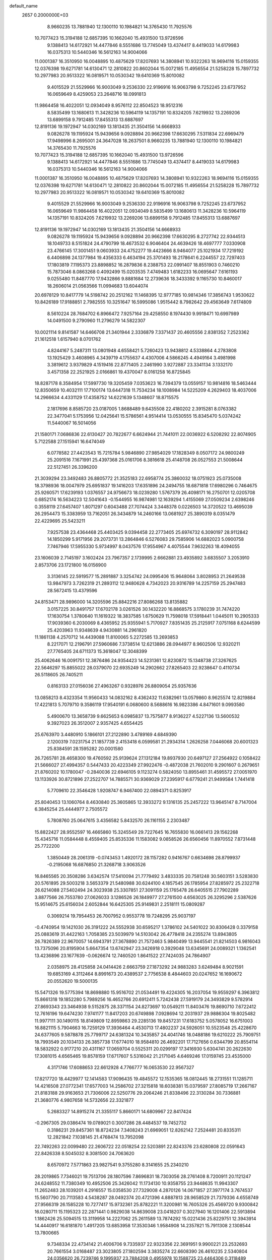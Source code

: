 default_name                                                                    
 2657  0.2000000E+03
   8.9660235  13.7881940  12.1300110  10.1984821  14.3765430  11.7925576
  10.7077423  15.3194188  12.6857395  10.1662040  15.4931500  13.9726596
   9.1388413  14.6172921  14.4477846   8.5551686  13.7745049  13.4374417
   8.4419033  14.6179983  16.0375313  10.5440346  16.5612163  14.9004066
  11.0001387  16.3510950  16.0048895  10.4875629  17.8207693  14.3808941
  10.9322263  18.9694116  15.0159355  12.0376398  19.6271781  14.6130471
  12.2810822  20.8602044  15.0072185  11.4956554  21.5258228  15.7897732
  10.2977983  20.9513322  16.0819571  10.0530342  19.6410369  15.8010082
   9.4015529  21.5529966  16.9003049   9.2536330  22.9196916  16.9063798
   9.7252245  23.6737952  16.0659649   8.4259053  23.2648716  18.0991813
  11.9864458  16.4022051  12.0934049   8.9576112  22.8504523  18.9512316
   8.5835499  13.1680613  11.3428236  10.5964119  14.1357191  10.8324205
   7.6219932  13.2269206  13.6899158   9.7912485  17.8455313  13.6887697
  12.8191136  19.1972947  14.0302169  13.1813435  21.3504156  14.6668933
   9.0826278  19.1195924  15.9439656   9.0928894  20.9662398  17.6630295
   7.5311834  22.6969479  17.9498996   8.2695001  24.3647028  18.2637501
   8.9660235  13.7881940  12.1300110  10.1984821  14.3765430  11.7925576
  10.7077423  15.3194188  12.6857395  10.1662040  15.4931500  13.9726596
   9.1388413  14.6172921  14.4477846   8.5551686  13.7745049  13.4374417
   8.4419033  14.6179983  16.0375313  10.5440346  16.5612163  14.9004066
  11.0001387  16.3510950  16.0048895  10.4875629  17.8207693  14.3808941
  10.9322263  18.9694116  15.0159355  12.0376398  19.6271781  14.6130471
  12.2810822  20.8602044  15.0072185  11.4956554  21.5258228  15.7897732
  10.2977983  20.9513322  16.0819571  10.0530342  19.6410369  15.8010082
   9.4015529  21.5529966  16.9003049   9.2536330  22.9196916  16.9063798
   9.7252245  23.6737952  16.0659649  11.9864458  16.4022051  12.0934049
   8.5835499  13.1680613  11.3428236  10.5964119  14.1357191  10.8324205
   7.6219932  13.2269206  13.6899158   9.7912485  17.8455313  13.6887697
  12.8191136  19.1972947  14.0302169  13.1813435  21.3504156  14.6668933
   9.0826278  19.1195924  15.9439656   9.0928894  20.9662398  17.6630295
   8.2727742  22.9344513  18.1049733   8.5151824  24.4790799  18.4673532
   6.9046404  24.4639426  18.4697777   7.0330908  23.4766145  17.3001451
   9.0603933  24.4752277  19.4423666   8.9464077  25.1021934  17.7219192
   6.4406898  24.1377984  19.4356333   6.4634194  25.3701493  18.2178641
   6.2244557  22.7297403  17.1803819   7.1195373  23.8898852  16.2879836
   8.2388753  22.0991407  18.8551903   0.7460210  15.7873046   8.0863268
   0.4092499  15.0203535   7.4749483   1.6182233  16.0695647   7.6161193
   9.0255480  11.8487770  17.9432866   9.8881684  12.2739636  18.3433392
   9.1165730  10.8460017  18.2606014  21.0563566  11.0994683  13.6044074
  20.6978129  10.8417779  14.5198742  20.2512162  11.1468395  12.9777185
  10.9814346  17.3856743   1.9530622  10.8426189  17.9188851   2.7982555
  10.3251647  16.5995086   1.9515442   8.7982642  29.4563649   7.6174809
   8.5610224  28.7684702   6.8966472   7.9257164  29.4258550   8.1974430
   9.9918471  10.6997989  14.0491500   9.2790960  11.2796279  14.5822307
  10.0021114   9.8141587  14.6466708  21.3401944   2.3336879   7.3371437
  20.4605556   2.8381352   7.2523362  21.1612518   1.6157940   8.0701762
   4.8244167   5.2487311  13.0801948   4.6558421   5.7260423  13.9438812
   4.5338864   4.2783808  13.1925429   3.4608965   4.3439719   4.1755637
   4.4307006   4.5866245   4.4949164   3.4981998   3.3819612   3.9379829
   4.1519416  22.8771405   2.2461990   3.9272887  23.3341134   3.1332170
   3.4571358  22.2521925   2.0166861  19.4370047   8.0161258  16.8725845
  18.8287178   8.3584954  17.5997730  19.3205459   7.0353623  16.7394379
  13.0559157  10.9814816  18.5463444  12.8350659  10.4032111  17.7100174
  13.6447318  11.7534234  18.1008984  14.5225209   4.2629403  18.4037006
  14.2966634   4.4331129  17.4358752  14.6221639   5.1348607  18.8715575
   2.1817696   8.8585720  23.0187005   1.8688489   9.6435508  22.4180202
   2.3915281   8.0763382  22.3477041   5.1753956  12.0425641  15.5786561
   4.9514414  13.0530555  15.8345470   5.0374242  11.5440067  16.5014056
  21.1580171   7.0686836  22.6130427  20.7822677   6.6624944  21.7441011
  22.0036922   6.5208292  22.8074905   5.7122588  27.1515941  16.6474049
   6.0778582  27.4423543  15.7215784   5.9846890  27.9854029  17.1828349
   8.0507172  24.9800249  25.2091516   7.1671991  25.4397368  25.0161706
   8.3816618  25.4148708  26.0527553  21.5008644  22.5127451  26.3396200
  21.3039294  23.3492483  26.8805772  21.3525183  22.6958774  25.3860032
  18.0751923  25.0735008  18.3798936  18.0047979  25.6951837  19.1416203
  17.6351896  24.2494755  18.6871818  17.6980296   0.7464675  25.9260571
  17.6239193   1.0376557  24.9756673  18.0239280   1.5767379  26.4098171
  16.2750701  12.0205708   0.6852174  16.5634223  12.5041643  -0.1544955
  16.9874981  12.1639294   1.4155069  27.0509234   2.6398246   0.3558119
  27.6457407   1.8071297   0.6043488  27.7074424   3.3448378   0.0226503
  14.3720522  13.4695039  26.2954473  15.3383959  13.7162051  26.3434879
  14.2460166  13.0681927  25.3890319   8.0351479  22.4229695  25.5423211
   7.9257538  23.4364468  25.4403425   9.0394458  22.2773405  25.6974732
   6.3090197  28.9112842  14.1850299   5.9171956  29.2073731  13.2864846
   6.5276083  29.7585906  14.6882023   5.0900758   7.7467946  17.5955330
   5.9734997   8.0437576  17.9554967   4.4075544   7.9632263  18.4094055
  23.1606039   2.7145197   3.1602424  23.7967357   2.1739995   2.6662881
  23.4935892   3.6835507   3.2053910   2.8573706  23.1721800  16.0156900
   3.3136145  22.5919577  15.2891887   3.3254742  24.0995406  15.9648064
   3.8028953  21.2649538  13.9847973   3.7262319  21.2893112  12.9480628
   4.7342023  20.9316789  14.2257159  25.2947483  28.5672415  13.4379596
  24.8153471  28.9896000  14.3205596  25.8842216  27.8086268  13.8135882
   3.0157225  30.8491757  17.6702178   3.0261526  30.1432220  16.8868575
   3.1780239  31.7474220  17.1630754   1.3780640  11.1619322  18.3837585
   1.6750629  11.7598018  17.5918441   1.0445011  10.2905333  17.9039360
   6.2030069   8.4365952  25.9355941   5.7170927   7.8351435  25.2125917
   7.0751168   8.6244599  25.4203963  11.9348639   4.9430881  14.2961820
  11.1861138   4.2570712  14.4439088  11.8100065   5.2272585  13.2693853
   8.2217071  12.2196791  27.5960686   7.3738514  12.6213886  28.0944977
   8.9602506  12.9320211  27.7765405  24.6711373  15.3618047  12.3048399
  25.4062646  16.0091751  12.3876486  24.9354423  14.5231361  12.8230872
  15.1348738  27.3267625  22.5646297  15.8855022  28.0379070  22.6935249
  14.2902662  27.8265403  22.9238647   0.4110734  26.5118605  26.7405211
   0.8163133  27.0156036  27.4963267   0.9328976  26.8809054  25.9357636
  13.0858213   8.4323354  11.9560433  14.0832162   8.4362432  11.6382961
  13.0579860   8.9625574  12.8219884  17.4221813   5.7079710   9.3586119
  17.9540191   6.0680600   8.5688616  16.9823386   4.8471601   9.0993580
   5.4900670  13.3658739   9.6625653   6.0985837  13.7575877   8.9136227
   4.5227136  13.5600532   9.3927023  26.3512007   2.9357425   4.6554425
  25.6763970   3.4480910   5.1866101  27.2122890   3.4789169   4.6849390
   2.1200319   7.0231754  21.1857739   2.4153418   6.0599581  21.2934314
   1.2626258   7.0446068  20.6001323  25.8384591  28.1595282  20.0001580
  26.7265781  28.4658300  19.4760592  25.9139624  27.1312184  19.8937930
  20.6497127  27.2564922   0.1058422  21.5666027  27.4994357   0.5447433
  20.4223349  27.9922476  -0.4872038  21.7602010   9.2901607   0.2679651
  21.8760202  10.1780047  -0.2840036  22.6946105   9.1123274   0.5824050
  13.8955461  31.4595572  27.0051970  13.1133926  30.8721896  27.2522707
  14.7885571  30.9369029  27.2395917   6.6779241  21.9499584   1.7441418
   5.7709610  22.3546428   1.9208747   6.9467400  22.0894371   0.8253917
  25.8040453  13.1060764   8.4630840  25.3605865  12.3933272   9.1316135
  25.2457222  13.9645147   8.7147004   6.3845254  25.4444977   2.7505572
   5.7808760  25.0647615   3.4356582   5.8432570  26.1161155   2.2303487
  15.8822427  28.9552597  16.4665860  15.3245549  29.7227645  16.7655830
  16.0661413  29.1562268  15.4345716  11.0584448   8.4559405  25.8535336
  11.1583082   9.0858526  26.6560456  11.8970552   7.8731448  25.7722200
   1.3850449  28.2061319  -0.0743453   1.4920172  28.1157282   0.9416767
   0.6634698  28.8799937  -0.2195068  16.6876850  21.3268718   3.9063526
  16.8465565  20.3508286   3.6342574  17.5410094  21.7779492   3.4833335
  20.7581248  30.5603151   3.5283830  20.5761895  29.5003218   3.5653379
  21.5480988  30.6244100   4.1857545  26.1785954  27.8285972  25.2322718
  26.6214088  27.5402494  24.3023938  25.3307851  27.3091159  25.1765478
  26.6405515  27.7902289   3.8877566  26.7553780  27.0626033   3.1286526
  26.1849977  27.2761500   4.6563025  26.3295296   2.5387626  15.9514675
  25.6156034   2.6052844  16.6425305  25.9149831   2.2518111  15.0809287
   0.3069214  19.7954453  26.7007952   0.9553778  19.7248295  25.9037197
  -0.4740954  19.1421030  26.3191222  24.5552938  30.6595217   1.3786102
  24.5401022  30.8306428   0.3379158  25.0883619  31.4422163   1.7058385
  23.5039979  14.5103042  26.4778418  24.2355274  13.8943805  26.7826389
  22.9670057  14.6943791  27.3678890  21.7572463   5.9840499  13.9445541
  21.8214503   6.9816043  13.7375096  20.8195904   5.6647354  13.6742947
  23.3426918   0.3929048  13.6345691  24.0089321   1.1362541  13.4236896
  23.1677639  -0.0626674  12.7460520   1.8641522  27.7424035  24.7864907
   2.0358975  28.4125858  24.0414426   2.6663759  27.1873292  24.9883283
   3.6249484   8.9021591  19.6853169   4.3112464   8.8991673  20.4389537
   2.7756538   8.4844603  20.0247652  16.1690672  20.0552620  19.5000135
  15.5471326  19.5775394  18.8698880  15.9516702  21.0534491  19.4224305
  16.2037054  19.9559297   6.3963812  15.8661318  19.1852280   5.7989256
  16.4652766  20.6912411   5.7242438  27.5919179  24.3493829   9.5782914
  27.8693343  23.3464938   9.5152875  28.3371154  24.8273697  10.0549211
  11.8403476  19.8690710   7.6722412  12.7616196  19.6474230   7.9741177
  11.8417203  20.6749898   7.0928694  12.2031937  29.9886304  19.8025482
  11.9977111  30.1490115  18.8149809  12.8959863  29.2285136  19.8457231
  17.6183752   5.0578052  16.6751003  16.8821115   5.7904663  16.7259129
  17.3936464   4.4530713  17.4802237  24.5926051  10.5523548  25.4228670
  24.6377605   9.5878878  25.7799717  24.6381324  10.3435857  24.4041746
  18.0488186  19.6210222  25.7909751  18.7993549  20.1034133  26.3857738
  17.6774010  18.9584810  26.4692201  17.7127656   0.6344799  20.8554114
  18.5832922   0.9177210  20.4311167  17.0659704   0.5525311  20.0299197
  17.3416930   5.6304741  20.2622630  17.3081015   4.6565465  19.8578159
  17.6717607   5.5316042  21.2171045   4.6469246  17.0159745  23.4535000
   4.3171746  17.6088653  22.6612928   4.7766777  16.0653530  22.9567327
  17.8217720  18.4429977  12.1414583  17.9096435  19.4845572  12.1535365
  18.0812445  18.2731551  11.1285711  14.4216508  27.0772341  17.6577003
  14.2586702  27.3215818  18.6038381  15.0379597  27.8085719  17.2667167
  21.8183188  29.9163653  21.7306006  22.5250776  29.2064246  21.8338496
  22.3130284  30.7336881  21.3680776   4.9807658  14.5732656  22.3321877
   5.2683327  14.8915274  21.3355117   5.8660171  14.6809967  22.8417424
  -0.2967305  29.0386474  19.0789021   0.3007286  28.4484537  19.7452732
   0.3186231  29.8457361  18.8724234   7.3408243  21.6969051  12.8262142
   7.2524481  20.8335311  12.2821842   7.1038145  21.4768474  13.7952098
  22.7492263  22.0099480  22.2606722  22.0518254  22.5203891  22.8243376
  23.6280808  22.0591643  22.8426338   8.5045032   8.3081500  24.7063620
   8.6570972   7.5771863  23.9827541   9.3755280   8.3141655  25.2340210
  28.2019865   7.7346021  19.7513706  28.1807596   7.8696831  18.7303056
  28.2761408   8.7200911  20.1121247  24.6248552  11.7380349  10.4952506
  25.3426042  11.1734130  10.9358755  23.9448635  11.9943307  11.2652483
  28.1039201   4.2916557  15.0358530  27.7329008   4.2870126  14.0671857
  27.3977174   3.7674537  15.5607790  20.7113583   4.5438287  28.0492374
  20.4721396   4.8887813  28.9658529  21.7379336   4.6558749  27.9566319
  26.1585228  10.7277417  15.9732361  25.8782221  11.3200981  16.7605326
  25.4569720   9.9300842  16.0280711  15.1195323  22.2871441   0.9829038
  14.8639008  23.0418207   0.3027940  16.1201406  22.5913894   1.1862426
  25.5094515  13.3119958  14.2227062  25.2611589  13.7874292  15.0221436
  25.8229751  12.3943914  14.4440917  16.6181870   1.4917205  13.6853958
  17.3530346   1.9584908  14.2357821  15.7911308   2.1308544  13.7800665
   9.7348334  22.4734142  21.4006706   9.7335937  22.9323356  22.3691951
   9.9900221  23.2532693  20.7661554   3.0168487  23.3023805  27.1802594
   3.3835274  22.6608390  26.4610235   2.5340804  24.0356620  26.7239746
   9.1995937  23.7884208   0.4955978  10.1588725  23.4464306   0.3118489
   8.9646830  23.4901110   1.3997398  23.1232505   5.5717346  28.5166007
  23.0888765   6.3964481  27.9391144  23.9052428   5.8393150  29.1974755
   8.2703724   3.3333454  10.4474923   8.1633624   4.3413139  10.5876358
   9.0181033   3.0887625  11.1383991   3.4189758  26.4539543  21.1051438
   4.2736150  26.7474573  21.5895689   3.6273755  26.6018608  20.1443612
   2.1009226   0.7433364  28.0918686   2.6045204   1.2139881  28.8958474
   1.1832198   0.5681490  28.4868666  25.9221555  15.8699224  17.8346579
  25.4191651  15.1843119  17.2999012  25.3900076  16.0998662  18.6733789
  23.5310141   6.1517814  23.8616842  23.6067674   5.1704635  24.1086106
  24.4679611   6.4658777  23.7434925   3.3025697   7.8279665   4.0042031
   4.0642806   7.3371806   4.5099844   3.7651822   8.7335859   3.7815541
   4.1087526   6.2450118  15.6617573   3.4443856   5.5169895  15.9490633
   4.4488541   6.6728268  16.5281432  15.5452063  12.0197684  11.1442571
  16.2911936  11.3907097  11.6135597  15.9890562  12.9273113  11.2435571
   7.8986495  11.4888290  15.5375873   6.9098291  11.7247144  15.6518269
   8.3060695  11.7492526  16.4482625  19.5613326   3.4727499  23.3010898
  19.7028620   3.3438480  22.3041743  18.9622305   4.3080198  23.3165240
  15.2112989   8.3590097   0.4489411  14.3491944   7.9736382  -0.0554186
  15.8736117   8.5840833  -0.3406835  11.7146065   1.8751434   1.5279711
  11.8383706   0.8358907   1.4981871  12.1046087   2.2366170   0.6368342
  17.9036871   7.8691971   4.7153650  18.4059967   8.6119421   4.1798225
  16.8992213   7.9929091   4.5683887  21.0670270   6.0722878   3.5112229
  21.0770737   6.9391562   4.0768348  22.0831034   5.8329373   3.5231210
  17.5213639  23.7058678  25.5026643  16.8260922  24.4622708  25.2105746
  17.8038050  23.3951131  24.5288006  18.4528567  18.5804321   1.2326435
  17.9578479  18.5364738   2.1490471  19.1326304  19.2893261   1.3698663
  16.9449439  15.5698751  28.6880988  15.9799284  15.6115272  29.1229698
  17.1150468  16.4744806  28.2249142  21.6651268  24.3272872  13.1441185
  21.1631014  23.4777681  12.9831882  21.7560637  24.8339219  12.2792684
  25.8907837  21.0295533  19.5305270  25.6226432  20.2087617  20.1648595
  26.3728768  20.5047324  18.7296323  10.9647789  10.3210715   9.7749558
  11.3058301   9.5228275   9.2966260   9.9859692  10.2768690   9.8353786
  23.9227223  29.6133794  15.3325937  23.4861142  30.4846452  14.9540013
  24.0810133  29.8722617  16.3062891  18.4977403   2.9029446  15.1014694
  18.0655915   3.6161312  15.7590370  19.1733041   3.4137248  14.5805966
  23.6628403  13.4395630  19.9760187  23.9223917  12.8749271  19.1574261
  22.8195584  13.0105968  20.3275860  20.0735307  13.9355593  10.4028938
  20.7071261  14.2528520  11.1308347  20.4607595  14.2238729   9.5308814
   8.0652801   5.9213727  20.3172837   8.8477442   5.6588437  19.7189068
   7.3892315   5.1866639  20.1859000  19.9927109  21.0897600  15.3899216
  20.1069707  21.5612670  16.3211335  19.0056573  20.7004393  15.4802575
  19.8842128  25.5878284  22.2141946  20.5978456  25.5390052  21.4738058
  20.0791152  26.4277828  22.7396127   4.9323810   4.5683151  26.2483244
   4.0511406   4.7795204  26.6846458   5.6136199   5.0972977  26.8701003
  13.8805730  12.3971677  23.8925775  14.1364761  13.1155378  23.1569062
  14.3976988  11.5877041  23.5892383  18.3799731  20.9043939   9.3398422
  18.0062636  21.7934732   8.8428500  18.1873803  20.1862516   8.6670010
  18.4471015  30.8499918   8.0400366  18.3265390  31.8257898   7.7529397
  19.4034545  30.6103018   7.5768514   3.6212996  12.7557625  27.7305883
   3.5131521  13.2070132  26.8000292   3.8993553  11.7854732  27.4482816
   8.2602148   6.0632602  10.5860197   8.7409404   6.5966527   9.8766248
   8.6279141   6.3961889  11.4985164  13.3189838  16.2430631   1.0130842
  12.4509586  16.6891736   1.2252537  13.5150914  16.3882573   0.0360034
  27.3499200   6.7168295  16.3181547  26.3467079   6.4635116  16.2629391
  27.7961817   5.8168506  16.3660310  21.0498630  22.8095455   1.7813595
  20.8715262  23.6380427   1.1023227  20.8411143  21.9590706   1.1818580
  12.8263594  25.9482079   9.7428403  12.6847989  24.9735273  10.0406537
  11.9884401  26.1903896   9.2268924  26.9090268   4.5920462  12.6965637
  25.9747678   5.0688748  12.5807189  26.8811925   3.8579793  11.9843100
  21.1519607  19.3695031  19.5185321  21.7165908  20.1740381  19.1210324
  21.2839593  19.5359016  20.5224019  11.6959840  25.7271140  20.1079995
  12.1399156  24.8963558  19.6403488  11.4661973  26.3308454  19.3037235
  12.7728999  20.7368835  18.3998008  13.3966926  19.9276165  18.0732806
  12.3144370  21.0460512  17.5496762  14.3937748  26.6946742   0.6661869
  15.1532744  27.1475914   0.1514663  14.4737471  27.0186064   1.6406454
  16.1185060  22.7169812  18.3757721  16.2256345  22.8937224  19.3947109
  15.5588902  23.5615455  18.0859891  14.4252090  24.3277391  27.9475509
  13.7503331  24.6958702  27.2392494  14.5126406  25.0875974  28.6405701
   9.0911654   0.5378701  23.0928603   8.1208423   0.1071244  23.0886624
   9.5595231  -0.0571099  22.3585690  15.3756662  30.0461906   1.3909007
  15.5942558  29.7844978   0.4572552  15.0445427  31.0114354   1.2713673
  17.8427411   5.4359283  23.0665776  18.3289585   6.1532998  23.6441136
  16.8554101   5.4709769  23.4591925   2.0331151  10.5372481   0.7811367
   2.0872311  11.0893627   1.6343439   3.0153236  10.0940597   0.7551760
   1.4107865  16.1090715  28.1072944   2.4290001  16.2017281  27.9882841
   1.3099160  15.2122425  28.5718641  16.3390287  30.0433658  14.0725614
  16.1858999  31.0279660  13.9099462  16.2082716  29.5649595  13.1911815
   7.7577341  10.9997982  24.7107226   8.0390976  11.0888142  25.6714758
   8.1486197  10.0735120  24.4586174  24.3802575   8.5605920  15.8660194
  23.5071312   8.9235238  16.2292473  24.9387303   8.2594784  16.6682277
   2.2663022  20.7703151   6.0973549   1.8064231  21.2452717   5.3025851
   3.1265109  21.3837065   6.2498881  19.0450476  14.4814881   1.0192739
  19.0610457  13.7459935   0.2592825  18.3431900  15.1552797   0.6080546
  24.5876910  18.9526405  26.8370727  24.1142090  18.7062685  25.9027516
  24.5077735  19.9886740  26.8868218   3.0293531  29.6260762  15.1523032
   2.1818659  30.1839414  15.1404383   3.7126994  30.2703585  14.7465395
   9.1745948   9.2445547  18.6612877   9.6364522   8.2793851  18.9370316
   8.2233617   9.1086259  19.1025605  25.6027899  12.4607352  21.5200795
  24.9233715  12.8867786  20.8619981  26.4705320  12.4660468  20.9681235
  20.3239311   6.3717437  20.3174364  20.3500076   5.3351201  20.5033110
  19.3766408   6.5100306  19.9314510   3.7327150  27.0728848  18.6519253
   4.6049003  26.8237844  18.1181498   2.9654649  26.8110952  17.9966360
  10.8307732  26.8628967  12.8462576  11.3289635  26.0158606  12.8507290
  10.2753019  26.7847013  13.7401399  20.9795182  10.3699549  24.7073524
  21.0088274  10.2578333  23.6509194  21.5546747  11.1907251  24.8759641
   5.4526307  14.6175680   2.3008462   5.3252143  15.6510353   2.2195961
   4.9329834  14.3591512   3.1464295  23.3201327  26.8761257  15.3906549
  22.3729636  26.9770470  15.7742301  23.6593689  27.8647929  15.3162651
  14.9615655  24.7607417   3.7168633  15.0771181  25.7437088   3.5003524
  15.6418867  24.2580156   3.0603044  11.2323877   4.7087253   2.0784147
  10.4332247   4.8059507   2.7962614  11.3506260   3.6977364   1.9654493
  21.7466781   8.4829171  13.0661634  21.5624650   9.4739895  13.1473608
  21.4083642   8.2210922  12.1063507  12.8464750  19.7198970  27.5527441
  12.9431118  19.2014551  26.6500773  13.7701139  19.7592902  27.9476079
   6.1715838  13.0445678  -0.0117995   5.8694922  13.5073538   0.8706140
   5.3240292  12.9747871  -0.5918380   0.4144004  22.7056748   4.6636998
   0.5256848  23.1366449   5.5547113  -0.3705093  22.0368659   4.8072059
   9.2343417   2.1983331   8.0293654   8.6763775   1.5614058   7.4344951
   8.6603583   2.6963070   8.6457573   1.2962312  18.8489197   2.8484109
   0.8049863  18.6734192   2.0050305   0.7170023  18.5454816   3.6511409
   5.2602197  10.8969219  18.0888784   4.8281783  10.3047039  18.8127293
   5.8375349  11.6045664  18.6360802  20.1665827   3.5228372  20.5792012
  19.8384487   2.7632575  19.9716241  21.2103547   3.3182023  20.5735285
  11.7454469  10.0525581  27.8180238  12.1805481  10.9804487  27.9179744
  11.2551265   9.8964076  28.7213799   6.5041354   6.1129883  27.9427919
   6.0741456   6.4216574  28.8703523   6.6129116   7.0101258  27.4130780
  15.4319623   9.3216704  14.9208705  15.0131563   9.9781185  14.2554677
  16.3730254   9.1790139  14.5581522  28.3534353   4.7023499  28.3570546
  27.9768294   5.2374275  29.1679638  28.0571710   5.2493821  27.5464469
  17.4397625  23.1022349   8.0222895  16.4279140  23.3889535   7.9271775
  17.7807574  23.6748247   8.8175736  21.5612612  17.6652356  28.6932612
  21.3536832  17.2269998  27.7635817  22.6146815  17.7207326  28.7337775
  23.9598609  20.5790259  13.1337176  23.2264655  20.4200700  12.3424641
  24.4264800  19.6852208  13.1076387  26.3431476  29.2266084  27.5627257
  25.6158301  29.9775221  27.5063391  26.2620823  28.7927275  26.6258595
   6.2607572  24.0740991  12.1181767   6.6939963  23.2008257  12.2923829
   6.9268107  24.8091582  12.4022167  12.5132554  22.8113154   1.2912846
  11.9716027  22.5248683   0.5144185  13.4712661  22.4075460   1.2105571
   9.3344283   6.9183796  22.6367726   9.9568903   6.1720075  22.9692774
   8.9132936   6.6142787  21.8216186  20.5061246  27.8576803  23.5896767
  20.6985522  27.9097134  24.6153884  20.7602759  28.7053542  23.1624860
   3.1228350   2.7600641  14.4147183   2.5338471   2.9476176  13.6362345
   2.7755040   3.3952775  15.1510436  17.1251890   7.3828764   2.0052723
  16.3126610   7.7163563   1.5371241  17.9314629   7.8961048   1.6295931
   4.8959830  22.3804312  19.7776124   4.7121521  21.7190618  20.5260986
   5.3950749  23.1931009  20.1751833  26.9907723   0.0291499  24.8715978
  27.6651373  -0.4149604  25.4547881  27.3439473   1.0121329  24.7736792
  27.9075066   7.6702098   8.0710321  28.8590583   7.8480863   8.4363498
  27.3711541   8.5193653   8.2941644  22.3955216  17.2250748  16.1797371
  22.0902257  17.9437331  15.4672801  23.4117629  17.5089302  16.2898594
  20.0601094  27.9752584  19.2697736  19.1949415  27.7212736  18.7729778
  19.6827050  28.5326071  20.0865504  19.3663951   8.4448585   0.8830088
  19.2450821   8.8816794   1.8451432  20.4449393   8.5812970   0.8498601
   4.7175735  29.6374087   1.2747013   3.9263686  29.8911452   0.6594379
   4.5055081  29.9254288   2.1956306  21.8757844  15.9163424   8.7654531
  21.8396894  16.4935456   9.5951244  21.6182544  16.5630791   8.0312094
  12.1384991  13.7702630   1.6900763  12.4377004  13.0360230   0.9703153
  12.8074785  14.5659662   1.5191735  10.3922430  31.3599198  11.6810646
   9.6218799  30.8004066  11.2817983  11.2279575  30.8186765  11.5917284
  14.2003419  22.3720793   4.6425084  14.3188073  23.3270775   4.3134721
  15.2184254  22.0499650   4.5109555  23.3199912   9.1086347   3.8030575
  24.1984961   9.3522980   4.2666124  23.5977526   8.6881919   2.8896082
  26.8376316   5.4685636   9.4692742  27.2992510   6.3108575   9.0845693
  27.3853710   4.7565711   8.9867034  15.2388919   9.9923809  19.7116437
  14.3710081  10.2081325  19.1724361  15.6017561  10.9117661  19.8266912
  14.7798552   6.9260522  19.1900364  15.7230942   6.6536770  19.3074657
  14.4771172   7.4931046  19.9739696  22.2381205   7.1485169  18.4743621
  21.6608125   6.8042447  19.2988679  22.0205788   6.4156683  17.7362992
  22.1436506   0.4320488  18.9533204  23.0908017   0.7815647  19.1542480
  22.4128158  -0.3883867  18.4206966  15.3268992  20.2485102  28.1446246
  15.1923255  20.8961445  28.8995039  15.3833536  20.8509804  27.3173750
   5.1560215  24.5013483   9.6814816   5.5218138  24.2587388  10.6223941
   5.9455221  25.0120491   9.2117913   5.5238908   6.2019572  10.6285809
   5.3605729   5.8899992  11.6367883   6.5848310   6.0363934  10.6321604
  21.1266184  17.5449776  10.8126960  21.1040282  16.8031581  11.5446196
  21.4233757  18.3651290  11.3561338   0.5187329  18.4187564  29.0464423
   0.8842034  17.4827746  28.6954051   0.6736150  18.9947038  28.1883817
  15.4367096  21.7356833  12.0687214  15.2451520  21.1323584  12.8733308
  14.8383646  21.3806490  11.2720909   9.3685553   6.6920943  13.0519744
   9.7205260   7.1079555  13.9506874  10.2165518   6.6528553  12.4476327
  20.3332416  22.0630170  12.7161878  19.4987229  21.5412501  12.3408149
  20.4631129  21.8309784  13.6607589   6.8455812   2.4856982  16.0586666
   6.7795883   2.6866669  15.0509790   7.2314861   3.2967474  16.4819391
  13.5477192  16.0270564  27.2642930  13.8934965  15.1671317  26.8462277
  12.5637566  16.0615946  26.8196323   8.9348870  10.1316502   0.5729122
   8.5884361  10.7454015  -0.1501652   9.5182801  10.7499773   1.1705513
  15.4707842  17.7499691   5.3789212  15.1055426  17.4953541   6.3275025
  14.8622440  17.1909430   4.7664351   1.9334426   6.0545899   2.6480261
   1.8915856   5.3105275   3.3921184   2.3943667   6.8286075   3.2090318
   0.5533411  24.3562800  16.2948128   0.0840885  24.1200092  15.3822393
   1.4634361  23.8884096  16.1855099  22.5158388  11.0336563   8.5632628
  23.0250229  11.3253126   9.3690895  23.0021784  10.1746405   8.2635076
   9.1428541   7.4279635   8.0143003   8.7147341   8.2387340   8.4273853
   8.8134473   7.4631590   7.0281346  12.9568401  22.7098401   6.8337670
  13.4049500  22.4865634   5.9077444  12.6709844  23.6731612   6.6625874
  11.4779082  11.2859445  24.1205849  12.3206095  11.7218478  24.2542204
  11.3248951  10.6373013  24.8402900  22.8774162  29.7354617   8.7569245
  23.1627391  28.8978669   8.2395973  22.1211599  30.1139722   8.1287560
   3.2387692   1.3337229  21.7110820   2.4894335   1.1462517  21.0138940
   2.8545789   0.8481897  22.5756950  26.4650887   2.2794786  10.8604625
  25.6101400   2.1680864  10.3238878  26.9604192   1.3412427  10.8200771
   8.0512511  11.4830705  21.7115260   8.9880102  11.1655951  21.4936369
   7.8496184  11.3555455  22.6339263  28.5763116  15.7864527  17.7127708
  28.6218172  15.6111970  18.7227731  27.5114156  15.8547815  17.5683706
  20.8013583  18.3198220  25.9844641  21.7802856  18.5051760  25.6507834
  20.5041396  19.2731929  26.2768877   5.8774929   3.9535180   5.3256760
   5.6701542   3.4494903   6.1900810   6.6503619   3.4486377   4.8815019
  13.7157921  29.1147881  23.6816104  13.6965293  30.1609550  23.6841565
  12.7135869  28.8830685  23.4154519   8.7544782  11.8074453   4.4446056
   8.3062578  11.0479894   3.9125265   9.5286259  12.0935207   3.7528847
  25.2353347  21.9117073  11.2762540  25.0267773  21.1909381  10.5870211
  24.7942632  21.5507217  12.1526521  25.2469866  27.4890815   9.2591680
  24.4519796  27.4255607   8.6418570  25.3043685  26.6360928   9.7657671
  22.1920398   0.6175504  26.7746575  21.6398359   0.6387452  27.6459753
  21.8778442   1.4080401  26.1937266  19.1462904   5.0195127  13.4921287
  18.2611528   4.8851494  13.8954747  18.9969918   5.7259954  12.6727357
   5.8518682  27.9549550  23.0177059   4.8074458  28.0953974  22.9757629
   5.9070164  27.2019913  23.7479158   2.3462779  28.3846589   7.4490739
   1.6744471  28.9742532   6.9829212   3.1801697  28.4159936   6.8219117
   6.1122559  14.9579337  19.8906574   6.2596558  13.9633364  19.5153616
   7.1408309  15.1959765  20.0111465  18.3906956   0.5676199   3.8588980
  18.5416648   1.5473508   3.7831316  19.3595698   0.1295481   3.7659557
  13.6556537  16.6769004   3.6899225  13.4446416  16.2665180   2.7937318
  12.8148342  17.0512634   4.0656464  28.0237852   9.0928544  17.3003556
  27.6481530   9.7144482  16.6388128  27.6132698   8.1494823  17.0054820
   1.0889508   6.9403619  14.1009316   1.7182632   6.1679062  14.3094791
   0.2492589   6.8523075  14.6082681   8.0459746  20.1536711   3.3109015
   7.4473224  20.9139006   2.9221072   8.5631424  19.7644101   2.4985932
  18.9775175  30.5335364  10.6256676  18.6075615  30.5541095   9.6505136
  19.0311034  29.5528682  10.8927514   8.7528768  15.8815063  20.5041525
   9.3195004  15.0837130  20.7921049   9.1610684  16.2239141  19.5793160
  19.9453673   9.8220864   8.8554481  20.8198105  10.4470554   8.7622986
  19.5929943   9.7656144   7.9331292   7.2042994   6.4227874   3.1752072
   7.7805652   5.8005772   3.7072041   7.7703725   6.9024055   2.4512857
  25.5593047   7.6475252  26.5127962  24.6401174   7.2235313  26.5847664
  26.2297878   6.9095999  26.5136965  21.7310397  22.4497381   5.8071539
  20.7922267  22.7894245   5.8555201  22.1300273  23.1364439   5.1164438
  21.1293301   1.3139915   1.9315985  21.9289310   1.6721047   2.4702534
  21.0587354   0.4017275   2.4101738  22.0610995  16.4033447  22.0765118
  22.2791316  17.3849942  21.7550946  22.6893939  16.3397567  22.8332819
  11.6218177   4.5630845   5.1406959  12.1143727   3.9062302   4.5335412
  12.2108892   5.4031594   5.1634615   6.5626230  30.5531753  22.8054735
   6.0898869  30.9589156  23.6219879   6.5270419  29.5543861  23.0308776
  15.8555248  19.0291695  22.1029195  16.7477408  19.3949498  22.4999730
  15.6467550  19.6817112  21.3068672  21.5031406  16.4274023   4.8373604
  20.9526119  15.6107650   5.1293403  21.3052648  16.5655521   3.8248771
   6.5478521  19.6502745  11.5179281   5.7288737  19.0138618  11.4823391
   6.5892498  19.9900796  10.5216438   2.8440028   8.3345863  27.4055665
   2.9861167   8.6394718  28.3365148   3.5947819   8.9790099  26.9456471
  15.5784442  24.4854218  11.9713532  15.4123382  23.4899675  12.1211042
  16.5685302  24.6303906  12.2840412  17.3760807  29.2199136   2.9235718
  16.5068949  29.3113798   2.4519478  17.5819221  30.1751710   3.2834503
   2.1210138   9.5650337   5.7823859   2.9552980   9.5755512   6.3500741
   2.4483163   8.9546162   4.9775509  13.6358708   6.1639765  23.3247475
  12.7536688   5.9873030  22.8350914  14.0071537   7.0060122  22.7963654
  20.8275497   7.5872210  10.3366128  20.5838280   8.5178889   9.8728204
  21.0551465   6.9828490   9.5387644  27.0355278  16.6765124  12.4923205
  27.6883115  16.4939384  13.2607372  27.6548825  16.6236694  11.6871118
  13.6754694   2.3361721   9.0949764  13.4438376   1.3310452   9.1953962
  12.9575406   2.6954254   8.4768828  25.1026469  19.8853061   9.4562477
  25.1786172  18.8868097   9.3339419  24.9539431  20.3120616   8.5488952
  27.7561077  10.1160355  20.8868645  27.6532861   9.9152359  21.8589590
  28.7368826  10.3962895  20.6420992  24.3139757  14.9365306   9.4807865
  24.2417937  14.9155464  10.5378476  23.3567248  15.2362127   9.2546657
  23.7165054   5.2292744   3.5674312  24.3207295   5.6933367   2.9013181
  24.1910960   5.2604000   4.5015973   5.8063527  10.3105917  10.7771742
   5.8513279  10.1466163  11.8365475   5.6581094  11.3038645  10.7353645
  22.4330750  20.0771551  11.0093179  21.9287418  20.7665014  10.4320305
  23.1124048  19.6218572  10.4069931  18.4710783  16.4425290   6.4080534
  17.8124731  15.7179913   6.8375865  19.2922526  15.8536015   6.1767907
  14.9324666  17.2966010  20.2301007  15.4697330  16.7556298  19.5433965
  15.5768314  17.9464964  20.7307374  25.1495125  20.9074509   6.8241498
  24.2494172  20.6336593   6.4858146  25.7421362  20.7962596   5.9980451
  25.7307105  12.7330856  26.4756095  25.4657874  11.9333172  25.8821761
  26.2737169  13.2890910  25.8911921  19.0350611  29.5889418  21.4002309
  19.9169738  30.0931564  21.5827927  18.3115969  30.2702377  21.2153898
  10.7422441   4.6993955  23.3157631  10.7638403   4.3346437  24.2502312
  10.7682341   3.8339622  22.6716302  20.0597520  14.2881300   5.6403775
  19.1422558  13.8008242   5.6700752  20.6803742  13.6608309   6.0241296
   5.3778225   9.2450575  21.6286745   4.9768217  10.1628859  21.8598384
   5.4428425   8.7273584  22.4949882   4.1578413  26.8181777   1.2764702
   4.2086024  27.8566696   1.1523479   3.3016553  26.7001009   1.8602113
   7.2808554  11.2188269   7.1161576   6.3410970  11.6070793   7.1699570
   7.6563112  11.8028980   6.2589966   9.2251087   1.1507451   2.3970302
   8.7701079   0.9553567   1.5234536  10.1609655   1.3603112   2.2798758
   2.9376854  23.7608605  22.5252272   2.0070129  23.6763040  22.0722161
   3.4140304  24.3918637  22.0056427  13.5285037  23.6447834  22.3131605
  13.3624912  22.9175456  22.9964580  13.1597201  24.5021849  22.7719024
  15.2389836  17.2460215  12.6164529  14.5931678  17.8123913  12.0780181
  16.1769912  17.6850285  12.3916198   1.9708519  12.1731466   2.8721378
   2.2035033  13.1241113   3.0653962   1.0922637  12.0884915   3.4309875
   5.0561109  29.6363147  11.7629628   4.4475058  29.4748627  10.9315141
   4.6674605  30.5005759  12.1581726  24.7503102   0.9373175  19.5937306
  25.5023356   0.8886812  20.3030974  24.9144719   0.1030210  19.0172703
  12.4482816  23.2942080  10.5437756  13.1991466  22.8795960   9.9940290
  11.7737018  22.5176203  10.7452826  16.1892723  25.6064668  24.4283575
  15.6068667  26.0527843  23.7711811  17.0279036  26.1460087  24.5162569
  16.7797946  27.6292562   5.4064276  16.2021418  27.6835801   6.2741555
  16.9442026  28.6320707   5.1085892  20.2004301  22.4268200  17.7865430
  21.0370318  22.2347051  18.3595995  19.7347274  23.2301879  18.2343842
  27.9676714   3.5543435   7.7612420  27.9982767   3.7332669   6.7500075
  27.3046197   2.7793266   7.8357489   5.1950224  17.4549679   2.5100758
   5.1314110  18.3215433   1.9420547   6.1933078  17.4782102   2.8324344
  28.0442887   9.1428275   4.2984044  28.7259737   9.7605359   4.7257912
  27.8924691   9.4320285   3.3083184  27.5307632  14.6498849   3.4939980
  26.6960445  15.2483705   3.6786871  27.2588758  14.1698595   2.6351278
  14.7778919  12.9609516  17.5542586  14.9749722  12.5472806  16.6673631
  14.2234027  13.8085438  17.2972887  17.6435244   9.3559309  18.3013443
  16.7904601   9.3569123  18.8863894  17.4489091  10.0916813  17.6045523
  11.2082186  28.4719933  23.1550951  10.5812077  28.2187549  23.9458366
  10.6237161  29.0138898  22.4968936  24.4778406  30.5206671  23.6923029
  24.6868290  29.6924480  23.1279723  25.3564589  30.7718876  24.1723038
  21.0937504   1.1280084   9.5696613  21.1674184   1.8968746  10.2332201
  20.4780664   0.3861713   9.9812935   4.4621303   0.4544551  14.5976806
   3.8247637   1.2831265  14.4702046   5.4009913   0.8301457  14.4497434
   2.1026471   3.7030785  12.2193821   1.8379732   4.6211592  11.9829658
   1.6923577   3.1744573  11.3990978  25.4462110  23.3211476  21.3456072
  25.9516654  23.2520612  22.1665325  25.6696813  22.4596480  20.7934317
   9.9770126  24.0406657  23.4898150  10.5887866  24.8230796  23.2034010
   9.2846707  24.4487137  24.1492726   1.2990634   2.3981467   9.8312613
   0.8171409   1.4780736   9.9609253   0.9032695   2.7936842   8.9901632
   5.6359541  19.5345587   6.5883222   5.4289856  20.4385037   6.2240485
   4.7587049  18.9892077   6.3869817  15.5232199  12.5862144  14.9402532
  15.0920657  13.4673647  14.7861809  15.0579383  11.8800784  14.2812717
  27.8541945  24.7401591  24.6391105  27.9299538  25.3060179  25.5257225
  27.7216778  25.4602930  23.9368572  10.6321278   6.2291953  28.6279585
  10.0243602   5.8569541  27.9522699  11.0030596   5.5089050  29.1923351
  20.0516541  20.6040289  27.1854634  20.5856917  21.4707499  26.8964812
  20.4169620  20.4575050  28.1324492   6.1229296   1.4181190   2.1246114
   6.6804718   2.0438108   2.6542144   6.5033587   1.4902120   1.1783559
  16.3456413  26.8479388  27.4179050  15.5361262  27.2107564  26.9488163
  17.1975072  27.2632781  26.9215651   8.7312675  31.0094743  13.9371057
   8.6420742  30.0921046  13.4266182   9.6319612  31.3647510  13.6960227
   7.1289190  14.9995892   7.9265518   8.1190447  14.9569314   8.0831433
   7.0286945  15.0262957   6.9260366   3.0965349  19.0902134  17.5343352
   2.9490490  20.0673352  17.8682761   2.6580998  19.1501335  16.6125660
  18.1329474  19.9389728  23.1459262  18.0387124  19.8637734  24.1371251
  18.6829371  19.0934346  22.8483871   4.9702270  16.8928225   8.5267879
   4.9375369  17.2188283   9.5361318   5.8592088  16.4685240   8.3912051
  27.1571561  28.7928210  16.2918929  27.6546911  28.3389497  17.0152761
  27.3043413  28.3830380  15.4124842   2.2728254  10.7247468  12.6925606
   1.2865198  10.5989474  12.8667065   2.7637600  10.0929502  13.3140979
   1.2598590  13.4599509   0.3513595   2.1820958  13.3481168  -0.0049346
   1.1758153  12.7976988   1.1337430   4.4249882   9.2270262   0.9215876
   4.6297843   9.5503814   1.8764359   4.6508693   8.2338519   1.0137894
  16.3005852  15.7370574  18.1245555  17.0887504  15.9210303  17.4334307
  16.4649671  14.8142683  18.5122188  24.2599922  14.0489678  16.6566906
  24.0938281  13.1788895  17.1422705  23.4148970  14.2904351  16.2497715
  27.4440676  20.3096663  15.0553649  27.5769605  21.2552666  14.7163542
  26.8102781  19.8471890  14.3904314  23.6974242  15.7344278  24.0544248
  24.6399405  15.6437895  23.6622052  23.7264396  15.0758178  24.8507657
  10.9138382  -0.1177024   7.9347459  10.5843553   0.8619448   7.9025755
  10.1576314  -0.7399593   7.8965284  21.9384927   5.5160687  16.4719090
  21.8205751   5.7418604  15.4721541  21.5295187   4.5742192  16.5174802
  26.7665855  20.7516353   4.7023366  26.6843540  20.8110576   3.6247875
  27.3283849  19.8645181   4.7688688  26.2214492  18.0914335   1.2839099
  26.2779243  18.9659786   1.7881374  27.1646725  17.9234901   0.9137357
   5.6906793  31.2776925  20.4579118   6.2111800  31.2877274  21.3111128
   4.9352192  30.5654379  20.6511903  22.1143765  13.4265849   7.1847967
  22.0837552  12.4920750   7.6848467  22.2628507  14.0763837   7.9752314
   0.9230097  15.0168232  20.1896214   1.9462868  15.1356626  19.9687806
   0.8178804  15.4946425  21.1132004  23.0145478  28.2569147   1.1112546
  23.2585298  29.2569515   1.3135205  23.9120923  27.8234610   1.0486467
  20.6518067  24.5547802  15.7235417  20.3899043  23.6978394  16.1872519
  20.9985800  24.2845368  14.8034817   8.4452959   0.1930513  16.3898977
   8.1314408   1.1667474  16.3968649   8.4285272  -0.0261090  15.4202119
  15.9131317  11.0386399  22.7087276  16.4090571  11.4766495  23.4980178
  16.1160566  11.6969423  21.9194097  24.9077006  21.4695308  23.8755647
  25.8135202  21.9165284  23.9055851  24.6653763  21.3649172  24.8820566
  18.3092041  28.0971004  26.1128445  18.5149667  27.7025517  25.1530149
  19.1340851  28.7147161  26.2913790   5.1007571   2.2233327   7.5681846
   4.8621701   3.1509966   8.0329368   4.1470006   1.8662017   7.3715961
  -0.0277326  24.2338166   2.4987973   0.1513726  23.6195234   3.3097995
   0.4037078  23.7535261   1.6942349  11.5406136   7.1531267  16.1160051
  11.5723713   6.2606090  15.5877134  10.6507083   7.5586963  15.7904686
   4.6249190  11.8700567   6.7458940   3.9895967  12.0639404   7.5505990
   4.7182372  10.8311780   6.7664686   4.2862854  13.8927036   4.5792028
   3.4011509  14.4076369   4.7019166   4.2592162  13.1619989   5.2850489
  10.5065385  19.8135716  21.8725081  10.7880589  19.6501590  22.8503506
  10.2098577  20.7914789  21.8669331  21.2867558  10.8636424   3.9262876
  21.7487841  11.6952385   3.5022098  22.0985840  10.2018409   4.0039583
  13.9984005   1.8001028  14.3570827  13.9104522   2.0877267  13.3715217
  14.0430153   2.6699267  14.9126285  20.8364501  23.3625105  23.8119984
  19.8480545  23.0709594  23.6527178  20.9347845  24.3176695  23.3990992
  18.3246379   2.1744386   7.3496210  17.9050378   2.7841199   8.0483497
  18.2822249   2.6800805   6.4414815  11.9970796  21.1746528   3.8826104
  12.1542685  21.5158522   2.9451598  12.9084852  21.4474356   4.3343894
  20.0637696  27.8581887   7.0075356  20.0043741  27.6251749   8.0382520
  19.7879805  26.9901958   6.5328040  22.7449504  19.9624178   5.8019487
  22.2179890  20.8773018   5.7037764  22.2392106  19.5485603   6.5873805
   5.7653593  19.3605678  26.9909795   4.8757868  18.9077115  26.6768830
   6.0076750  19.9680008  26.1912201  27.5861653   9.9268657  23.7826435
  27.2573130  10.9076770  23.8401962  28.0476785   9.8295158  24.6930733
   0.5790732  13.1833091  14.3272472   1.2169212  13.3192547  15.1102830
   0.1358488  14.1148909  14.1882298  25.2170584   3.9801659  21.1440592
  26.0056500   3.4284384  21.6305861  25.5053586   4.9086211  21.3149118
  23.6116055  25.3133344  17.8956143  23.7483653  24.3697180  17.5749060
  23.4557676  25.8515387  17.0452859   1.2618366  22.4983186  11.9541562
   0.6289329  22.3098451  11.1882251   2.0098927  21.7767639  11.8104243
  18.2645838  22.6175110  23.0794740  18.2925466  21.6080028  22.9614436
  17.6533594  23.0325563  22.3817023   2.0897308   5.1418176   6.9084896
   1.9536557   6.1406304   6.9055378   2.9331914   4.9150782   7.4265037
  21.3645733   7.9399654   5.3234716  21.9184908   7.4384088   6.1338583
  22.1208811   8.3849126   4.8118453  23.4634306  18.5967962  24.5546318
  23.2888192  19.1203495  23.6614563  23.4925957  17.6047917  24.2469604
   0.5123413   4.2270964   5.1242926   1.3154283   4.4716090   5.7815574
  -0.0752222   5.0427352   5.1114372   1.3043463  22.7413883   0.5283208
   1.9100592  21.9999466   0.9370550   1.8625145  23.1101758  -0.2723680
   2.5258438   2.5967405  18.6538877   1.9326575   1.8471381  18.2716281
   3.4877043   2.2839868  18.6195392   7.6657397  26.0233435  13.7101491
   7.4572296  26.9805718  13.4003956   8.4574020  26.1808914  14.4008808
   8.3915793  17.5093061  12.3932689   7.7741179  18.2856835  12.1283486
   8.6548219  17.0799269  11.5215950  14.1417408  21.9974955   9.1420032
  13.6048922  22.3349425   8.3418173  14.4131321  21.0147357   8.8152717
   2.5144509  26.4026407   5.4182362   2.4599812  26.0361456   6.4015934
   3.0400789  27.2779400   5.5607991  14.5628567  14.6368632   9.5192028
  14.5932699  14.5287511  10.5340160  14.0654835  13.8023023   9.1313486
   7.6312502  31.5925660   6.4257674   6.6661876  31.2576610   6.3300911
   8.2576728  30.8008322   6.6127240   3.5455777  17.8735922  25.7368789
   3.7114926  17.3872967  24.8475078   3.5413694  17.0527315  26.3809377
   7.1868355  21.8065843  22.2445357   6.6783523  21.0794024  21.7336979
   8.1392703  21.7276746  21.9871376   5.4106339  19.5905841   0.9524675
   5.9109556  20.4775561   1.2394449   5.7081581  19.4979233  -0.0618124
  15.3398812   6.9295402  16.4712089  15.4147880   7.8300132  15.9436901
  15.0867181   7.2051120  17.4010085  25.5641931  18.3708177  13.9741852
  26.0713776  17.6923686  13.4398137  25.3809742  18.0282769  14.8762669
   6.9048263   8.3690898  19.7434472   7.2628058   7.5083072  20.1148722
   6.3214279   8.7771482  20.4827666  12.2772152  15.4410236   6.2876511
  12.5665357  14.4626880   6.3470177  12.0838517  15.5467234   5.2993676
   4.5536583   9.0630728   6.9238572   4.8223331   8.2197513   6.4078229
   4.7313561   8.8508897   7.9595906  26.2218369   9.8674880  28.2001825
  26.2430976  10.8375275  27.9699421  26.1304634   9.2899080  27.3743787
   9.2908588  24.5416114   6.9894476   9.2789916  23.6843064   7.5024792
   9.7385863  24.2630654   6.0888674  14.7667941  27.4404267   3.1678883
  14.2601037  28.2824904   3.5173741  15.6816561  27.6160915   3.5812757
   7.3811730   5.1025100  16.7592886   6.6475988   5.5529316  17.2494726
   7.2062055   5.3722788  15.7755610   0.4147636  30.3941219   6.9809914
  -0.1637886  31.0209827   6.3131317  -0.1221939  29.5254719   6.9232574
  15.7020917  12.6552941  20.0165423  15.3482410  13.4456834  20.5284954
  15.4677801  12.8986250  19.0136417   6.6703108   1.8675496  13.0936705
   6.6552078   1.8845204  12.1138188   7.3939560   1.1864709  13.3550567
  24.3393852   9.2933901   1.1872032  25.0452387   9.4858824   0.4055246
  24.3288054  10.1860850   1.7073133  22.4255639  19.8581846   2.9867348
  22.8504716  18.9085281   2.8245969  22.4282826  19.9107513   4.0153056
  22.6679675  25.7698147  10.8325628  23.5004428  25.1957472  10.7989586
  22.9089754  26.4942896  11.5165055   2.6209507   5.5292650  27.0671141
   1.6225847   5.3198245  27.1113454   2.6550937   6.5526847  26.7809868
  14.9051054   2.3425144  24.6595679  15.0560225   1.9715495  25.5879183
  15.9210128   2.2049197  24.3033358   7.9395661   8.2370148   5.8221116
   8.3059084   8.6909784   4.9857377   7.4294978   8.9946016   6.2720897
  23.3160420  14.0577808   4.7651640  23.4547443  15.0755307   4.7377064
  22.8098439  13.9337111   5.6704173  11.1130185  19.4744674  24.3705534
  12.0812758  19.1909338  24.5347733  10.5651513  18.8900531  25.0036040
   0.2283874  15.8394128  10.6539569   0.5265658  15.6477618   9.6206446
  -0.0065771  14.9162630  10.9776396  13.4735404  22.0012928  24.3961357
  14.1830032  22.3486617  25.0290716  13.7434699  21.0965906  24.0688548
   3.7534357  29.9564695  27.5457942   3.1469425  30.7568516  27.7616110
   4.5394710  30.3138086  27.0703584   8.7924007  26.9673803  10.8073205
   9.4891896  26.7673853  11.5028335   9.3538984  26.9332777   9.9244880
   2.6635182   0.8845077   6.8694494   1.9211110   0.1437489   7.1122107
   2.2175343   1.3067252   6.0276407  17.9378336   8.0046746  13.6780523
  18.2664665   7.3625378  12.8816166  18.3382230   7.5961107  14.5300311
  24.8359267  18.1750654  16.7436438  25.3501363  17.5751513  17.4443764
  25.1359068  19.1426939  17.0651543  19.2847508  17.3469269  14.0570953
  18.6763387  17.5917643  13.3049699  20.0385650  18.0380666  13.9586453
   0.3454673  16.4115606  22.3707479   0.6332069  17.3469049  22.4877607
   0.5041523  15.9771921  23.3136298  13.8096037  19.1190383  10.9963118
  14.1879412  19.2916554  10.0361471  12.8114915  19.0351712  10.8760264
  12.6100929   6.9700207   1.8986523  13.5617772   6.6553013   1.5778256
  12.0248384   6.0860712   2.0334521  17.4599646  18.4068763   3.7231826
  18.2097144  17.9795486   4.1483166  16.6424754  18.1347304   4.3104977
  25.3810453   2.1924623  13.3661172  25.9288661   1.8845191  12.6099160
  24.8195017   2.9939068  13.1462527  18.1809123   6.0838666   6.5666742
  18.1100161   5.1651917   5.9978586  18.1836323   6.7598543   5.7953533
  11.3947437  18.9065339  10.2013267  10.6601843  18.2167164  10.2756026
  11.2750667  19.1989935   9.1843389  13.3164797   6.4693066   5.4689833
  13.1014483   7.4629073   5.4255503  14.1348094   6.4159247   4.8351507
   9.2373064  14.3132338   5.3923154   8.3255956  14.7485174   5.2629020
   9.1188347  13.3927047   4.9978721  22.6143717  29.2346498  25.2746845
  23.0727206  28.3700466  25.4250601  23.1979403  29.7056907  24.5533882
  12.5621368   5.9563663  25.7131022  12.9998964   5.8141695  24.8645926
  11.9717352   5.1314171  25.9242477   1.3431810   1.5872864   4.5955248
   0.4794068   1.0812832   4.3640198   1.0295834   2.5770130   4.8833986
  18.4969937  18.8957886  18.4271891  19.3275063  19.1248091  18.9951033
  17.6815571  19.2682819  18.9927201  21.2051243  19.2331616   7.7517053
  21.1984694  19.9704084   8.4624264  20.1852640  19.2169647   7.5111462
  22.5179558  12.9531670   2.4133243  22.8487978  13.4754451   3.2251330
  23.3924243  12.4020233   2.1297611   3.4941372   4.7613605   0.9132714
   3.0716943   5.1350260   0.0889529   2.8396595   5.0319645   1.6721037
  26.9168829  12.5300137  23.8656243  26.2834770  12.7867179  23.0777636
  27.7719306  13.0358087  23.8309720   3.6223076  13.9942287  24.9392371
   4.2924582  13.1840028  24.9213512   4.0243327  14.5765515  24.1652348
   8.6727788  15.9449985   1.5124420   8.1540870  15.0972962   1.5600353
   8.5827384  16.3166474   0.5734277  19.9210363  14.8211922  19.3054866
  20.4637371  15.6115323  19.0866550  20.5362128  14.0336933  19.4936066
  12.2800983  30.5824897   2.0007646  11.8848431  30.1101557   2.8293368
  13.3131774  30.5490382   2.1948103  16.4881875  14.3357995  12.1019329
  17.4031495  14.5191699  12.5228051  15.8468845  14.5384130  12.9171084
   1.9376645  26.1611426   2.5987578   1.2734411  25.3700756   2.4886774
   2.0653568  26.2248663   3.5785328  21.9108734  14.8222018  14.9349016
  20.8944133  14.8526895  15.3133861  22.2848195  15.6310288  15.4404302
   8.6703553   4.5702221  27.0219964   8.2023401   3.7632348  26.5428376
   7.8853800   5.1992532  27.2608393  14.5367966   6.1098539   7.9673620
  14.0376423   5.9602827   7.0652720  15.2684558   6.7736018   7.7187891
   6.2008638  16.0519052  13.4796168   5.8109356  15.4916986  12.6550576
   7.1376122  16.2414819  13.1149969  17.7065444  15.0639455   9.4075466
  18.4287409  14.7861290  10.0268989  16.8115889  15.0469687   9.8800817
   5.2852493  11.8968774  24.6879557   6.2687766  11.7782659  24.4614370
   5.1723340  11.2876751  25.5151861  13.1669310   7.3137413  27.9645944
  13.0230818   6.8830724  27.0258279  12.2772555   7.1161583  28.4705219
   8.3108094  19.2244578   5.7237874   7.2976835  19.0978300   5.9596853
   8.2123778  19.6764183   4.7423927  12.7456319   2.4850917  28.0609963
  12.9195134   1.6315815  27.5374695  12.0948013   2.9840997  27.4048065
   7.4049855  26.5712587  21.1901815   7.9660496  27.2431206  20.6005857
   7.0235121  27.1413222  21.9264553   9.1860500   4.5504572   3.8430159
   9.9746395   4.6836485   4.5020072   8.7965532   3.6270812   4.1259046
  13.6685196  27.6815209  20.1725027  12.8243304  27.1458286  20.2660977
  14.2622745  27.5842794  21.0040449  18.5919933  13.6324387  22.2965743
  18.2493638  13.0626734  23.1191291  19.6037479  13.7199656  22.4678139
  11.0851873   7.3893433  19.0036685  11.3997957   7.7661304  18.1308612
  10.5281240   6.5294155  18.7611876   3.0129909   8.7917810  14.5507863
   3.4095635   8.3376248  15.4156407   2.3960265   8.1135518  14.1653400
   2.2465337  24.7984424  24.7946100   2.6049080  24.2682378  24.0246963
   1.2435700  24.7867322  24.7624690  15.8887076  16.1741829  23.3406109
  15.6145780  16.4523848  24.2524198  15.8999913  17.0792530  22.8116489
  11.3260174  18.7761019  19.6393396  10.9352330  19.2889015  20.4680175
  11.8739732  19.5092040  19.1217555  19.2287721  14.5147136  15.8945903
  18.7422574  15.3856746  16.3200832  19.1102709  13.9073750  16.6881718
  15.3750883   3.3691797   3.7614621  14.4885585   2.9599268   4.1514536
  15.6225534   2.8145904   2.9741339  14.1837614  10.9069404  13.1656243
  13.1847100  10.9392596  12.7207068  14.7327672  11.2160020  12.3402403
   4.2120535  11.7349153  22.2341196   4.2495288  12.7416019  21.9466588
   4.4548915  11.8050218  23.2259646   2.7118552  21.5944080  18.3585625
   2.7549577  22.3404372  17.6367638   3.5279125  21.9378137  18.9876278
   1.7712465  26.8056354  16.8128946   1.2361349  25.9707954  16.8050433
   2.4368119  26.7296169  16.0424806   9.1869280  22.1253129   8.4967587
   8.5269544  21.3538755   8.3625010   9.7768827  21.8469579   9.3277153
  11.2623764  15.3930595   3.8431425  11.4365383  14.7156035   3.1059391
  10.4590971  15.0339583   4.3056673  25.5097092  25.5635912  19.7805762
  25.3460560  24.7528583  20.4149656  24.8924055  25.4176856  18.9652274
  24.8039188   0.2633228  27.5837419  24.9852157   1.2609946  27.4861292
  23.8523972   0.1709494  27.0890254  10.7674121  21.8181788  25.5939317
  11.3876237  22.4790324  25.1250289  10.8950350  20.9244179  25.0780753
  18.6523779  19.0922459   7.1493279  17.7362014  19.4779810   6.9471519
  18.5441376  18.0745552   6.8280320  28.0069299  13.4944479   7.1745173
  27.0241839  13.5105236   7.6380042  28.3278502  12.5901714   7.4910758
   5.0551662  22.0139684   9.2629382   6.0196521  21.8082860   9.3820260
   4.9066035  23.0045754   9.4219344  14.8463567  17.6561935  25.4136421
  15.8000442  17.9818004  25.8032379  14.5246823  17.0996269  26.2697363
  25.2179282  24.5260694  10.6912314  25.1271145  23.5520478  11.0427858
  26.0062652  24.4620912  10.0422296  13.3788516  28.7023992  14.0206703
  13.7460539  27.9121265  13.3738114  12.7919529  28.0809789  14.6076301
   8.1456566  29.4740940  11.7521556   8.3122950  28.4934919  11.3939112
   7.3247220  29.7391358  11.1903213   2.9715178   0.2319967  11.4286567
   2.7135452   1.1392181  11.0901882   2.1091266  -0.1424609  11.9056421
  13.8384718  12.0459010   8.8023872  14.4823353  12.0377255   9.5799235
  13.8739611  10.9855434   8.4645917   1.9844914  18.4170911  10.5933344
   1.8045554  19.0273555   9.8035095   1.3073785  17.7025240  10.6865508
  18.3751160  28.3981597  17.1811138  17.3722872  28.3194393  17.0836980
  18.6158839  29.0522642  16.4607645   4.3901284   8.4370305   9.4083963
   4.8928260   9.1243120   9.8922372   4.7257396   7.5624392   9.8161321
  24.3836414  10.1786865  22.8249656  24.8738071  10.9726078  22.2914880
  23.4304122  10.1817821  22.4337958  20.5719576  28.4761278  13.7814975
  20.7052344  27.8742147  14.6023084  21.3855008  28.2115464  13.2233569
  16.3434101   4.4833966  13.4481406  16.2183937   4.9368611  12.5870650
  16.1053393   5.0816011  14.1824620  24.0662273   3.1608471  17.4968140
  24.1009633   2.8323781  18.5025609  23.0075051   3.2065035  17.3497636
   6.7035467  14.8849217   5.1788454   6.6844849  15.5491290   4.4146654
   5.8060201  14.3881408   5.1730486   2.5262116  25.6136173   7.8807174
   2.3645288  26.5758245   8.0257087   2.7398092  25.1760598   8.8011528
  25.2452803  30.0918580  18.1400459  25.8324473  29.6677582  17.4244753
  25.3536367  29.5413779  18.9777763  22.8763829  19.2965279  21.9725685
  23.7018618  19.0981007  21.4445865  22.8594183  20.3240513  22.0496858
  11.5697677   6.2318839  11.7468665  11.8182302   5.9145086  10.8189716
  12.1094746   7.1045006  11.8956069  14.6184962  15.0348200  13.9189750
  13.8241062  15.1539684  14.4844615  14.8047817  15.8434292  13.3368921
   2.6558153  17.3373683  14.4942299   2.3302947  18.2979158  14.7176139
   3.6086833  17.5924061  14.0992350   1.9217305  15.1086677   4.0713520
   0.9352720  15.0704446   3.7928605   2.2100069  16.0303265   4.2807022
  25.4224739  18.5956373  20.6341943  26.1208314  18.4992750  21.4261534
  25.1433109  17.6305336  20.4467442   8.0607869   9.7196359   9.0532249
   7.7508398  10.3023331   8.2600974   7.2714246   9.7691203   9.7021599
  25.4450715  30.7599269   8.2018999  25.9425990  29.9207119   7.8268977
  24.5178072  30.3288596   8.4403114   9.5054371   5.3386261  18.1024273
   9.8797965   4.3940390  18.0472761   8.6629790   5.3116022  17.4710110
   9.4543051  17.9128125  25.7745641   9.0152503  17.6027200  26.6716156
   8.6964532  18.1136701  25.1719708  20.4559779  26.7021099   9.6070562
  21.2136834  26.3883879  10.3060009  19.8505366  27.2189524  10.2066497
  28.0485181  15.4739193  26.1498438  28.7591414  15.6779209  26.8069644
  27.3636835  16.2685105  26.1853513   8.5717122   1.9484707  19.1932494
   9.1226107   2.0848573  18.3513956   9.2276022   1.6060382  19.8776482
  14.1168879  16.7858245   7.6764553  13.3056105  16.2952281   7.1869061
  14.4573877  16.0170242   8.3390526  16.4905304   0.5956913  18.6180422
  17.2066113   0.4435802  17.8913844  15.6149605   0.2246686  18.2682110
  24.0357028  28.4527486  22.1547759  24.8413437  28.2843275  21.5198630
  23.7338253  27.5625037  22.5136671   7.4941922   1.0395461  28.3382877
   7.2447911   1.8948831  27.7523770   8.3057819   0.6941406  27.7684100
   9.3914782   8.5932158  15.8062933   9.3975569   8.8944091  16.7711590
   8.4106724   8.5213045  15.5449250   5.7684211  19.8301410  21.0047147
   6.6124001  19.3172036  20.9144858   5.0154667  19.2429111  20.8230566
  21.1384193  21.4198642   9.1584128  21.1142696  22.4124741   8.9461274
  20.1317292  21.1650346   9.0969214   0.2516722  24.1590087   7.0221808
   1.1599688  24.6561179   7.2041114  -0.3254382  24.4351691   7.8530847
  25.7787087  15.1950498  22.6261301  26.6340641  15.7195932  22.6693938
  25.8456927  14.5508720  21.8135077  28.3071284  12.4569519   4.6805081
  27.9415955  13.3000417   4.2882605  28.2344945  12.5569034   5.7242052
  27.4656996  26.8426501  22.8865064  28.4008862  27.1972436  23.2279237
  27.5436237  26.9602823  21.8406565  17.0991695  10.6179374   6.1555369
  16.5876832  10.5175230   5.3182733  18.1157917  10.5100142   5.9696629
   8.8002219   7.4794911   1.3574423   8.7872135   8.3909732   0.8658719
   9.5872511   6.9496887   0.9389413  27.9527463  18.0432519   4.6826410
  27.8159753  17.8891055   5.7316203  27.3766957  17.3083240   4.3176403
   6.9951173  17.6063761  17.8226062   7.9689713  17.4077331  17.9143416
   6.5128822  16.9695335  18.4072555  17.9092850  12.6695846   2.8058987
  18.5463290  13.3773656   2.3640581  17.6416423  12.9431956   3.7101648
   7.2246193  19.9575053   8.9446293   6.4778825  19.8685347   8.2613068
   7.9959461  19.3814163   8.6178143  23.4410578  25.3726167  22.3976341
  22.7719189  25.5851539  21.5843666  24.1826417  24.8447521  22.0004960
  13.5351531   9.5024592   8.1999295  14.3368017   8.9979037   8.5595092
  12.7794615   8.7503067   8.4048322  27.3293128   0.3206657   4.8590338
  26.8481473   1.1704986   5.1069227  26.5539991  -0.3064184   4.5278636
   2.2803499  19.8104278  24.8351638   2.8096624  20.6731896  24.9696214
   2.9049918  19.0315866  25.1717298  15.5811202   8.2756084  10.9867072
  16.1443886   8.3443887  10.0912096  16.0429596   8.9897279  11.5741088
  24.6698150  22.1231240  15.3394572  24.4218183  22.9880798  14.8402567
  24.3402244  21.4021730  14.6798768   7.2281219  25.5739655   8.5696814
   7.9060744  24.9838716   8.0877498   7.7419593  26.1685249   9.2066784
   3.9469303  26.9961842  26.9752150   4.1247799  26.5108906  27.8010200
   3.4183429  27.8384053  27.1502915  16.8198736   2.7910229   0.4749591
  17.5446774   2.8268510   1.1845685  17.1818215   3.1960801  -0.3864973
  12.0380199  12.4824533  14.8963945  12.2114011  12.1291066  13.9306691
  11.5543139  11.7429169  15.3638791  15.6761298   5.0011698  24.3447094
  14.7938616   5.4852672  24.0478284  15.3443320   4.0429517  24.5096199
  19.9370078  10.6297941  15.8708441  19.6862343   9.7179809  16.3602430
  19.0513588  11.1454637  15.9683089   0.2984232   1.6269260  17.3287360
  -0.5387884   2.0831387  16.8818444   0.3064642   0.6899855  16.7944667
   6.4917774   1.4569887  10.0422661   6.0972870   1.6629539   9.1273358
   7.1871424   2.1628255  10.2672825  23.1479162  30.7192815  11.1664786
  22.8020442  30.3183118  10.2842027  23.5809264  31.5922737  10.7469106
  15.4546034   9.4618698   3.9897471  14.8232369   8.9790740   4.5361380
  14.8445668   9.8072465   3.1755595   8.7782274  29.6695708   3.0594880
   8.8282032  30.7226432   3.0611647   8.5432307  29.4553454   2.0571855
  26.3633123  20.6703225   1.8780308  26.9263481  21.0016533   1.0248961
  25.4879183  21.2285155   1.8011206  15.1489849  24.7534546   8.3796632
  14.2663722  24.5488974   8.0092021  15.1082385  24.7940002   9.4037708
  12.6205648   9.6808525  16.1330131  12.4757763   8.6057815  16.2417449
  13.4874421   9.6212506  15.5513048  24.3006264  22.6020724  17.8648598
  25.1106135  22.1901213  18.3947753  24.5410678  22.3601457  16.8794268
  12.7751739  30.8624669  15.3646348  13.1699007  31.6861697  14.8602239
  12.9937094  30.0610728  14.7098690   6.0471699  15.2884848  26.3362186
   6.5613070  14.5696104  26.7964385   6.4654518  15.3553382  25.3828323
  20.8454377  27.2191002  16.0478468  20.5476691  26.2136088  16.0168598
  20.0590252  27.6862734  16.5554039   6.2807668  26.2118480   6.0856915
   7.1598266  26.4401776   5.6362027   6.5340887  26.0482852   7.1008466
  26.4846017  25.1979715  12.9507248  26.2072985  24.9707228  11.9938960
  25.5737229  25.0065281  13.4454105  11.1392536  30.5831038  17.3309596
  11.6858561  30.7754672  16.4859742  10.3047090  31.1587550  17.2725734
  27.2650354  19.6748410  17.6365963  27.3240275  20.1595931  16.7012832
  28.1754070  19.2333554  17.6860546  10.7977500  14.4890868  21.4627806
  10.9784613  13.8299010  20.6801720  11.3721756  15.2566054  21.2024634
  12.3454062  16.6354047  21.0814530  13.3032931  17.0502153  20.9202669
  11.7430992  17.3999108  20.9069530  10.1012041  14.0334225  23.9762959
  10.6373396  13.2119259  24.1966114  10.2821965  14.2773562  22.9852227
  22.3021615  10.0074423  17.1157666  21.6591765  10.2767596  16.3715264
  21.8879330   9.1654341  17.4507035   4.4240292  28.2301336   5.8403631
   4.8566404  29.1756858   5.8121450   5.3016988  27.6215411   5.7764897
  10.1444737  26.6786877   8.5483567  10.8137622  27.3974429   8.2556787
  10.0922368  26.0396052   7.7618332  21.6926747   9.6490003  22.0998202
  21.5704240   8.6273189  22.2965200  21.2183787   9.8258738  21.2747580
   5.1094361   3.2724067  22.0858832   4.5842816   2.4135973  21.8693249
   5.6228923   3.4526004  21.1809011  14.5515555  14.3229520  21.8708146
  15.3003674  14.8943917  22.2526297  13.8000095  14.9637657  21.6303965
  28.0702640  21.8423366   9.8264072  28.5903148  21.0231005   9.4005230
  27.1079420  21.5972722   9.6578311  14.1022436   4.3756511  15.6193804
  13.2967468   4.7175861  14.9935870  14.6641352   5.2066042  15.7243443
   4.2180137   4.5459429   8.8195402   4.9351183   5.2407205   9.0759992
   3.8568910   4.1833140   9.7392121   5.2016755  30.8006803   5.8365642
   4.9769201  31.1493578   4.8694453   4.5479407  31.2283408   6.4608695
  17.5555273  20.4937099  16.4329282  17.9172589  19.9426138  17.2496124
  17.4625421  21.4342921  16.7865925  24.1755839  17.3335774  28.6469423
  24.5564140  17.8217984  27.7903988  25.0352282  17.4137474  29.2694531
   7.5770028  17.6183446  23.8039056   6.5143531  17.6727324  23.8543124
   7.7935522  18.1974410  22.9729369   1.9739366  13.6843486  16.5415271
   1.3305331  14.4208722  16.8396784   2.8896896  14.0302332  16.5607593
  16.2164435  28.7069043  11.6603499  15.8965867  29.1043437  10.7591936
  15.3952705  28.0570438  11.9217580  21.2930861   2.9708828  17.0179404
  20.4995736   2.6756243  17.6196574  21.4061622   2.1675842  16.3532010
  23.6735493   4.5683722  12.9103926  23.9017999   5.2853453  12.2068511
  22.8922771   5.1004250  13.4135593  10.0142433  30.1117046  21.3042877
  10.8725692  30.1713735  20.7982637   9.3661794  29.4924466  20.6914234
  11.3213624  12.5453042  19.5676801  11.1478723  11.8455686  20.3980264
  12.2584994  12.2465590  19.3378428  13.1103644   9.0496104   5.4593709
  13.6142806   9.2973311   6.3024972  12.4241717   9.8013131   5.3394797
  12.8654411   0.6074765  23.6980727  13.5092104   1.1291705  24.3121555
  12.0571708   0.4926401  24.2799568   0.3162024  16.2405203  14.6054390
   0.2095815  16.2358409  15.6507057   1.2521670  16.6788706  14.4759177
  10.5233874   2.5936036  17.3023203  10.3281377   2.7383538  16.2947279
  11.4965434   2.5435568  17.3885740  17.6027990  11.5186672  16.4319125
  17.7027150  12.3610790  17.0229729  16.6966969  11.7460708  15.9307427
  15.1598398   5.6886675  11.0625450  15.6286669   5.4131864  10.1742173
  15.2801393   6.7266534  11.1329496  15.9730223  23.3614954  21.0843214
  15.0229504  23.5257268  21.4344492  16.4683137  24.2620878  21.1620421
  24.8530070  11.8569106   2.2227299  25.1650899  11.7317334   3.1443457
  25.5867570  12.3382686   1.7556525   7.4414772   4.8573835  14.1405515
   6.6687579   4.6679037  13.5019360   7.8252274   5.7538040  13.7678886
  13.1763065  12.8786612   6.3021272  13.5175713  12.8387437   7.2402211
  12.6583422  12.1056747   6.0964866  24.1702011  11.7526254  17.8507353
  24.6402902  11.1991918  18.5973875  23.4069886  11.1499407  17.5160853
   3.4933191   2.1542213  25.7565075   3.5568194   3.1264806  25.4702559
   3.2096892   2.1546949  26.7492009  22.6720447  12.3987981  25.0782561
  23.4931062  11.8043609  25.1996068  22.9386027  13.2477206  25.4712146
  25.4684090   1.6323475   2.4749161  25.7522805   2.0146358   3.3979419
  26.0482845   2.1865558   1.7725239  19.6805789   1.2193247  19.2252456
  19.4109480   1.0214432  18.2972070  20.7120999   0.9359845  19.2132632
  12.6872218   1.1062187  20.8911326  13.0540913   0.8140759  21.8222870
  12.4882008   0.2101392  20.4211105   3.5457895   1.9823112   1.1272075
   3.5440854   3.0470063   1.0455411   4.4058794   1.8171598   1.6363919
  14.3012419  10.5272765   1.6713675  15.1416667  11.1024785   1.3525450
  14.5549358   9.6152336   1.2059805  27.0323664   3.1452713  23.0683531
  27.6205008   4.0053399  23.2658617  26.1855958   3.3626773  23.6356208
  21.2926268   2.8839642  25.4412658  21.3940682   3.7191551  25.9945394
  20.6702376   3.1430585  24.6916803   0.4423504  29.2859940   2.4538415
   0.6888697  30.1413447   2.9450171  -0.3129883  28.8050740   2.8898362
   7.4951804  29.0519256  26.5791310   7.3657381  28.8490559  27.5674820
   6.5193088  29.1532175  26.2084902  21.3505509  27.7393548   3.4258936
  20.4620114  27.2802000   3.1902273  21.8618574  27.7612265   2.5621138
  14.7240263  30.2030796   4.2946677  15.6258880  30.4228561   4.8534197
  14.0486597  30.7054632   4.8810995  18.6541192   6.7543008  11.4731884
  19.4441820   7.1467758  10.9219094  18.2661377   6.0917946  10.7549477
  11.9002318  25.7960812  22.8058331  11.5729994  26.7644685  22.9952140
  11.8633202  25.8023406  21.7495201  11.6338981   7.7466116   8.7227810
  11.9900728   6.8304188   8.5910270  10.6267270   7.6953815   8.4008034
  12.0982646  29.2532686  11.6545875  12.6743891  29.1991282  12.5002307
  11.4528882  28.4638134  11.7790272  18.7357338  24.4311693  10.0654453
  18.8727593  24.5505968  11.0285378  19.3063345  25.0948416   9.5978452
  18.9578920  30.4191933  14.9559918  19.4699396  29.6999565  14.4694342
  18.0079173  30.4565641  14.5142221   9.2729920  17.1034403   9.9490011
   9.5230504  16.2588083   9.3926829   9.1050068  17.7493519   9.1833468
  13.1353097  12.4687445  28.3598380  13.7846551  11.8968490  28.8228227
  13.6432277  12.9042939  27.5462876  26.7373608  17.8876429  25.8426210
  25.7692831  18.2005127  26.1781483  26.6077918  18.1553893  24.8274242
   8.6022198  27.7444969   5.1478198   9.4737942  27.1817759   4.8736216
   8.4275602  28.2870768   4.2846612  23.2026050  12.1213216  12.5062229
  23.4915543  12.6083178  13.3150295  22.3220460  11.6448259  12.8312324
  18.8495687  22.6181447   3.2790705  19.8097505  22.7099189   2.9310653
  18.9028468  22.6946865   4.3076456  20.5102833  29.4287081  26.9976443
  21.3755938  29.6815171  26.4884548  20.3120255  30.2993301  27.5250257
  10.7119004  18.9250978   4.2194627   9.8425504  19.0061838   4.8218425
  11.0749846  19.8367372   4.1566799  20.7636144  16.2183777   2.1259789
  20.5479656  16.9205382   1.4043557  20.1738605  15.3849709   1.8372922
  26.7966631  19.1177118  23.1406190  27.8139913  19.0982292  23.0491017
  26.5068698  20.0565209  23.0150705  21.3839420  13.7997224  22.7642662
  22.0870351  13.4672063  23.3910150  21.6706132  14.7699374  22.5807128
   3.3953650  17.9720224   4.6432519   4.1248934  17.9226213   3.8962287
   2.5652455  18.3390779   4.2064410  27.4489318  22.3507845  23.3982276
  27.6654741  23.1289028  24.0347575  28.0087785  22.6195956  22.5756849
   6.6991130   7.9363062  14.8426104   6.1258364   8.0889182  15.7382428
   6.4721842   8.7185499  14.2381565  14.1593107  30.9749343  17.6621543
  13.7824716  31.8981639  17.9279050  13.5663005  30.7267132  16.8861594
  15.3071293  24.6562953  16.8041252  14.4775938  24.3217466  16.3800434
  15.1283092  25.6484515  16.9749213  10.3432055  23.5351369   4.8673244
   9.5809196  23.5437358   4.1770417  10.8014502  22.6351895   4.8026154
  24.7992189   8.5439938  13.1591406  24.6920109   8.5512710  14.2733186
  23.7499232   8.5989665  12.9704712  25.0858189   6.3602520  11.4737125
  25.8654902   6.0724833  10.8984117  25.3997134   7.1783617  11.9875958
  28.6301101  30.8070998  15.6068029  28.1062121  30.9797033  14.7477275
  28.1432247  29.9354213  15.9575976  11.0645846  21.4977129  28.1707034
  11.7366948  20.7605986  27.9513009  10.5768329  21.5811490  27.2502074
  24.8710466   3.2476433  27.4534788  25.6795354   3.0852496  28.0935375
  24.2694993   3.8991209  27.9159496   0.6638382   0.7338964  20.0468392
   0.3535794   0.9762893  19.1036905  -0.0904899   1.0235650  20.6712181
  23.0428577  30.8078467   5.0798129  24.0043395  30.5130059   4.7853694
  23.2445902  31.6200565   5.6619353  10.8605190  27.6885623  18.1677314
  10.6577596  28.5919875  17.7310219  11.3950325  27.2005614  17.4324495
  21.4939964  19.0992805  14.4587815  22.2859908  19.6129549  14.0337710
  20.8713745  19.8569934  14.8718348   8.5819646  28.5097307  19.7353738
   9.1267346  28.2765816  18.8739147   7.6928933  28.9058542  19.3614112
  15.5183167  17.6051709  15.4102636  15.1833817  17.1058063  14.5705996
  16.2872779  17.0655581  15.7938265   3.9892063  29.7950375   9.2885483
   3.0530500  29.4337556   8.9106799   3.6604653  30.5934743   9.8685765
   5.5783890  10.2765581  13.4474598   4.7874840   9.7119621  13.7346153
   5.5332576  11.1527647  14.0024292  17.7585854  13.3055554  18.3455538
  18.6106827  13.6789338  18.8731197  17.2065182  12.8480363  19.0231923
   9.7943671   3.4601475  14.6077344   8.8761729   3.9023521  14.3696666
  10.1205603   3.0779128  13.7074093   4.4462894  24.6078637   4.8547640
   3.5818471  25.1763067   4.9215250   5.1432095  25.1928685   5.2892087
   6.8002659  22.3296807  27.8569245   6.2812235  23.1865945  27.7812812
   7.3515143  22.1818753  27.0220043  12.7780012  24.3575025  15.5175575
  12.3523994  23.5620794  15.9310022  12.6554841  24.3148266  14.4727164
   4.8773276  14.5675288  15.6828240   4.5694857  15.4508284  16.1598711
   5.5770438  14.8304909  15.0009902  13.0904893   2.1336323  18.3967980
  13.6223456   2.9794678  18.4213320  13.0207033   1.7590789  19.3438738
   1.3286795  20.4315539  20.2163261   0.9423652  19.6126067  19.7055952
   1.8506225  20.9160803  19.4602441   9.9428467  14.1494590  28.4238889
  10.3736831  14.7476884  27.7794920  10.5123276  13.9695886  29.2284991
   6.5128124  20.4865026  17.8943310   6.0838666  20.9324564  18.6888203
   6.5222803  19.4780438  18.0661795  11.4837036  27.1442518   0.4938611
  11.3960787  26.5288975   1.3045881  12.4866825  27.1823499   0.3317308
   5.0864997   1.9213670  18.5116674   5.3490194   1.1062331  19.0762969
   5.6825498   1.9123750  17.7034224   5.2502097  25.9816024  24.8644661
   5.1409889  24.9605417  24.6237824   4.4398809  26.2158541  25.3761264
  19.6676915  10.0872847  20.2079732  19.0207553   9.7520715  20.9169005
  19.2966432   9.7611934  19.3382431  19.1453553  27.9794469  11.5234108
  19.6172273  28.0403206  12.4397430  18.1658575  27.7185389  11.6719333
   0.8039402  26.9557950  20.7181286   0.7262981  26.1273418  20.1345392
   1.8204200  26.9136543  20.9974821   3.5103875  20.9021404  11.3217585
   4.1426159  21.4358793  10.6756338   3.4123163  20.0074633  10.8493195
  22.7807197   2.9478029  21.3101037  22.8463484   2.3330090  22.1373612
  23.7262598   3.3500644  21.2046815  16.2668543  30.0577885  27.4295936
  16.6938899  29.1089032  27.2985000  16.8249648  30.5741681  26.7548934
  13.7816073   2.9936787  11.7474902  13.8733454   3.9702855  11.7608713
  13.6196091   2.7674205  10.7599262   9.9618193  15.0222180   8.3093390
  10.3736606  15.4516387   7.4571431  10.3824498  14.0513140   8.3130290
  22.0239833  15.0666686  12.0616515  22.9929944  15.2661781  11.9736031
  21.8305454  15.0651398  13.1117481   5.5261750  -0.0455756  25.6536068
   4.8547078   0.5889636  25.3074943   6.3693770   0.4628687  25.8480545
   8.4174721  23.5478996   3.1136509   7.7172409  24.2710683   2.7725637
   7.9839786  22.7081292   2.7610296  24.1989975  24.5009220  14.1698605
  23.2257616  24.3102011  13.8040134  23.9976592  25.4009738  14.6452289
  24.5033910   3.7555122  24.6481733  24.6613767   3.5796779  25.6166451
  23.8827899   3.0475783  24.3324461  14.4392050  19.2744788   8.3565501
  14.2265731  18.2897528   8.0305327  15.1675173  19.5620724   7.6252937
   1.7476549   8.0155983   9.7000271   2.7430688   8.2135036   9.6242693
   1.7006073   7.1414631  10.2372989   7.2523830  14.9250508  24.0483647
   7.5691748  15.8537641  24.0088834   8.1554156  14.4171103  24.1322262
  24.2266163  16.2136306  19.7192976  24.1205129  15.1816219  20.1243887
  23.3160104  16.3705436  19.2490922  20.9967784  20.1934007   0.8252862
  21.4950731  20.1234625   1.7142391  21.1401988  19.2745942   0.3812147
   6.5383775  20.7268798  15.1872054   6.4238123  20.7004321  16.2407664
   6.4360952  19.6740191  15.0322903  27.6704858  27.3212087  14.0633469
  28.6701096  27.5149035  13.8545568  27.4778206  26.4446549  13.5883432
   6.7210603  29.7172608  18.1643646   6.1955092  30.2557168  18.8765891
   7.1388462  30.4143679  17.6223763  15.0157298  27.3811380   7.4698408
  14.8180229  26.5144167   7.9977982  15.0180947  28.1038253   8.1421931
  12.9838027  30.8930019   9.5779234  12.1134122  30.8978652   8.9450424
  12.7694296  30.2577565  10.3222021  22.4512822  26.0473412   5.3651919
  22.3339119  26.8147629   4.6621081  22.2501527  25.2189329   4.7888338
  22.8778639   7.0579764   7.3851508  23.5227236   7.8934127   7.5189790
  23.4697021   6.2667138   7.6551532  21.8887557  14.0049500   0.1312593
  22.0247135  13.7075377   1.0979855  20.9470338  14.4524053   0.1400922
  10.2616198  26.4150056  27.0148503   9.4066687  26.0680281  27.4847576
  10.9239688  26.5341335  27.7148390  16.1700164   3.3331419   9.2343261
  15.1790719   2.9006365   9.0726260  16.5369314   2.6688396   9.9249286
   4.1166213  16.2003083  28.0309825   4.7042694  16.5656205  28.7101613
   4.7437695  15.6910739  27.3598240  22.7346257   7.0368784  26.3167099
  21.7866921   7.3799004  26.1820130  22.9833250   6.8411841  25.3218808
  21.3762630   1.3106852  15.1385193  20.6961622   0.6618116  14.8099329
  22.2327675   1.0545834  14.5135681  11.7531677   9.9140412   1.7276712
  12.7057416  10.2988853   1.8836355  11.9601212   8.9167848   1.6288584
  23.6754356  17.3054164   5.7886465  23.5766645  18.3020835   5.9035076
  22.7611197  17.0122700   5.4330453   0.6979423  11.1827875   7.5455315
   1.1602554  10.6246165   6.8119166   1.4273186  11.3155095   8.2838767
  19.4532308  17.5579212  22.4126041  18.7591653  17.0627968  21.7913482
  20.3714399  17.1379937  22.1319818   9.7682311  26.1889374  15.1289629
  10.6170962  26.5936720  15.5476389   9.7224481  25.2098739  15.4248583
  22.1391874  29.1272080  17.8168455  21.4354017  28.7553641  18.4736696
  22.0189995  28.6032768  16.9411724  18.0468221   3.5647664   4.9734075
  17.0880472   3.6032118   4.5686602  18.6869118   3.6554831   4.1408052
  15.3234149  29.6973031   8.9388170  15.9283379  30.2209197   8.4348805
  14.4101147  30.0784876   8.9305509   3.3546005  15.0866280  19.5005496
   3.2922128  15.3727387  18.4757152   4.4440697  15.1095310  19.5486098
   1.1624900  19.0404066  22.4762999   1.2372046  19.7251682  21.6649381
   1.6730289  19.5635762  23.1900563  10.5284299  21.3785195  10.9970307
  10.2988123  21.5368623  11.9523573  10.9856905  20.4758762  10.9505962
  12.9421776  14.5474497  16.2955594  12.5597202  13.8210413  15.6303131
  12.3604977  15.3448754  16.2118360   0.6478288  14.0881580  24.1653918
   1.6619610  14.0389154  24.1729443   0.3500134  14.4754015  25.0467687
  25.0661136   5.0438095   5.7486376  24.9381682   4.9583128   6.7706893
  25.6940536   5.9285526   5.7358717   2.2429204  24.6657508  10.4692875
   2.9510418  25.2867656  10.8164009   2.4081403  23.8514848  11.1114015
   1.9388737  19.6846718  15.2197906   0.9201039  19.9223135  15.0483105
   2.4824367  20.4522096  14.8516182   6.4230144  20.5940270  24.6530896
   6.3504024  20.7143332  23.6467290   7.0715890  21.3549439  24.9070360
   4.1669543  10.4405814   3.4268307   4.7757867  11.2096037   3.7158687
   3.2557968  10.8808204   3.3701441   9.3689768  30.9034608  26.9096552
   8.8549576  30.1048590  26.5148667  10.0791175  30.5048072  27.5035144
  22.1049982  24.1220798   3.6462380  23.0839327  24.0689289   3.2847909
  21.5668145  23.6153992   2.8890430   4.5062544   7.9854443  23.8674964
   3.6905490   8.4837906  23.6303423   4.3493866   7.0213254  23.8379731
  18.5877519  10.6829083  26.0183782  18.3133471   9.8841703  26.5616799
  19.4925020  10.3667446  25.6637031  17.2362934  24.1448649   2.0916188
  17.4996640  24.5795183   1.2725465  17.9467579  23.4697707   2.4019399
  23.6928322   2.1130023   5.9961449  23.3298276   2.4058927   5.0737637
  22.8489475   2.2748499   6.5938443   6.9993082   2.7343842  26.3495546
   7.0182534   2.5933340  25.3094641   6.0710528   3.1060917  26.5044392
   4.4793701  26.0259440  13.0069116   5.2174891  26.7277452  12.9990075
   5.0022368  25.1708681  12.6719043  28.2662489  30.8442056   0.2753921
  28.5761562  30.1299006   0.9852135  27.3886639  30.4343648  -0.1028301
  11.5836821  29.7982791  28.3101401  11.3481578  28.8161569  28.2417648
  11.9339897  29.9428530  29.2635727  25.9979715   1.8967903   7.5605191
  25.7693610   0.9623947   7.8270477  25.0901782   2.2440981   7.1366444
   3.9794789   5.0612308  23.7845646   4.2769470   4.2894402  23.1663765
   4.5221757   4.9201772  24.5969358   3.5948217  17.7740082  20.8026814
   2.7900470  18.3564723  20.6338500   3.3755813  16.9042475  20.3349293
  21.2768705  12.4581617  20.5435257  20.6025283  11.7438946  20.3355558
  21.0144231  12.8692875  21.4462293  24.9820937   7.6098672  18.6925205
  23.9482167   7.4266683  18.5696611  25.4219209   6.6940484  18.6233671
  19.0696920   9.9662118   2.9134972  18.4014239  10.7441424   3.0466757
  20.0163427  10.3721414   3.2343541   2.7240947  20.7849999   1.7993550
   2.1793345  20.0446853   2.2103236   3.6183971  20.2952968   1.5904909
  24.4147238   9.1689998   7.4628009  25.1699571   9.5903905   8.0739495
  24.8073463   9.1880068   6.5084444  18.8764324  14.7298650  13.1773648
  19.0552634  15.7399693  13.2472987  18.9042662  14.3906585  14.1262542
  23.9606892   1.8412220   9.8434232  23.6983421   2.7054573  10.2982725
  23.6729550   1.9012450   8.9002480  22.9264315  27.1426904   7.8489594
  22.3264513  26.7608934   8.5894675  22.6612190  26.5955071   7.0141159
  26.3984749  25.9564182   2.0678670  26.2807713  26.0447311   0.9961649
  27.2862433  25.3795145   2.0710252  26.9856422  13.3134719   1.0767280
  27.9153379  13.6460292   0.7589661  26.5223424  13.2129864   0.1541800
  20.6883725   3.0050699  11.4268123  20.4305400   3.5280722  12.2287162
  19.8072833   2.5837523  11.0836921  23.8150286  26.5797757  24.9201134
  23.6371174  26.1291553  25.8151631  23.5364280  25.9465050  24.1644904
  24.5266662   5.1441249   8.3109390  23.7952836   4.7430302   8.9789852
  25.3441513   5.1719451   8.9150900  10.5113726   2.5301222  21.7785693
  10.1937900   1.7408143  22.3085495  11.3889499   2.1866724  21.3369637
  26.7830956  28.5771236   7.3370797  26.3519486  28.3052118   8.2696014
  26.5730662  27.7562971   6.7662154   1.6683458   4.3547635  20.4510337
   1.9881516   3.6571188  19.7557402   1.5564927   3.8220790  21.2938774
  17.1251563   6.2967827  26.2559395  16.3392892   5.9611985  25.7053382
  17.8176683   6.6555071  25.5512869   7.8950637  17.9696726  28.1005874
   8.2291489  18.6866817  28.6669863   6.9556870  18.3206816  27.7271924
  17.7594022  24.2400641  15.6411535  16.8260343  24.3605106  15.9652976
  18.3285633  24.8211689  16.3126100  24.0992312  22.0380085   1.8033217
  23.2950345  21.5019530   2.2109959  24.3551003  22.7532074   2.5269564
  16.5099662   8.0282699   7.4786955  16.6735304   8.9401377   7.1415217
  17.3022810   7.3991647   7.1693645  19.1214843  12.7415876  27.9121823
  19.6663921  13.2062284  27.1858492  19.1051348  11.7619755  27.5459247
  24.8995250   5.7353572  16.7951807  24.0916776   6.0619659  16.3160152
  24.7327033   4.8016776  17.1234409  17.5838016   8.6261373  27.6724242
  17.5418548   7.6422738  27.2956854  18.2295898   8.5406140  28.4067945
  16.9050467  18.1351708  27.8931385  16.4511282  19.0481687  28.0417412
  17.6055727  18.1993101  28.7137191  25.8426555  23.5272117   5.8718523
  26.7678600  23.6269237   6.3633380  25.5443228  22.6316581   6.2847357
  11.0924703   2.4730293  12.3799410  10.9138343   1.5482424  12.0055306
  11.9737184   2.7559112  11.9283148   0.7888121   6.1331366  11.5536503
  -0.0461654   5.6271641  11.7511043   0.9157410   6.6980494  12.3771921
  26.4830723  26.5784910  28.2113945  26.3394652  27.6049987  27.9916398
  27.3145080  26.3311920  27.6208464  11.2184245  12.4599600   8.5341490
  11.0967424  11.7087363   9.2577328  12.2630118  12.4995497   8.5389470
  17.6546660  13.2239839   5.5415080  17.3219311  12.3365865   5.8971269
  16.8107419  13.7429164   5.2975498  21.7115239  16.8948211  18.6930723
  21.8164651  17.0087024  17.6933073  21.4210499  17.8649230  19.0602506
  23.1446732   1.6057736  23.6064159  23.8507107   0.8196768  23.5614063
  22.4378287   1.3370157  24.2653139  15.3486545  22.2804638  26.5286387
  14.9595493  23.1703748  26.9570992  16.2218648  22.6290121  26.1776868
  12.7864707   2.4221229   3.8175573  12.4836984   1.6339775   4.3836202
  12.4459584   2.1443213   2.8750420  18.0925689  16.7885876  16.4322340
  18.5103866  17.0704641  15.5876848  18.2495222  17.6109981  17.0739408
  14.2210195   8.3050870  21.6066392  13.2150958   8.5331797  21.6109204
  14.6795896   9.0631041  21.0851156  17.8625092   3.8209353  27.0163362
  18.7948813   4.1956384  27.3227309  17.3741487   4.6157897  26.5669643
  27.6743062   6.0506129  25.9099910  27.9108825   5.5733886  25.0447171
  28.0663768   6.9581888  25.7779554   5.4731514   6.8545754   5.4030239
   6.3915879   7.3321779   5.2700030   5.8064531   5.8668124   5.3969546
  25.9882518   7.9628176  23.1384698  26.8059948   8.4380305  23.4447074
  25.3367097   8.6854074  22.8707976   0.9661283  30.2978535  12.4701629
  -0.0695742  30.3240802  12.4198106   1.1686217  29.2958649  12.6415673
  19.6925881  10.1666771   5.9957865  20.1444079   9.2345790   6.0233087
  20.0913719  10.6548504   5.2238389  20.2885145  13.9546954  25.8524149
  21.0365916  13.7728315  25.1853871  19.7818753  14.7452686  25.5167361
  17.5555153  28.1202708  23.2139059  18.1586666  28.4033341  22.3800831
  17.6709700  28.9278667  23.8424551  18.3479775  17.6218141   9.7968629
  17.9575566  16.8707514   9.2405964  19.3777009  17.4195016   9.8156406
  10.8129466  11.0891072  21.4591299  11.1212153  10.1010987  21.3999993
  10.8455012  11.2662570  22.4627210   7.0538948  12.4312703  19.3541038
   7.4184519  12.0996292  20.2669873   7.8591289  12.2633533  18.7087328
  10.5042920   1.2478878  25.2023581   9.9948234   0.9521411  24.3239216
  10.0661762   0.6763189  25.9242927  27.7970963   6.4607379   1.4846654
  28.7003065   6.1993067   1.8745382  27.7003496   7.4996654   1.6098834
   3.5055656  29.2626362  19.9273294   3.7713735  28.4356466  19.3350651
   3.1615087  29.8909596  19.1387104   7.9703438  25.6197891  27.9144350
   7.0469578  25.3331792  28.0979200   8.5013789  25.0177211  28.5788809
   7.9779762   9.5196164   3.3131546   7.0630002   9.4575911   2.8087247
   8.6393271   9.0255645   2.7297827  20.4886386   5.5628620   7.7984044
  19.6590722   5.9627249   7.3068027  21.3157437   6.0452641   7.4017900
   2.0285856  10.7585619  20.9876623   2.9345827  11.0311406  21.3603047
   2.1762795  10.9869562  19.9633277  11.1100060  15.6695061  26.2894077
  10.4592594  16.4803436  26.0406618  10.7720525  14.9330090  25.6940396
  14.2106591  26.9697745  12.1781250  14.7866444  26.1685296  12.2908527
  13.5670378  26.7102389  11.4367499   3.8913768  25.5873111  15.5742213
   4.0735225  25.6856253  14.5531846   4.6438904  26.1433847  15.9934305
   2.0000253  28.0058916  13.3823957   2.8146429  27.4208965  13.1678863
   2.3741715  28.5655533  14.1829927   3.4030047  28.9234761  22.6934390
   3.3892667  28.9672396  21.6293901   3.2304839  29.7994134  23.0477593
  23.2499554  17.1681511   2.3790385  22.4074529  16.6153779   2.4630858
  23.4232363  17.1226800   1.3780595  18.9541306  27.1064972   2.4451143
  18.1673353  27.7368525   2.6183171  19.2440619  27.2406301   1.4784863
   1.0399794  18.2106618  18.7514851   0.8025965  17.2753361  18.4112055
   1.9476003  18.4061362  18.2586682   7.2198175  29.3794741   0.4445496
   6.2352398  29.2457713   0.7851156   7.1628319  30.3103638  -0.0070252
   5.1203950  24.4970194  28.1659097   4.2499218  24.1206216  27.7068168
   4.8446066  24.6606587  29.1445033  13.7323651  19.3809322  23.9948839
  14.1433891  19.2072164  23.0660305  14.2011972  18.7078915  24.6188113
  26.9584514   7.1468831   5.5914838  27.3758572   7.8032926   4.9883467
  27.2459124   7.3645716   6.5309935  17.2260770   3.4151580  18.7612729
  16.1856576   3.4004947  18.8666374  17.5363489   2.4359704  18.8871607
   2.9682552  16.1633403   6.8879367   3.7565951  16.3038820   7.5545954
   3.2498328  16.8142702   6.1240794   4.9109372  10.3805649  27.2051788
   4.9907800  10.0683399  28.2046322   5.5772856   9.7885678  26.6947972
  27.5256780  13.1013780  19.8844621  28.2100548  13.8611508  19.8757562
  28.0210594  12.2790592  19.5478232   0.6440244   4.9280906  23.5849474
   0.2251108   5.4094642  22.7643426   1.5696960   5.3877443  23.6309049
   9.6751813  22.7246838  13.4925464   9.5762392  22.9056013  14.4736368
   8.7023147  22.3909561  13.1645516  16.9149330  14.7568897  26.0944117
  17.0627490  14.7167911  27.0563172  17.3235251  15.5480561  25.6439682
   1.1171553  30.1469603  26.0279814   1.7906808  29.4015860  26.0361419
   1.3577386  30.8383374  26.7102531  17.2582825  10.2141755  12.3112144
  17.6859812   9.5414474  12.9453720  18.0636859  10.6271823  11.7802103
  19.5012724   5.2717611   1.6694557  18.5590800   5.8631836   1.7487124
  20.0614369   5.8148628   2.3509051  12.3844806   5.2472067   9.1972838
  13.2961988   5.4593678   8.8396857  12.0363178   4.5965439   8.4506006
  27.9987688   9.3652295   1.4284640  28.8808629   9.7025788   0.9965050
  27.2918286   9.8578227   0.8279494  19.0122628  25.8334940   5.0994687
  18.2050617  26.4404557   5.2000012  19.2527032  25.9192808   4.1145482
  25.7796153  10.4167960  19.3144440  25.3556752   9.4650048  19.2234383
  26.5742554  10.2146138  19.9823430  17.2686455  25.8040511  21.2630006
  18.1461011  25.7983427  21.7283437  16.7098182  26.4880566  21.8138598
  12.2349388   0.3054304   5.4004038  11.8220933   0.3298460   6.3403589
  11.7528788  -0.4611967   4.8769946  25.3379706  29.9848719   3.9150997
  24.8219911  30.0430943   2.9997544  25.8369161  29.1108007   3.8306884
   4.5090971  17.9123874  11.0282874   3.4837884  17.8936407  11.0569146
   4.8234440  17.0133327  11.3588563  17.7267002   1.8102864  11.1128861
  18.3203774   0.9853778  10.9585727  17.2522660   1.6037763  12.0167415
  15.5150350   6.2048874   3.9563963  16.1511955   6.5384243   3.2271614
  15.5260243   5.1633259   3.8226146  25.2275383  17.2348985   8.3339725
  24.5901654  17.1623882   7.5214645  25.1814052  16.3041252   8.7264969
  26.6984919   9.9137791   8.7135038  27.5295212  10.4589686   8.5294056
  26.6119684   9.9349610   9.7025010  22.3884638  11.5387381  27.9556918
  22.2794839  12.4212987  28.4655088  22.3449594  11.8492309  26.9849819
   5.2649947   6.9093360   1.4482193   5.9415788   6.6041947   2.1831033
   4.5495106   6.1401883   1.4998731  19.0267564  23.2997818   5.7043070
  18.4599103  23.0899329   6.5383704  18.9436998  24.3208872   5.4997323
   9.4510177  18.8242027   7.9717953   8.9859949  18.9522739   7.0221906
  10.4387432  19.1019051   7.6723472  13.4447608  25.5170226   6.0485254
  13.9721145  25.1770373   5.2567821  14.1435653  26.1931717   6.4921084
   6.7334671  29.9495608   9.1052678   5.6938735  29.7523023   9.0627176
   6.8063228  30.8587900   9.6108990   3.6912578  16.5356917  16.9076704
   3.6946286  17.5113513  17.2698237   2.9773678  16.5912720  16.1384029
  20.9139315  30.2926309   6.8670423  20.7811798  29.2868722   6.9633215
  21.5466694  30.4269052   6.1023301  27.9203910  10.8491732  13.4143756
  27.4019078  10.7098855  14.2649322  28.1630073  11.8321340  13.4143926
  12.7787449  25.1959448  25.9187885  11.8146813  25.4648953  26.1817382
  12.7636792  24.8771278  24.9730332  11.9337118  24.3270993  12.8234870
  11.0777061  23.7974434  13.0189604  12.2397640  23.8557869  11.9532106
   1.0268828   8.0795868  25.3315699   1.4693561   8.3859629  24.4601003
   1.8307428   8.1104910  25.9642224   8.2383806  18.4831869  21.5067771
   9.1263666  19.0066796  21.6234634   8.5483179  17.5910728  21.1596240
  17.4136217   1.8198813  23.4601347  18.2898132   2.4146387  23.6293237
  17.4918102   1.4643674  22.5310331   9.6740002  17.0512877  18.4149176
  10.2693300  17.5797797  19.0858282  10.3147921  16.8703557  17.6579448
  18.9826293   2.8219973   2.5461163  19.8844008   2.3069825   2.3603110
  19.1952797   3.7838059   2.2558095  26.6271566  30.2001017  11.5111798
  26.2990703  29.5726306  12.2222589  26.1083852  29.9200890  10.6692236
  22.2188849  21.8448515  19.2790426  23.0808192  22.0805649  18.6875915
  22.5776586  21.9611922  20.2165014  16.9503463  30.5838231   5.7623912
  17.3834142  30.6833495   6.6827966  17.6146462  31.0036614   5.0658659
  25.3618073  26.4634626   5.8726289  25.5448148  25.5335479   6.0832975
  24.3903835  26.6291552   5.7155282  27.6131948  17.8723958   7.2742283
  28.1361239  17.0725592   7.7192039  26.6680445  17.7564095   7.6824260
  14.1922031  27.6438556  26.0565614  14.0652475  28.1282140  25.1818774
  13.8297505  26.6957806  25.8729229  22.8844866  28.0811848  12.1874018
  22.9454410  29.0174866  11.7639990  23.7253642  28.1015004  12.8175306
   9.5040491  19.7365662   0.9930069  10.2215048  18.9791693   1.0297018
   9.9450882  20.6201914   0.7704521  11.4901490   3.2626431   7.4943590
  10.5136662   2.9978903   7.5668162  11.5578853   3.7100429   6.5359382
  24.9379425  24.0115346   3.2472938  25.3644671  23.7924398   4.1125154
  25.4087874  24.8269324   2.9185091  20.2985906   7.6303208  26.7803254
  20.5114676   6.7926303  27.3674879  20.3276538   8.4543578  27.4329318
  15.2360293  14.2558165   4.6749352  14.6372695  13.5259973   5.0447605
  14.6001214  14.9712406   4.2045642  11.5792027   8.4524015  21.4349460
  11.4217618   7.9108953  20.5836224  10.7768560   8.2666102  22.0481471
  12.2659574  27.9614197   7.3361977  13.2901635  27.7695839   7.1538846
  12.1107299  28.8209304   6.8633283   2.4516888   0.1116453  24.0806330
   2.8111709   0.9572349  24.4744074   1.9049220  -0.3516361  24.8123593
   2.2494113  10.5657060   9.9117253   1.7661646   9.7254059   9.7354501
   2.4176776  10.5745750  10.9548402  11.3943838  26.7968886   4.5381863
  11.5735032  26.1510220   3.7513350  12.0550078  26.5071632   5.2603519
  18.5423663   0.8340539  17.0397323  18.3729551   1.7177755  16.4675905
  18.7659044   0.2169464  16.1688277  23.9356293  21.5045639  26.3973737
  22.9627164  21.8586598  26.3076148  24.3354567  22.2316129  27.0437434
  27.9793419  24.5857747  19.1506944  28.3975467  24.6126199  18.1854821
  27.0414808  24.9164058  19.0993554  22.4851384   4.3307636   9.7412779
  21.9021983   4.7486950   9.0303693  21.8296283   3.9182886  10.4154022
  25.5916715   9.5811741   4.9471203  26.5338598   9.3609239   4.6611802
  25.5388477  10.5961607   5.1792112  11.2554488  24.9556368   2.5404285
  11.8198905  24.3099135   1.9222843  11.0947377  24.4388852   3.3752364
  12.3795959  26.8666516  15.9058383  12.9989938  27.1045938  16.7041774
  12.5664960  25.9277426  15.6326988   4.6373340  22.0955682   6.1772212
   5.0468570  22.2390617   7.0766266   4.6764945  22.9316807   5.6085968
  26.9412352   0.9065021  21.6408486  27.3974546   0.2732837  22.2900727
  26.7307974   1.7307086  22.2661123   2.8546299  13.2783344   8.8228617
   2.1857377  14.0170573   8.6554029   2.5550574  12.8318581   9.6964811
   0.1634223  31.1904701   9.6848929  -0.2000336  30.5312067  10.3212915
   0.1144707  30.8037526   8.7572975  27.1463301   5.9786714  21.8599339
  27.4612220   6.5169641  21.0616938  26.6847674   6.7463385  22.4638956
  12.4287871  23.2779965  19.6666688  12.9359108  23.3346362  20.5649812
  12.5724405  22.3292173  19.3521918  21.8701683  25.8573289  20.0974481
  22.3720120  25.4542271  19.2831265  21.3445386  26.6525287  19.7496574
  20.4693600  24.5557692  28.6077826  19.5165498  24.5139848  28.2173862
  20.6818916  25.5521907  28.5931675  27.8113943  23.0061196  14.0768244
  27.3168576  23.8555671  13.7047015  28.6042290  22.9424524  13.3403720
  26.3317928   9.8723596  11.5423937  27.0591813  10.2294218  12.2200988
  25.7383921   9.2746978  12.0736859  11.8422270  11.3348520  12.3245497
  11.5480216  11.0947863  11.3756816  11.0339515  11.1066236  12.8916814
  18.0355725  20.9786379  11.9682571  18.2531865  21.1498862  10.9414130
  17.0803595  21.3863907  11.9838727  11.0171692   3.5653557  26.2813896
  10.7050889   2.7212934  25.8005349  10.1478881   4.0008560  26.6220491
  18.9543016  16.3561302  25.1722798  19.4759526  17.2309654  25.4047133
  18.7902690  16.4903951  24.1926833   7.5427899  17.1815435   3.5849276
   7.9934849  16.5989166   2.8422183   8.3320897  17.6702820   4.0541130
  15.6032615  20.5321293  14.5600951  16.2424133  20.6843228  15.3510393
  15.8100276  19.5615361  14.2980483  18.9854792   7.5029407  24.4454413
  19.4993307   7.6456989  25.3227606  19.7334536   7.4185102  23.7459786
   7.9125052   2.2113741   4.5326547   8.1626672   1.5869767   3.7692771
   7.9583109   1.5719961   5.3623084  19.4450136  11.4530706  11.2383805
  19.4881577  10.9431413  10.3880275  19.6723734  12.4205241  10.9585804
  25.1912587  22.9665553  28.3891743  24.6887355  22.6016345  29.2359605
  26.0452143  22.3627587  28.3709446   7.0055185   2.4102644  23.7984505
   6.3759108   2.8307880  23.0857306   7.8105329   2.1294381  23.2383471
  25.5521646  16.3827170   3.8420270  24.7139881  16.8253807   3.3288462
  25.2939725  16.6820783   4.7970495   2.9099433  13.5670592  12.5631643
   3.5007362  12.7635670  12.7959807   2.0422982  13.4797046  13.1110018
  19.9998460   0.3684094  28.3456870  19.0206505   0.2868306  28.4343420
  20.3205172   0.9030590  29.1847391   5.9593337  24.1844922  21.9336231
   6.5274991  24.9704411  21.7419428   6.5811091  23.3910357  22.0522680
   0.4977439  22.8805947  21.2514263   0.2298214  23.4612324  20.4706464
   0.3725842  21.9100571  20.8936838   1.1282909  19.9269593   8.5425701
   0.4367712  19.2882403   8.1256929   1.7439195  20.1688631   7.7288342
   3.8989401  22.0463787  24.8076866   3.8402405  22.6000863  23.9921291
   4.7710517  21.5423173  24.7318487  24.0366346  25.2901045  27.9459948
  24.4066712  24.3734750  28.0478133  24.8046932  25.9476846  27.9635612
  18.2191069  24.0409392  13.0621101  18.8800981  23.4179237  12.7182225
  18.1402477  24.0055824  14.1037868  17.5054549  12.5919877  24.4374065
  17.5093818  13.4432882  24.9999751  17.8495379  11.8529502  25.0739395
  17.7719618  15.9944114  20.9742105  17.8278659  15.1054048  21.5115867
  18.3675464  15.8763395  20.1837681   5.9336775  18.0972968  15.0364463
   5.8280709  17.2819669  14.4216866   6.0503715  17.8151403  15.9488331
   6.4420978   3.7150257  19.7889071   5.7589287   3.1826525  19.2841948
   7.3429601   3.1586901  19.6817331  27.3103014  21.5112730  28.3807885
  27.8715363  20.7931358  27.9107671  27.9861962  22.1973036  28.6442609
  14.2906539  18.6511162  17.5650814  14.6247720  17.9314081  18.1796616
  14.5023795  18.2815794  16.6232978  10.9183609  11.0822730   6.0430724
  10.0488135  11.3236826   5.5664713  10.7802484  11.5251762   6.9727847
  11.1183358  29.4634138   4.1249118  10.1234973  29.3654777   3.7327609
  11.2555557  28.4190977   4.3639580   4.7124558  15.2093629  11.3734675
   3.9426212  14.6203459  11.7245205   5.2460276  14.6000914  10.7381012
  25.1183448  12.1696997   4.9308226  25.5978742  12.4075411   5.8324712
  24.2881388  12.8023080   4.9695525   9.3832813  27.7669551  24.8958013
   9.6664926  27.1021759  25.6089979   8.5098010  28.1797415  25.2522017
  17.7250491  24.4950963  28.0007188  17.8143248  24.0843529  27.0557674
  17.1696533  25.3491574  27.9254404  14.5164656   1.1954123   0.8690564
  15.4732056   1.6844491   0.7906032  13.9631374   1.7763270   0.2360365
   3.7308005   0.1726988   3.4764185   3.0559103   0.8514123   3.8514549
   4.2990103   0.7610573   2.8596016  25.0078594   6.5941024   1.2513329
  24.7566188   7.5973831   1.2860422  26.0449230   6.5586183   1.2174372
  17.9451485   8.9621427  22.1847070  18.0654717   8.3985347  22.9696484
  17.2288132   9.6669872  22.3881269  10.5331252  12.0699867   2.7185500
  10.9295585  11.1100447   2.4791819  11.3195449  12.7025208   2.4899851
   1.9655356   4.3929216  16.4701609   1.9572382   3.9735298  17.3862789
   1.0514432   4.1224697  15.9820998
  -0.5638900   0.1783691   0.0833531  -0.3993580  -0.0197180  -0.0640803
  -0.2131414  -0.4855056  -0.0812807   0.1443768   0.0935681   0.1850898
   0.0366986   0.1486609   0.1169315  -0.3979645   0.0505890   0.2116355
   0.0435398   0.0853189   0.1641776  -0.1486299  -0.4726888  -0.3800651
  -0.1712433  -0.0438945  -0.3018428   0.2279715   0.3789045   0.2122523
   0.3660183  -0.0546569   0.4494408   0.0899421  -0.0397357  -0.1933843
  -0.4426211  -0.1918849   0.4146973  -0.0005075   0.3989399   0.4884071
   0.2026538  -0.1750187  -0.1413510   0.5199815  -0.1600451  -0.1362622
  -0.0436016  -0.0647724   0.2960566  -0.0194474  -0.1475972   0.2569383
   0.4566354   0.1290378   0.4193748   0.4071444   0.1795789  -0.3474397
  -0.0766270  -0.1226422  -0.1259026  -1.0115963   0.0294594  -0.1860316
   0.3239455   0.7434621   0.0943150  -0.4693981  -0.1458997   0.5051896
  -0.3945793   0.3511317  -0.8155915  -0.4701523  -0.6086907  -0.0841775
   0.2598490   0.2219172   0.3993706  -0.3224349   1.0544459   0.1255350
   0.0439951   0.8244662   0.4725991   1.3811940  -1.0100255   1.0438450
   0.3064100  -1.0361478  -0.4290159   0.0847692   1.3763417  -0.3438207
  -0.5638900   0.1783691   0.0833531  -0.3993580  -0.0197180  -0.0640803
  -0.2131414  -0.4855056  -0.0812807   0.1443768   0.0935681   0.1850898
   0.0366986   0.1486609   0.1169315  -0.3979645   0.0505890   0.2116355
   0.0435398   0.0853189   0.1641776  -0.1486299  -0.4726888  -0.3800651
  -0.1712433  -0.0438945  -0.3018428   0.2279715   0.3789045   0.2122523
   0.3660183  -0.0546569   0.4494408   0.0899421  -0.0397357  -0.1933843
  -0.4426211  -0.1918849   0.4146973  -0.0005075   0.3989399   0.4884071
   0.2026538  -0.1750187  -0.1413510   0.5199815  -0.1600451  -0.1362622
  -0.0436016  -0.0647724   0.2960566  -0.0194474  -0.1475972   0.2569383
   0.4566354   0.1290378   0.4193748  -0.0766270  -0.1226422  -0.1259026
   0.3239455   0.7434621   0.0943150  -0.4693981  -0.1458997   0.5051896
  -0.3945793   0.3511317  -0.8155915  -0.4701523  -0.6086907  -0.0841775
   0.2598490   0.2219172   0.3993706  -0.3224349   1.0544459   0.1255350
   0.0439951   0.8244662   0.4725991   1.3811940  -1.0100255   1.0438450
  -0.3239250   0.2723599   0.0415771  -0.0020338   0.1153460   0.0018850
   0.1576005  -0.3687274   0.3598151   0.1196622   0.1027006   0.0196979
   0.5731314  -0.9573594   1.0185614  -0.6591592  -2.2996464  -0.3506013
   2.1837899   0.7339504   2.4772064   0.0821173   0.2386489   0.2014982
   0.3455185  -0.6981553   1.8207612  -0.5146868   0.1168106   0.0450104
  -0.8227620  -0.5918545   0.1685991  -0.0298034   0.0132814   0.2259594
   0.4891776   0.6730480   0.0555285  -0.4042055  -1.2178764   0.0860736
   0.0492798  -0.1509555   0.0077286  -2.7495495  -0.6413813  -0.0883017
   0.0790902  -0.1396621   0.1678960   0.1488129  -0.0810420   0.2349852
   0.4593381  -0.9783225  -0.4391249   0.1092368  -1.3804771  -0.2389497
  -0.0061485   0.1439657  -0.1721678   0.9773450  -1.9082274   0.3302678
   0.8165411   0.0398372  -0.1304299  -0.2495025  -0.3601078  -0.0171624
  -2.0551606  -0.5768475   0.2045389  -2.1740534  -1.4743219  -0.1713348
   0.0800363  -0.3076283  -0.1334653  -0.2074934  -0.9259173  -1.1657679
  -0.8031177  -1.0024215   0.8583580   0.3040669   0.2625469   0.3248275
  -0.5951047  -0.9738714   0.0422918  -0.0297381  -0.3195470  -0.2174680
   0.0924274  -0.4728427   0.2105814  -1.2401449  -0.0004969  -0.1307168
  -0.9372993   0.6112972   0.3097708  -0.0696970  -0.0090001  -0.1730488
   1.4095630   0.2106334  -0.4458062  -0.0778501   0.9482818   0.3400423
   0.0648782   0.0281157  -0.1435683   0.1707042   0.0558985  -0.4847719
   0.4078955  -0.6725525   1.3556191   0.1166402  -0.2678355   0.0405356
  -0.0095008   1.1377658   0.1669170   0.4955973  -0.6375159  -0.5151120
  -0.0604147  -0.2389568   0.1501386   0.5678075   1.1758379   1.4385045
   1.3344010  -0.6049145  -0.9106211  -0.1186734   0.1409412  -0.2088773
  -1.0847022  -0.4491669   1.2896098   1.5344734  -0.0294039  -0.8599015
   0.1207903   0.1395846  -0.2184554  -0.9571381   1.4177533   1.0279664
  -0.8910486   0.7025052  -0.1214410   0.2700804   0.2307564  -0.1919656
   0.2224428  -0.4154195   0.5483744  -0.4734090   0.4166556   0.4670488
   0.3751933   0.0357028   0.1164503  -0.6656970  -1.2775059  -0.3108521
   0.2921370   0.1175509  -0.1259104   0.4360967  -0.0468518   0.3852040
   0.1249936  -0.4104301   0.7543978  -1.1468762   0.0015689  -0.9343443
   0.3598483   0.0618623   0.1445976  -0.4279983   1.7390074   1.3761572
   0.3488584  -0.7182847  -0.2060316  -0.3521328  -0.0735275  -0.4854007
   0.7910352   0.6593937   0.0687464  -0.0174463  -0.7829065   0.3727600
  -0.0653630  -0.0720377   0.2131710   0.5211043  -0.6820555  -1.3765731
   0.4060130   0.7340455  -0.4690540  -0.2221514  -0.0837020  -0.3687481
   0.6656082   0.3279576   0.8393143   0.0058468  -0.8253386  -0.2529572
  -0.1272962  -0.0999282   0.2059106  -1.2809934  -0.0825740  -0.1262121
   0.4403919   0.6802004   0.5151442  -0.2133206   0.2373816  -0.2012468
   0.9849572  -0.5808142   0.9059823  -0.2385833   0.2513508  -0.5486125
  -0.0119403  -0.2355882  -0.0751734  -0.5423358  -0.2758708   0.7182941
   0.6432746   0.9007145   1.1627482  -0.0953172  -0.1127408  -0.0415217
  -1.8144094   0.7671521  -1.2153245  -1.2379405  -0.8410537   0.7455030
  -0.2710163   0.1286247   0.2733455  -0.7366678   2.1609563   0.9453708
   0.1019368   0.5532918   0.7883661   0.0683642  -0.1028448  -0.0165503
  -0.0168885  -0.8641433   1.0652044   0.0892776   0.6109967   0.8735692
   0.2577749  -0.3839503  -0.2968236   0.1923482   0.5147617  -0.3950315
  -0.8668607  -1.0015466   0.8076270   0.2565940  -0.2331157  -0.0278222
   0.1036395   0.7145208  -0.2734168   1.1152034   1.3604361  -0.1735941
  -0.0420814  -0.3057309   0.0697546  -0.7923621  -0.1015733  -0.7727503
  -0.2135379   0.8521664   0.4732031   0.0522133   0.3061324   0.1086056
  -0.9877158   0.3875064  -0.1222937   0.5653079  -2.6207446  -0.0430925
   0.3334908  -0.0267359   0.1310589   0.7461500   1.2884543  -0.1394917
   2.0910324   0.2869744  -0.3035423   0.0338368   0.0280410   0.2968991
  -0.4010127  -0.4205311  -0.2977181   1.5659262   1.4236991   0.4252697
  -0.1051398   0.1565963  -0.0861245  -0.6691334  -0.6170085   0.0007805
   0.3394167  -0.9212992  -1.2809038  -0.2963673   0.1551164   0.1420537
   0.2571598  -0.5354899   0.7897201  -1.3705661   0.7081423  -0.0211315
  -0.0599041   0.1770925  -0.1573172   0.0954034  -1.5556196  -0.7377929
   1.3373099   0.4396274  -0.1958379  -0.0713255  -0.2570567  -0.3270034
  -1.6446358  -2.2522447   0.4787362  -1.5064808   0.0087146  -0.1364341
   0.4184702   0.2308803  -0.1847242  -0.1110661  -0.4741117  -0.3851501
   0.2920644  -0.0096363   0.7912741   0.0346049   0.0605764  -0.0620350
   0.0184704  -0.3330772  -0.0558610  -0.1576202  -1.0219288   0.2254969
  -0.2939774  -0.0836379  -0.2522477  -0.7986709  -0.5823562  -0.7479526
   1.0945883  -0.2216440  -1.4611813  -0.0601412  -0.0601536  -0.2439094
   1.3376695   1.3784785   0.1447065  -0.4302371  -1.5339609   0.5081755
   0.1921297  -0.0950531  -0.0028253  -0.3817125   0.2771493  -1.9994514
   0.7283618  -0.2040965   1.2553685   0.0708517   0.1078249   0.3162840
   0.1040192   0.0100190  -1.4352328   0.0222286   0.8753669  -0.9159447
   0.1896398   0.0041017  -0.0796131   0.6652031   0.2866971  -0.4958613
  -0.4210431   1.3520178  -0.2367198  -0.1450469   0.1502965  -0.2479690
  -0.8618613   0.1036185   0.9521375   0.6947155   0.1753908   1.0016663
   0.1518252  -0.1097755   0.2762049   0.2476948  -1.0092206   0.9073258
  -0.0599454   0.2267741   1.6705282  -0.0153702  -0.1232542  -0.0911527
  -0.1438047   1.1345150   0.3430251  -0.2982250   0.0257210   0.5425269
   0.1109997  -0.1399851   0.3584797  -0.7472448   0.6583619   0.5480398
   0.4044942  -0.0259809  -0.1482546  -0.0383023   0.1111086   0.1442728
  -0.0786425   0.7384996   0.0736170   0.5242884   0.6843384   0.7749377
  -0.3514095  -0.2097460   0.2462139  -1.0920666   0.1784543   0.4688632
   0.5127920   1.5851089  -0.0981205   0.1570158   0.1701559  -0.0287982
   0.9278850   1.1901511  -1.7694123  -0.2191201   0.5374298   0.1661562
   0.0163898   0.1556518   0.0802229  -0.3134123  -0.0780830   0.7784497
  -0.3286264  -0.8822982  -0.9516317   0.2133809  -0.0014712   0.4486669
  -0.7245215  -0.0546880  -0.2531552   1.2099186   1.2526972  -0.7237191
  -0.2206870  -0.2794412  -0.0259693  -0.7297963  -0.5478287   0.0010339
   0.5079211   0.8179931  -0.3508670  -0.0950151   0.5402437  -0.3809125
   0.1771385  -0.4211840  -0.3310103  -0.2466592   1.0704717   0.3300919
   0.1984889  -0.0221404  -0.2786878  -1.1443337   0.9436281  -1.5216136
   0.2416932  -0.2230857   0.8725255  -0.0553355   0.2474930   0.0804130
  -0.0724181   0.4007361  -0.8702956   0.9280701   0.2637580   0.0106778
  -0.3378702   0.2179505   0.2880384  -0.8848456   0.5152792   0.1948894
   1.4737155  -0.3203341  -0.3478079  -0.1411988  -0.2403394   0.0577199
   0.1385700   1.2290525  -0.1051169   0.0705543  -0.0199636   1.1993592
  -0.1052650   0.2732699   0.1311454  -0.4590890  -1.1394530  -1.5131303
   0.6481624   0.2872335  -1.4985806   0.1791742   0.0453242  -0.0361127
   0.0170908  -0.0607341   0.1482142  -1.5437731  -0.0099649   1.6806117
   0.0958732  -0.2951430  -0.1197157  -0.3538652   0.2613783  -0.0534872
   0.8626584   0.1265100  -0.3679924   0.0588421   0.6571729  -0.4675178
   0.9013471   0.8536837   0.5699276  -0.9651553  -0.4092961  -1.2665945
  -0.3319363   0.1607795   0.1481796  -0.2346941   0.4628212  -0.4779171
   0.0678742  -1.0929130   0.2820006   0.1881320  -0.0251314   0.2171135
   0.5874751  -0.0195675  -0.3017880   0.4735116   0.0326594   0.0168297
   0.0825602   0.1391963   0.1100930   1.0956919   0.0016716   0.3717212
  -0.5983433  -0.4821638  -0.8180797  -0.1229376   0.1878681  -0.0001254
  -0.1479407   0.3368453  -0.4280839  -0.5753772  -0.0328782  -0.1520350
  -0.2640480  -0.1214493  -0.2013750   0.6887101   0.6273948  -0.5140583
   0.4866220  -0.5286676   1.3205177  -0.0342708   0.1863740   0.1490258
  -0.3779112   0.0460735   0.8459153  -0.2240967  -0.1897764  -0.5926852
  -0.2868414  -0.1578662  -0.1187047  -1.7216597   1.0129709   0.2169333
   0.3074577  -0.6022830  -0.2001805  -0.0659022   0.0987362   0.1479009
  -0.5107331   0.3270362  -2.1275268   0.0739268  -0.7773031   0.9960222
  -0.1770311   0.1045351  -0.1386949   0.8847698  -0.9661876  -0.7306139
   0.7081138   0.2838142   1.7202113  -0.0148920  -0.1922616   0.2024604
  -0.3182125  -0.2203834   0.3273878  -0.2479722  -0.8782432   1.3065621
   0.0940111  -0.3350538  -0.0077246   0.1138546   0.0631905   1.3631767
   0.7213688   1.7908444  -1.1177120   0.1734091   0.2958020  -0.0899636
   0.4619186   1.4319897   1.0553331   1.0473145  -0.2090196  -0.3439051
  -0.0994772   0.3275312   0.0337299   0.5950424  -0.7359877  -0.5490320
   2.1364313   0.0539252  -1.0315692  -0.2284544  -0.0850085  -0.2586528
  -0.4517056  -0.9969693   0.7863107   0.6326707  -0.7343059  -0.2637038
   0.2659466  -0.0936298   0.0856725   0.1172966  -0.7110909   0.3448434
   0.1306782   0.1740392  -0.2601090   0.3040489  -0.1650657  -0.0057120
   0.1953979  -0.5497454  -0.8324092  -0.3958402   0.1167087  -1.2027235
  -0.0976219  -0.0217641  -0.0247644   1.0778092  -0.3069261  -0.2119849
   1.5269347  -0.9028012   0.3737628  -0.1382479  -0.2559945   0.1417166
   0.5481396   1.1176742  -0.2834800   0.5273491  -1.9890742   0.1503875
   0.1636251  -0.5183246  -0.1703057  -0.0992874  -0.2302969   0.6910105
   0.1130013   0.9656488  -0.4806270  -0.1585857   0.1474192  -0.2803170
   1.1710416  -0.8366458  -0.4248966  -0.4007392   0.7891748  -0.0185562
  -0.2876973  -0.1721562  -0.1132007  -0.2967836   0.0491357   0.1447399
   0.5589250  -0.3513067  -1.2519478   0.4379575   0.0962385  -0.0796357
   0.3094582   0.3309951  -0.4399873   0.2294495  -0.9249789   1.2200228
   0.1111421   0.2208658   0.1353752   0.2822585   0.0855895   0.3195018
  -0.2874740   0.2736039   0.8530956  -0.0929822  -0.0399330   0.1552305
   1.6195451   1.2385070   0.3077672  -1.4171768   0.6851630  -0.9843850
   0.1847441  -0.0904953  -0.0529410   0.1132524  -1.0041083  -0.0618513
  -1.3634776   0.0168127  -0.6399817  -0.1062786  -0.1120560  -0.1874595
   1.2792144   0.6202821  -0.4406079   0.1822151   0.9984604  -0.8824380
  -0.0158288  -0.1085447  -0.0142523   0.4022628   0.1256295  -0.1765261
  -0.1229498  -0.3701276  -1.1407524  -0.0241732  -0.1779156   0.0973817
   0.9698923   0.7810208   1.2041672   0.4026775   0.6601798   0.4423810
  -0.0423447   0.1049345  -0.0027195   0.0715903  -0.6866873  -0.8702242
   0.4713975   0.8799255   0.0870399  -0.1339649   0.0216480  -0.2222981
   0.1289464   0.3336131  -1.6249270  -1.4297577   0.9129123   0.5871869
  -0.1875639  -0.2006206  -0.2878245  -0.4241588  -0.5698575   0.7163377
  -0.0937322  -0.0621452  -0.0118637   0.1639793  -0.2383796   0.1097673
   0.4192835  -0.1329699   1.1670608  -0.7233855  -0.7631119  -0.4768984
   0.2605199   0.0808155  -0.0115926   0.3757896  -0.0372805   0.8933467
  -0.1642574   0.8917422   0.3168908   0.1589709   0.2888257  -0.4191429
  -0.1595503   0.5531215  -0.1002851   0.8485646  -1.2930678   0.4352520
   0.0258929  -0.0534431   0.0909799   0.8169274  -0.3605516   0.3802557
  -0.2114909  -0.1803412   0.6760517   0.2947382   0.1879035  -0.0049964
   0.2793286  -0.8402171  -0.3732728  -0.7653613  -0.9781919   1.0106594
  -0.0369483   0.4863192   0.0150578   0.7600153  -0.6656264  -0.1088983
   0.0306789   0.9685216  -0.3295539  -0.0420125   0.2948607   0.2898741
   0.7190705   0.7460473   0.3806181  -0.2446527   0.3161084  -0.5580695
  -0.3409522   0.1172162  -0.0701193   0.8496312   1.1021583   1.0871037
   0.4296442  -0.6068620   0.8349558  -0.2621781   0.2557308   0.1048674
   0.4409643   1.5556524  -0.4835071  -0.3727055   1.4079935  -0.3441297
  -0.0331207  -0.0949766  -0.3564128   0.8567215  -1.6005644   0.3034329
   0.3242899   0.3210077   0.3532015   0.0093489  -0.0473386  -0.1164931
   0.8099098   0.3849754   0.4294895   0.8942557  -1.9368352  -0.2863442
  -0.2612589  -0.3077644   0.0104668   0.2650928   0.3489201   0.0506018
  -0.5654215  -0.4247615  -1.5149534  -0.1766625  -0.1407858   0.0372591
  -0.0833895  -0.2446463   2.0856938   0.3638636  -0.3766095   0.5646775
  -0.0454693   0.0303633   0.0458080  -0.5203568   0.1647912  -0.4939625
   0.1805403   1.5312002   0.1690679  -0.0398458  -0.0380200  -0.1274636
  -1.1272819  -1.3859190  -0.1043397   0.3901669  -0.0213767   0.1732006
   0.0978354  -0.1833750  -0.1083080   0.9501464   0.4840079  -0.3421462
  -0.4784626   0.0108872   0.2100612  -0.1322433   0.1135259  -0.1317937
   0.8551177   0.1443339  -1.0348062  -0.0251018   0.9830658   1.0677311
  -0.0638561  -0.2720892   0.1491554  -0.9277192  -0.3605043   0.4756285
   1.5800212   0.2910427  -1.3367228  -0.2087136   0.0783458  -0.5811489
   0.5976274   0.3561566   1.2875760  -0.0796292  -0.0712534   0.8857279
  -0.1516507   0.0305624  -0.1078503  -0.2692594  -0.1132226   1.1366871
   0.3536490   0.9914268  -0.0268754   0.0704619  -0.0807420   0.2354720
   0.6826412  -0.4870137   0.1375076   1.6307742  -0.7157665  -1.1863366
  -0.0955077   0.2527449   0.0555582  -0.7033633   0.0540731   0.7288916
   0.0767277   1.2709872  -1.6877079   0.1725199   0.2065740  -0.0555166
  -0.8053330   0.7902606  -0.6967772   0.2053818  -0.1206580   0.3062264
   0.0764343  -0.0940426   0.2928387   0.2282848   0.3535907   1.1747325
  -0.0125771   0.1580080   0.0169626  -0.0347874  -0.0197936   0.1663888
  -1.7096698  -0.6010762  -0.3703093  -0.8402040   0.0513673   0.1336668
  -0.0060526   0.0598136   0.1576744  -1.1787238  -1.3124912   0.1058722
  -0.1456841  -0.7659819  -0.8214608  -0.0918363  -0.1264405   0.3261822
   0.1203117   0.5327735  -0.7178727  -0.4274511   1.1056846   0.2604478
  -0.5814774  -0.2803303   0.0114383   0.1982298  -0.9355402  -1.5221803
   0.4757369  -0.1147380  -0.0155150  -0.0936286   0.0478640  -0.1336949
   0.3572267  -0.8731385  -0.8783649   0.2165863  -0.9154369  -0.6340880
  -0.0043899  -0.1747211   0.0304969  -0.0703446  -0.6201534   0.0715369
  -0.4708762  -0.1276192   0.8224308   0.5220926  -0.2844906  -0.0581160
   0.0669240  -0.6114657  -0.4081566  -0.3162136   0.7344170  -0.7850088
   0.0855774   0.1222190   0.0383776  -0.1109715   0.1164556  -0.1771777
   0.0112308  -0.3095590  -1.1774768  -0.0715752  -0.1411589  -0.3547908
   0.2245245   1.0763235  -0.0111614   0.4560507   0.9273609   0.5400949
  -0.2651692   0.3035312   0.3576859  -0.6936012  -0.8909598  -0.3636490
   1.2259115  -0.8123192  -0.9089642   0.0462628   0.1640440   0.4955279
   1.3595199  -0.8496192   0.2465296  -0.8497737  -1.3291200  -0.1316339
  -0.0227623   0.1236271  -0.0377800   0.0875190  -0.0404018  -0.5696223
  -0.2007082  -0.1971984  -0.3252776  -0.0118410  -0.0332396   0.0129969
   0.4230950  -0.0366656   1.0485579   0.0978150  -0.2936359   1.3391633
   0.0326641  -0.0369051   0.0628982   1.1005977  -0.1498966  -0.7527611
  -1.5221915   1.3136389   0.4571638  -0.1267844   0.1601741   0.1463277
  -1.3396566   1.8347215   0.1853157  -0.9745625   1.0461066   0.5472414
   0.0547302   0.0052544   0.0973662   0.0646446   2.1828699   0.9619392
  -0.1852175  -0.4437380  -0.9432007  -0.0212748  -0.2310627   0.0862015
  -1.2570335   1.0388724   1.1428455   1.2247740  -0.5831018  -0.0911934
   0.0132950   0.0348830   0.1271114  -0.1564290  -0.5089528  -0.6275333
  -1.1827563  -0.4865958   0.5072455   0.2025382   0.1134789  -0.3085084
   0.5787313   0.0379361   0.1098635  -1.1583877   0.7395790  -0.6565094
  -0.3444038  -0.2616910   0.0858456  -0.2988491   0.5885379  -1.3345995
  -0.8155621   0.0363650   0.1912252  -0.1058477  -0.3822707  -0.1816089
   0.0758345  -0.9037669  -0.9757462   0.5486924   1.0527325   0.8475401
  -0.2725533   0.2431781  -0.2153551   0.6066044   0.1307386   1.0303662
   0.5573067  -0.6864128   0.8594958   0.4410213  -0.2006648   0.0832349
  -1.4588548  -0.5351226  -0.5148491   0.5062953  -0.4298106  -0.0222630
  -0.2481628  -0.2854788  -0.1693258   0.1655306  -0.4175850  -0.3311304
   0.3759741  -0.4420721  -0.6813906  -0.3930555   0.2068959   0.0326004
  -0.1237955   0.7347926   0.6703812   1.4949472  -1.6005345   0.7381803
   0.0265335   0.1323465   0.0880018  -0.8612161   0.2615219   0.3101959
  -0.3801586   0.4299266  -0.3964728   0.1480735  -0.0278068  -0.1788471
   0.3725212  -1.2183371  -0.1804313   1.3304487  -0.5197363  -0.2940828
  -0.0907853  -0.1416208  -0.1190387  -2.3631074  -0.8525185   0.0233790
  -0.6971173   0.0288923  -1.0217745   0.0940412  -0.0381202   0.1356845
  -0.7820128  -0.8340179  -0.2030841  -0.0678796  -0.2605750   0.9949460
   0.4065801   0.1814210  -0.1780038   0.6993598  -0.0886526  -1.5963123
  -0.2637121   1.5431237   0.5518297  -0.1846628   0.2532336   0.0812783
  -0.2025285   0.1494632  -0.7080580   0.6396907  -1.0741241  -0.7816208
  -0.1163423  -0.0372343  -0.0124933   0.5122318   1.1370053  -0.3809043
  -0.2945518   1.8435136  -0.4260444   0.0997517  -0.2458227  -0.0910797
   1.2337492  -0.0193841  -1.2645296  -1.2180210   1.7526591  -0.5277220
   0.2833208   0.0692556  -0.3594289   0.1176573  -1.8020725  -1.0326891
   0.5230035   0.4507799   1.7219315   0.0699768  -0.4080209   0.0768758
   0.8375637  -0.4574636   1.2595884   0.6867365  -0.3861587   0.5133029
  -0.2229572   0.1193632   0.1304447  -0.0270163  -1.9136346  -1.4155300
  -0.9041173   1.0237900   1.1087144  -0.2020383   0.0030970   0.1229977
   0.1160207   0.3097787   1.2292434  -0.6319674   1.2208268  -0.2623071
   0.2009156  -0.1935902   0.2917597   0.7633084   0.5643129   0.7225318
  -0.2516817   0.8900522   0.0879498  -0.1082049   0.0490634   0.1472884
   1.4378145  -1.0687659   0.4648017   0.1147085   0.7006151   0.5796039
   0.0678080  -0.3246583  -0.1905274  -0.6283050   0.5074072   1.1591941
   0.1250308   0.4475318  -0.5670896   0.3117827   0.2532917  -0.1487961
  -0.8182953  -0.4292519   0.0235659   0.8824634   0.9785963  -0.9323538
   0.2025605  -0.1131211   0.0727674  -1.2661630   0.2979648  -0.7603019
   0.6189630  -0.8531488  -0.2308182   0.1816528   0.0860684   0.1128765
   0.3530671  -0.9596850   0.4387321   0.4347777   0.6761675  -2.0481727
   0.0306352  -0.0410979   0.0205438   0.6936589   0.3606931   1.0429106
   1.4580963   1.9417236  -1.8059436  -0.0045700   0.0390084  -0.0273281
  -0.0101019  -0.2629170   0.7613068  -1.0319484   0.5679441   2.0066129
  -0.0748285   0.0427707   0.1767371  -0.3596333  -0.4667564  -0.1011432
  -0.1643645  -1.9652594   0.4018004   0.0758635   0.1601898   0.0381737
   0.7178079  -0.4828061  -0.6422893  -0.9958282  -0.8351231   0.0586950
  -0.2317818   0.1700702  -0.2050470   2.1204403   0.4287873  -0.4493895
  -0.1233021  -0.0357338   1.1631736  -0.0118602  -0.0906245   0.1353332
   1.6245594  -0.9599045  -1.4729716  -0.9970808   1.5241878   0.6176719
   0.2412436   0.0559991   0.0847338  -0.9168303  -0.7496719   0.4108414
   0.2726571   0.3934000   0.4448271   0.0108813   0.0923871   0.4006615
  -0.8497334  -1.2189149   0.9317996  -0.1776198  -0.1109401  -0.2011508
  -0.1008272  -0.2608398  -0.0116945  -1.3748734   0.9384288  -0.8539355
   1.4914118  -0.0655577  -0.6828665  -0.2904926  -0.2248786  -0.1891745
   1.1776170   0.7979398   0.2175477  -0.1674641  -0.6677777  -0.2906270
   0.0918961  -0.0097211  -0.1354966  -1.1556864   0.2531968  -0.6420526
  -0.6202160   0.5764588   0.8231116   0.4209571   0.0069435   0.1872968
  -0.0673719   0.9480531   0.1520127   1.7110824   0.0370345  -0.1601451
  -0.4645076  -0.3956088   0.3176147   0.1348567  -0.6395005   0.5622454
   0.5634555   0.3093180  -0.2481963  -0.1245536   0.1432850   0.0898600
   0.4708214  -0.5185604  -0.3018792  -0.0819733   0.2736694  -0.6343607
   0.0425034   0.0875946   0.0738501  -1.0436503  -1.7908834   0.1013086
  -0.8520701   0.5248651   0.3923719  -0.0553264  -0.0377348  -0.1292406
  -1.1496567   0.0020693  -0.1030209  -0.0093206   0.1036327   0.9041716
  -0.0273899   0.1348875  -0.1676491  -1.1381400   1.1431840   0.0197231
   0.8027019  -0.6862671   0.1870073   0.0181108   0.2151161   0.2017577
  -0.7962837  -0.1383036   0.1600034  -0.0582258  -0.4774048   0.0931153
  -0.0084619   0.2298216  -0.1081974  -0.9971070  -0.5247268   0.6707697
  -0.5836043  -0.1486171  -0.5788666  -0.1868727  -0.0678913   0.0046083
  -1.0791408   2.1962006   0.6585633  -1.0529254   1.1206845   0.3368611
  -0.1347241   0.0639610   0.0035297  -1.1759030   0.2768894   0.5798320
   0.0645862  -1.0561195   0.2430201   0.1673332  -0.0059525  -0.1130983
   0.6389820  -0.3882192   0.8458875   0.8028035   0.3297790  -0.1703121
   0.3731576   0.0085050  -0.4842540   1.1988062   0.1147525   0.9236916
  -0.2568775   0.6757960   0.6117955   0.1612147  -0.2578104  -0.0650566
  -0.3509738  -0.3607633   0.1046848  -0.4504742   0.1707871   0.3087733
  -0.0843622   0.2917836   0.2313719  -0.2184541  -1.9307219  -0.6560061
   0.8577763   1.3474154   0.4399352   0.0630108  -0.1318214  -0.2050360
  -2.8271424  -0.8365476  -0.9274080  -0.4607745   0.1521255   0.1119516
  -0.0821914  -0.0596274   0.0256329  -0.5230616   0.9849401  -0.4537871
   0.1423550   0.5539370  -0.1356527  -0.1009377  -0.0232440  -0.0433850
   0.3943267   1.3486003  -1.9258040  -0.7086391   0.3850646   0.6665556
  -0.0133032  -0.1160856   0.1182605  -0.3024583  -0.8720296  -0.8547919
  -1.6252829   0.2637431   1.8104368  -0.0905695  -0.3146669   0.1683843
   1.1208836   0.4331032  -0.0528004   0.0641179   0.7461231   0.4828396
  -0.2741426  -0.0635287  -0.2865315  -2.5240026  -0.2746035  -1.2558952
   0.9205437  -0.3631327   0.7665631   0.0750908  -0.0005735  -0.2645446
   0.6673162  -0.5811979  -0.4445503   0.0625183   0.4258640   0.8761831
   0.3701743   0.1901239  -0.0085031   0.6939785  -2.1274205  -0.6851623
  -0.5983459   0.4254814  -0.4213391   0.2551089  -0.4050451   0.0288801
  -0.4389023   0.6545555  -2.1495207  -0.2773035   0.6795019   0.0620620
  -0.2778499   0.1179094  -0.3165752   0.6929794  -0.5338938   0.3214316
  -0.1334941   0.5556543   0.1562659   0.0448845   0.2117506   0.6856023
  -1.6192972   0.6672133  -0.9221574  -0.9350849  -0.2367749  -0.1430500
  -0.3225453  -0.2304526   0.2299321  -0.1949073  -0.9495968   0.1380228
  -0.4888405   0.3763162  -0.1493903   0.4924200   0.0457568   0.0640316
  -0.7323499   1.0514637  -0.5019219   0.2003052  -1.1536600   0.1410324
  -0.1890509  -0.0075482   0.2434080   0.0895472   0.1653552  -1.1643831
  -0.8471984   0.1351184  -0.6037695  -0.1355859   0.0424401  -0.4220354
   0.2331543  -0.2136808   0.9731442   0.6797553  -0.0479684  -1.8587541
  -0.0955219  -0.1706865   0.1069622  -0.3028043  -1.7484333   0.4372476
   1.1645572   1.3195179   0.8064623  -0.0913326   0.0038235   0.1904069
  -0.0396011   1.1070710  -0.7190341   0.5243053   0.0000578  -0.3936394
  -0.1172335  -0.3609969  -0.0927619   0.0435292  -0.6936863   0.7831408
  -0.7215641   1.1177621  -0.1051155  -0.3132822  -0.0375055   0.0305724
   0.6941690   0.9588450  -0.2002369  -0.3411122  -0.5728063   0.8672427
   0.1319915  -0.1567094   0.0626653   0.1304588  -0.9303281  -1.5873904
  -0.4086691  -0.5795891  -0.1605936  -0.0891399  -0.1788289   0.0526076
   0.3709827  -0.1566141   0.8619118  -1.1080095  -1.2954817   0.2062702
  -0.3887218   0.0190245  -0.1742540  -1.5807806  -0.0833091  -0.2361689
  -0.3329593  -0.0520064   1.3520334  -0.0177389   0.0988210   0.0657613
   0.7086969  -0.6925916   0.2760617   0.4945673  -0.2447871   0.5410167
  -0.2760232  -0.2030912  -0.0912306  -0.6696728  -0.5917641   0.6422297
   0.3276456   0.8646406   0.4604373   0.0317805  -0.2722901  -0.1880107
   1.7058688  -0.8011564   1.4217660   1.8689464  -0.9680543   0.1098537
   0.1428849   0.0433085  -0.1506759  -1.6637854   1.2076078  -1.3689491
   0.6005796   0.4814482  -0.8396843   0.0768094  -0.0035780   0.0218143
  -0.2093349   1.7103151  -0.2184318  -0.5948235  -0.1815299  -0.3837483
  -0.0392906  -0.1112793   0.0010936   0.5763597  -0.7656317   1.6076725
  -0.2845367  -0.3061760  -0.3485798   0.1678534  -0.0704826  -0.0830070
  -0.6205925   0.4973341  -0.6816927  -0.7381090   0.0513425   0.9253631
  -0.0022662   0.1755932   0.1674004   0.1814689  -0.1297922  -0.8522231
   0.3034275   0.3953018   0.2900215   0.1624911  -0.0171111   0.1497858
  -1.2056018   0.3276214  -0.3053781   0.4301518   0.9879654   0.5485699
  -0.2154324  -0.1455272   0.4618795  -1.0838109  -0.8267218   0.3659074
   0.5166894   1.4632550  -1.2712764  -0.3581421  -0.0823197  -0.0037854
  -0.8701749   1.0143813   0.3721358   0.5321307  -0.2409233   0.1691320
   0.1235092   0.4808584  -0.0475677  -0.1259005  -0.1024637  -0.7783977
  -0.2379230   0.6921064  -0.4814454  -0.0323253  -0.3928570   0.1315263
  -0.5792284   0.9866147  -0.2000720  -1.1888832   0.1306531  -0.6561179
  -0.2145241  -0.0571226   0.2298384   1.1079975   0.5433919  -1.3426016
   1.0511881  -1.0002048  -0.2298583  -0.4910809  -0.2283209  -0.2090600
  -0.7118394  -0.3895234  -0.0171486  -0.4327792   0.3426699   0.2389224
  -0.2516716  -0.0079546   0.3116435   0.8348295   0.1982584   1.1759207
  -0.2990623   0.5217908   0.1521185  -0.0115186   0.0384034   0.2601712
   0.2308751   1.0842718  -0.4759069  -1.1353495   0.3163655  -0.0366437
  -0.1804711   0.0154211  -0.0377937  -0.2083776   2.1009544   0.1530974
   1.9282357   0.3513345  -0.0992312  -0.3034175   0.3503481   0.0356838
   0.2510236  -0.1022882  -0.7650059   0.6423766  -0.2723594  -0.8296165
  -0.0308558   0.0848748  -0.3829792  -0.7026483   0.5374036   0.5272136
   0.8940440   0.8521491  -1.0643822   0.2259232  -0.0832821  -0.2842198
  -0.6243072   0.9422731   0.1788564   0.1092040  -0.7112686  -1.4831167
   0.0918931  -0.4787229  -0.2390589   0.5039948  -0.7151696  -0.2805454
   0.3835934  -0.2456892   0.5485442  -0.0938337   0.1005952  -0.1796196
   0.1567058   1.0559264  -0.2399743  -0.7771216   0.0636021  -1.1266790
  -0.3862382  -0.1749837  -0.0388771   0.8151415   0.7256996   0.9047419
  -1.1999543   0.9004881   0.3330917   0.0310181   0.0377555   0.1693987
  -0.5636849   0.3072871   0.1622727   0.1825129   0.3042796  -0.7954592
   0.0121591  -0.4089239   0.2651461  -0.1237149   0.0635972   0.3625948
  -0.6228906   0.3121224  -0.8145425   0.0284096   0.2128397  -0.1380301
  -0.1851685  -0.9212364   0.0618624  -0.4890968  -0.7513086   1.0201460
   0.1179558   0.4593439  -0.0658804  -0.2090584   0.0501344  -0.5808023
   0.1529686   0.0832485   0.5488883  -0.0220354   0.3020523  -0.1109575
  -0.8255055  -0.1418182   0.4251432  -1.2498235   0.8569650   0.4387249
  -0.0345283   0.1168488  -0.2179853  -1.3206696  -0.7876997   0.6816300
  -0.0914788   0.2926601  -1.2705862   0.0558151   0.1009155  -0.0420895
  -0.3337043  -0.9129101   0.8222238  -0.2646938  -0.3258151   0.1976486
  -0.3079072  -0.0092124   0.0715530   0.7116889   0.1181006   0.3209604
  -0.1988090  -0.7632754   1.0385018  -0.1646686  -0.4481964  -0.1553747
  -0.7345787   0.8822897  -0.4980492  -0.8055403  -0.7721554  -1.3744656
  -0.1010037   0.0353137  -0.0474147   0.1729879  -0.5514085  -0.8234140
  -0.4940035  -1.4582262  -0.6917296  -0.1300909  -0.2928057   0.1326225
   0.9989513   0.0324368   0.3516915   0.6440479  -0.0889122   0.0087353
   0.1991775   0.3453321   0.0730239   1.1872657  -0.3897858  -0.1141292
  -0.0929512  -0.0961327   0.0651471   0.1368934   0.0295089  -0.1990437
   0.3079424   0.1951552   0.1756260  -0.5983354   0.7973745  -2.1744081
  -0.1217041  -0.3895123   0.2351885  -0.9881079   1.0297899  -0.2363708
  -0.6395999  -0.4629234  -0.2402020  -0.1938669   0.1796633  -0.2510263
   0.9243872  -0.3570236  -0.3117175  -0.2197460  -0.3000829  -0.3636089
  -0.0718117  -0.0054109  -0.0489910  -0.4358858  -0.3310685   1.1163604
   1.2188326   0.3226269   0.4947116   0.0459393  -0.0395288   0.4048790
   1.1762554  -1.4083463   1.2508444  -1.2313449  -1.0599452  -1.1100874
  -0.0117508  -0.2242542   0.0598966   1.1596038   1.2054689   1.4874590
  -0.1861559   1.4822242   0.2320013   0.1667688   0.0580331   0.2992081
   0.9727137  -1.0258375  -0.3411429  -0.7282861   0.6270712  -0.2229650
  -0.0676484  -0.0681004   0.0167129   0.9938471  -0.9518810   1.0698893
  -1.6723550   0.0090932  -0.8540637  -0.0220021  -0.1216665  -0.1908129
  -0.2938919  -0.4425204  -0.0276987   0.7606387   0.1099615  -0.8572694
  -0.4173419   0.1045569   0.0626233   0.5470371  -0.2200524   1.0444092
   0.4697565   0.1650197   1.8337051  -0.2219910  -0.0382927  -0.0424709
   1.1015097  -0.3664457  -0.4694710   0.1023274   0.3277052   0.9725747
  -0.0123803  -0.1851101   0.0129500   0.4097359  -0.3452481   0.2070516
   0.2210824   0.6084216   0.9198298  -0.2960418   0.5114501  -0.0205180
  -0.7561512  -0.0886980   0.3001384   0.8383286  -0.5740336   0.5692787
  -0.3643004  -0.0476927  -0.2536005  -0.1364562  -0.4281338  -0.2899602
   0.2866933   1.4693079   1.6050571   0.1310570   0.2393359  -0.0503995
  -1.0044126  -0.4205770   1.7106685   0.0353171   0.3144382  -0.7859988
   0.2460011  -0.1272863   0.5085391  -0.4232476   1.0554412   0.2709950
   0.1148714   0.5554296   0.1544095   0.0573938  -0.0270322  -0.2612460
  -1.2111281   0.1056846  -0.4684976  -0.7266982  -0.1438813   0.5820505
   0.2995700  -0.0315992   0.2599883   0.1426322  -0.1767925  -0.0753876
  -0.2559959  -0.0041137   1.6347571  -0.0810315   0.1032589  -0.1292286
   0.4320889  -0.1903898  -0.1391913   0.3926514   0.1302926  -0.4273080
  -0.0281477   0.2095713   0.0057723  -0.9699207  -0.5517840  -0.1335205
   1.1923816  -0.2551274  -0.6447221  -0.2976515  -0.0320803  -0.1313429
  -0.7951351  -0.4949780   0.3064417   0.8503426  -0.6559952   0.0269812
  -0.0012719  -0.2507278  -0.1141671  -1.1360967  -0.5224378   0.0918857
  -0.6906799  -1.5293107   0.9155123  -0.2677261   0.2951585   0.0020726
   0.1187808   0.1886393   0.7194405  -1.1150607  -2.6680761   0.1671499
  -0.2202012  -0.0275018   0.0693655  -0.3967765   0.0194595  -0.5224993
   0.6553603   0.5048246  -0.0507285   0.0748711   0.0860863  -0.1828323
   0.1312295   0.4570524   1.3583649  -1.6683555   0.7068757  -1.3228760
  -0.0090592   0.0698093  -0.0485704  -0.4629591   0.7099074  -1.7752059
   1.3398272   0.3338409   1.1662580  -0.0562680  -0.3326479  -0.1332732
   1.0835659  -0.0270276  -0.4762910   0.0184675  -0.6689074   0.5213285
  -0.0117279   0.1907290  -0.0304924  -0.0244184  -1.3775690  -0.2151130
   0.4067597  -1.1694264   0.4160063   0.1374562  -0.5055815  -0.3880572
  -0.5326764   1.0000503   0.1219942  -0.4085227  -0.8078206  -1.0116768
   0.1827185   0.0408253  -0.0121492   0.1666228  -0.5520017   0.9724945
  -1.5756033  -0.0742744  -0.7405773  -0.1987247  -0.3950737  -0.2418038
  -0.1540755   0.6397655   0.9545246  -1.6102151   0.1341129  -1.1256211
   0.1451578  -0.0456283  -0.1829333  -1.3554136  -0.1947774  -0.6015508
  -1.0465332   0.0959712   1.5374588  -0.0258085   0.0303205  -0.0689981
   0.7998162   0.3732327  -1.0211485   0.6167702   1.2214260  -0.4460678
  -0.0341996  -0.3055450   0.0478280   1.4506083   0.6641890   0.2814827
  -0.0322670  -0.2874124  -0.4413789   0.0026489   0.0313950  -0.1472077
  -0.1978567   0.8305720   0.2415562  -0.0330331   0.8847765  -0.7706174
   0.3018108   0.0277375  -0.0207723  -0.9166052  -0.5113003   0.3236920
  -0.3104531  -1.1120960   1.7016796  -0.0992081  -0.1016272  -0.1810939
  -0.3002205   1.8749841  -0.3832315  -0.3875166   0.4918434   1.0999352
  -0.0287143  -0.1152271   0.0806393  -0.2933881  -0.8381192   0.1809353
  -0.5596069   1.1655937  -1.0097281  -0.0837367   0.1272262  -0.0800825
  -0.8821349  -0.8293145   1.3453068   1.5615843   0.4956335   0.3915952
  -0.2293967   0.2730206  -0.2516816  -0.2016561  -0.0216774   0.3512982
   0.3455971   1.2668397  -0.8218457   0.0369538  -0.0522945  -0.0707302
   0.3193443   1.1732898   0.4213289   0.4814659   0.4650988   0.4428779
   0.1530208   0.0792433   0.1295586   0.6319376  -1.7950010   1.7554215
  -0.9034959  -0.5625929  -0.6342348  -0.0048229  -0.2970878   0.3204548
  -0.2486426   0.3166286  -0.0225897   0.4791949  -1.2090388  -0.8115291
   0.4011692   0.1959091  -0.1043921  -0.2788093  -0.0723172   0.2398988
  -0.5729678  -0.1315626  -1.3950679  -0.0991295   0.0907650  -0.1024424
   1.2432815  -0.3564945   0.8415019  -1.1450256  -0.3828454   1.5613565
   0.1789353   0.3375455  -0.2544709   0.2610617   1.1105039  -0.4543161
  -0.8085037   0.2320687  -0.1519710   0.1349329   0.1050735  -0.0407557
   0.1321591   0.6404488  -0.4425892  -0.4527079  -0.7037954  -0.3543639
   0.3285064   0.2775233   0.1633422   1.6264450  -0.2820159   0.8652209
   0.4285257   0.1833824   0.1701082  -0.0463543  -0.0779147   0.2033823
   0.7249747   0.1361049  -1.0153663  -0.2059330  -0.1188360   2.0898193
   0.0062310  -0.0026105   0.0800812   0.6990861  -0.3436597   1.0965858
   0.4151478  -0.2706233   0.4551846  -0.0856036   0.1118312   0.0212045
  -1.9315203  -0.0507119   0.4926196  -0.3895710   0.2533127   0.7768597
   0.1236976   0.4041205  -0.3770008   0.1559325   0.3975038  -0.6215056
   1.2337076   0.1502989  -0.9646344  -0.2037546   0.0370049   0.3557693
  -1.3102684   0.0905540   0.6239349   0.7128162   0.7846560  -0.8447987
  -0.3407600  -0.2652737   0.2366378   1.0505500   0.1569409   0.2767727
  -0.6839684   0.2492716  -0.0598859  -0.0681843  -0.1278517   0.1633717
  -1.0287035   0.4636343   0.3864664  -0.9456035  -0.6607951   0.1425610
  -0.1777512  -0.3770180  -0.2338648  -0.4873900  -1.1667697   0.0181088
   0.6557525   0.9519954  -0.2823286   0.0128430   0.0850743   0.0485604
   0.8506886   0.1108603  -0.3333490  -0.2790401  -0.3250628   0.7583574
   0.1796133  -0.2608564  -0.0101301  -0.2610447   1.4255324  -0.0205319
  -1.2223073  -0.7806091  -0.1539837  -0.3343428  -0.1350981  -0.0467675
   0.9494806  -0.6405268  -0.2135851   0.6963250   0.5741441  -0.3736352
   0.0356697   0.0723479   0.2343588  -0.7906961  -1.1841823   0.6374370
   0.1089858   1.1342485  -1.5746918   0.1456425   0.0904564   0.0045912
   1.1077059  -0.9639873   1.4694747  -0.0070807  -1.9225563  -1.2704232
   0.1420998   0.0744429  -0.3391338   0.3496134   0.4614118   0.0544453
  -0.4930000  -0.6348505   0.7252898  -0.1629343   0.0462501   0.3762366
   1.7004100   1.2624577   1.0141048  -0.5399283   0.6686061  -0.3301979
   0.0433752  -0.3802361   0.0600834  -1.8272835   0.3445294   3.7083873
  -1.3288594  -1.1674415  -1.0946355  -0.0732036  -0.1966555   0.1494650
  -2.0458792  -0.2444763  -0.0401830  -1.4674668  -0.0215478   1.0042699
   0.4396949   0.1019319   0.0705185  -1.1905253   0.4502220   0.6157229
   0.2389664   0.2034147   0.0934300  -0.2479615   0.2156894  -0.0715782
   2.0411915  -0.2536125   0.1310921  -1.0808679  -0.1855406   1.3123671
  -0.0953444  -0.0867758   0.0288205  -1.0457873  -0.4482612   0.4327507
  -0.8551180   1.2500467  -0.3646149   0.0405244  -0.0450965  -0.0968201
  -0.5034952  -0.4922189  -0.4377792   0.3883371   0.6053563  -0.6448054
  -0.1799104  -0.1639822   0.0103532  -1.4990810   0.4737256   0.2818197
   0.8680238  -0.0047062   0.5283344  -0.0180125  -0.1344207   0.1617740
   0.2236406   0.3913965   0.2969269  -0.4274111  -0.4642472   1.4095034
   0.3366264  -0.0475167   0.1328907  -0.2130084   0.7346566  -0.6292381
   0.0669739   0.8008843   0.5795544   0.2351106  -0.0413253  -0.0410041
   1.1746069   0.7636678  -0.5771584   0.3140569  -0.0965104   0.7111571
   0.0106805   0.2841206  -0.0964094  -0.2801423  -0.0858405   1.4263996
  -2.2346963  -1.0143322  -0.2712695   0.1801257  -0.0856003  -0.0475730
   0.9429714   0.0538263   0.3998920   0.6737712   0.7563577  -0.6690217
   0.1312218  -0.0036409  -0.0175418   0.5040212   1.2546201  -0.0953319
   0.3078583  -0.0698988   1.8152049  -0.2438104   0.0709233  -0.0226701
  -1.1793170   0.7993815  -1.1409167   0.5231202  -0.5952647   0.0589234
  -0.0686595   0.2393156  -0.1467006   0.4842891   0.9092258  -0.0197539
  -0.2389504  -0.1824703   0.2345517   0.0507462   0.2150172   0.1617912
   0.2680370   1.6421805   0.6947209  -0.5491454   0.2191859   0.2038059
   0.0099406   0.0125815   0.1022511   0.7325948   0.0505509  -1.4555274
  -0.0209981  -0.2078920   0.4325635  -0.0569407   0.0516930   0.2237063
  -1.0117910  -0.4684612   0.2859983  -0.0152367  -0.0132153  -0.1905824
   0.0675056   0.1779841   0.2118314   0.1852363   0.3456677   0.4198214
  -0.3533526  -0.7719913  -0.2151989   0.2636271   0.2778470  -0.0888181
   0.6784345   0.0926182   0.7352986   1.0289751  -1.2700154  -0.9685494
  -0.0649734   0.2996373   0.0838278  -0.2292388  -1.3876739  -0.4631639
   1.2047107   0.4173587   1.3559977   0.0818726   0.0946985  -0.1144590
  -0.4399232  -0.8854615   0.5655284  -0.3787070  -1.4373302   0.6545926
  -0.1118529   0.2478541   0.0178413   1.3089335  -0.5964287  -0.2322334
  -1.1988172  -0.9911969   0.1342629  -0.4516952  -0.1021975  -0.0683106
   0.3151136  -0.2772988   1.1862821   0.8127487   0.5793267  -0.2629750
  -0.0025792  -0.0409664  -0.0463662   1.0175780   0.2171650   0.5324332
   0.3592861   1.0852849   0.8846891  -0.1340027   0.1505274  -0.1534159
  -1.2127584   0.7310223  -0.3818613  -0.3767047   1.1326526   1.3618028
   0.0046438   0.2831570   0.0005266  -1.9142975   1.0876233   0.0646795
  -0.1865775  -0.5209238   1.1976751  -0.2107707  -0.1443314   0.3161556
  -0.5734158   0.5730285   2.4470926   0.7522407  -0.2222799  -0.6457849
  -0.3911908   0.1760736  -0.0970668  -0.1193717   0.0229208  -0.1191195
   0.0712654   0.7074621   1.4475324   0.1999470  -0.0147394  -0.3169687
  -0.4849849  -0.1273307   0.9458902  -0.3838634  -0.6082895  -0.0196450
   0.3708548  -0.0723891   0.0799325   0.5020146  -0.2840326   1.2678100
   0.3614029   0.5705477  -0.9258447  -0.1970738  -0.4543820   0.0275729
  -0.8625883  -0.3863015   0.0105506   0.4516661   0.3310908  -0.0263810
   0.1995692  -0.0975622  -0.0694939  -0.4726174  -0.2952758  -0.3652247
  -0.1425717  -1.5292453   1.0458256   0.0610282   0.2397164   0.1186602
  -0.5006683  -0.0524064  -0.5687204  -1.9186516  -0.0217647   0.2637102
   0.0443617  -0.0580656   0.2417430   0.0033424  -0.0649934   0.4520958
   0.6535640   1.2591653   0.2307271   0.0287717  -0.1507975  -0.3909864
   0.3113132   0.4509883  -1.4195037   0.3836623   0.2922940   0.2549424
  -0.1237159  -0.1463775  -0.0081412  -1.1260145   0.4100898  -0.6315105
   0.1431902   0.5443416   0.3767978  -0.2726487  -0.0573313  -0.0537480
   0.3600264  -0.6654888  -0.7707394   1.4158570   0.4388545  -1.1494977
   0.0477222   0.2549848   0.1811170   0.5384885  -0.5128690  -0.6883921
  -0.1900385   0.7031118  -1.9627229  -0.4057569   0.0298522   0.0796765
   0.4992460   0.5704676   0.7890591   0.3223263   0.5294545  -0.1338533
  -0.3102481   0.3494271   0.1546949  -0.2783279   0.2967101  -0.2177532
  -0.7123722   0.1339447  -0.0775506  -0.1855984   0.0884000  -0.1189688
   0.6276533   1.0044319   0.4910932   0.4405512   0.3970968   0.3529784
   0.1160091  -0.2759021   0.2292721   1.0125919   0.7657679   1.1670280
   0.1832250   0.0903268  -0.1837691   0.1241011  -0.0900589   0.0888597
  -0.9632470   0.0630390  -0.8464539  -0.7435375   0.9043174  -2.0770128
   0.4462777  -0.2306950   0.0384403  -0.5279398   0.1351853  -1.3876182
  -0.3190318   0.0863966  -0.4684091  -0.1207095   0.0600205  -0.2114901
   0.4480336  -0.8275221   0.3356354   0.9090766  -1.4781320   1.0483579
  -0.2486267  -0.0246810  -0.1665278  -0.1052759   0.3925778  -1.4595784
   1.4982591  -0.5202445  -0.2111435  -0.1747143   0.1653103  -0.0711424
   0.7106353   1.2231478  -0.0806971   0.1455354  -0.7439633  -0.8969095
  -0.0111612  -0.1072166  -0.0570849  -0.1004521  -1.4863483   0.8365759
  -0.4818332   0.7912139   0.4968608  -0.0611591  -0.0690651   0.2457888
   0.8878522   0.1066253  -1.0187059  -0.4609216  -1.0436325   0.6960149
   0.0696817  -0.1216475   0.0495147   0.6235168   0.3747763   0.6515973
   0.7094625  -0.6413193   0.2794399   0.0565949  -0.1711323  -0.1240678
  -0.8358168   1.4141960  -0.6012009  -1.0213239  -0.9483296  -0.7437336
  -0.1751783  -0.1877776  -0.4520814  -0.6839998  -0.9736737   0.1076052
  -0.0431807  -0.0345141  -0.8480359   0.5328288  -0.1112396  -0.1139612
  -2.0883500   0.9014236   0.1500020   0.4948426   0.5447416  -0.4340283
   0.0648400   0.0605766   0.0626742  -0.8014102   0.5899108  -0.3032583
   0.2321188  -0.4371686   0.5778691   0.3580039  -0.1258582  -0.1909968
   1.2834648   1.0387672  -1.0874338   0.8433000  -0.1754903  -0.8420132
  -0.2564284  -0.0272902   0.2155953  -0.8572973  -1.5597118   0.6547817
  -2.1677265  -0.5618342  -0.1945513   0.1394348  -0.0224253   0.0546297
   1.5490089   1.2512122   0.0831371  -0.6299088  -0.0574952   0.2760402
  -0.0979724   0.0528402   0.1959846   0.1223979   0.3793531  -1.3985104
   0.0875224  -0.5178848  -0.1905811  -0.0176838  -0.0787664  -0.2143559
  -0.1776684  -0.8079409   0.3312282   0.7144078  -0.3212484   0.0983994
  -0.2476155  -0.0406597  -0.0028432   0.1600419   0.9484791   0.3309208
   0.4018881  -0.3443451   0.9258418  -0.1556823  -0.1075905  -0.1379387
   0.0550034   0.3483853   0.8538004   0.3535586   0.0321392  -0.6994514
   0.0672482   0.0930498  -0.2463600   0.5543073  -0.5851966   0.1080694
   0.3186781   0.4069208  -0.0765961  -0.2619649   0.0393907   0.1269141
   0.1416415   0.3721438  -0.5675867  -0.4285473  -0.0195000  -0.5410388
   0.1115904  -0.0722241   0.0750236  -0.8744603   0.3522206  -0.7282418
   0.2787389   1.2698442  -0.3946429   0.0045744   0.2008524   0.0291351
  -0.5970166   1.1005605   1.1051274   1.1229467  -0.0550902  -0.7915600
  -0.3986952  -0.3072070   0.0279031   0.5179449  -0.2079757  -0.1671766
   1.4703608   0.1042244  -0.2041299  -0.1361481  -0.2438732   0.2630183
  -1.5982324  -0.1296060  -0.0792717  -0.8319445   0.0388340   1.5050751
  -0.3459789  -0.0875246   0.0849394   0.4519816  -0.3571146  -2.1831754
   0.1205322   0.0169872   0.5120946  -0.1315782   0.0354755  -0.1342669
  -0.2915315  -1.3662765  -0.8222191  -0.6161077   0.7476598  -0.3416620
   0.2942511  -0.0578079  -0.2669892  -1.2916588   1.2652290  -0.7860389
  -0.3601301   0.1404212   0.1691933   0.1191580   0.0400039  -0.0164807
   0.4398960  -0.2221327   0.5036619  -0.8667027   0.6214980   0.0062498
  -0.0588254   0.1626988  -0.3018202   2.5380164   0.8665020  -1.8842736
  -0.7180939   0.3498708   0.2946996  -0.1361798  -0.2525634   0.1497322
   0.0719777   0.2948575  -0.9206686  -0.7716843  -0.0010471  -2.1550378
   0.0734899   0.2119316   0.3175148   0.1295881   0.4780527   0.2039184
  -0.6199407   0.9470130  -0.2111254  -0.1928053   0.1649412  -0.1794785
   0.9890575   1.1409949   0.9676469  -0.7401706   0.3243815   0.3466583
   0.1124115  -0.2580215   0.1593544   0.4236974  -0.3254277  -1.2588885
  -0.5053933  -0.7474876   0.9387449   0.4052165  -0.2946724   0.0659037
   0.6514584  -0.6707716  -1.7631558  -0.8220342   1.4547574   0.0052292
   0.2738448   0.1549104  -0.3623393  -0.1768460   0.0629060   0.8740507
   1.4697303   0.5386741   0.0814679   0.2650054   0.0000101  -0.2027230
  -0.6427753   1.0135475  -0.8961965   0.5202868  -1.0948732   0.1872270
   0.1925055   0.5214600  -0.1125680  -0.7359774   0.5067854  -1.7554683
  -0.6111878   0.0183481   0.5113205  -0.1395830   0.0540475  -0.0118081
  -0.3217640   1.9217109   1.1534686  -0.1945486  -0.1877733  -0.3143636
   0.3102880  -0.3381571   0.1309745  -0.4154440   0.1683299   1.1369503
  -0.9512417  -1.4438455  -0.2488211   0.1953487   0.0085332  -0.1472152
   0.5816303  -0.9771022   0.2699829   0.7490326  -0.2097395   0.9644295
  -0.0672222   0.0137012   0.1581803   0.2660761  -0.0873332  -0.1490527
  -1.3653927  -0.5661690   0.3122258   0.2993523  -0.0316120   0.0857683
  -0.4577070   1.3649893  -0.2060128   0.2066031   0.8592392  -1.3033408
   0.0949427  -0.1194374  -0.0430463  -0.0965181  -1.2764441   0.7242569
  -0.5849808   0.1378206   1.4114921   0.1630132   0.1931464  -0.0221196
  -1.5177911  -0.9075297  -0.5305140   0.2305974  -1.2376377  -0.6359162
   0.0762378   0.2095587   0.2847614   0.7970171  -0.3745402  -0.1384930
  -0.5070119   0.1595177   0.6211197  -0.1711891  -0.0373754   0.4406787
   0.8342451   0.0988716  -1.3446188   0.2207699  -0.4397272   0.1011332
  -0.0073228  -0.2218805  -0.0375959  -1.5697074   0.2018424   0.1646211
  -0.1281131  -0.0967083  -0.4057396  -0.0262006  -0.1002419   0.1734025
   0.9639014   0.0794792   0.0127215   1.0546489   0.9614038  -0.5497850
   0.2526948  -0.3472375   0.0302577  -1.7877732  -1.6558478  -0.3626301
  -0.6372592  -0.1549890  -0.0065757  -0.3215156   0.0084100  -0.0491170
  -0.0699568  -0.2806887  -0.7248150   0.8990810  -0.0322223  -0.5188449
  -0.0568707  -0.2293522   0.2131500   0.3316510   0.8504326  -0.4643935
  -0.5747113   0.5544946   0.6142517  -0.1422659   0.1532729   0.1549998
  -0.7511231   0.8774117   0.4565702   1.2485246   0.5490002  -1.5869317
   0.1180043  -0.1017462   0.0865759   0.1094444  -0.1826256   0.6347860
   0.1150127  -0.6958637   1.0378973  -0.2321798   0.1254334  -0.0157109
  -1.6729843   0.4747764  -0.1757384   0.4541546   0.8461317  -0.2082285
  -0.0491820   0.0531374  -0.4731759   0.0258276   2.3262755  -0.4087841
   0.4629051   0.5611088   0.5200937  -0.1611389  -0.0614813  -0.2616784
   0.8556052  -1.0918212   0.4459132  -0.6475272   0.3405273  -0.1668013
   0.3687640   0.1841693  -0.0230206   0.7260381  -0.7882815   0.2523355
  -0.1708201   0.8178691  -0.6188200   0.1502312  -0.0607758   0.1327233
  -0.2971157   0.6831249   0.4260282  -0.2060092  -1.0887987   0.0563550
   0.3587779   0.0881547   0.0665099   0.3101551   0.9814948   1.4238238
  -1.0474389   0.4092319   1.4143565   0.0422255  -0.0542561   0.1955458
   1.2556624   0.2943754  -0.0900888  -0.0394037   1.5934382   0.6523229
   0.0158648   0.0718127   0.1246270  -0.2122129  -0.2803168   0.1000558
  -0.8273499  -0.4991933   0.5308690   0.1240912  -0.0352663  -0.0335316
  -0.2237914  -0.3897195  -0.9445175   0.8573057   0.4076822   1.4521879
  -0.3532493  -0.1080053   0.1728097  -2.1627981   0.7913129   0.1211016
   0.8466594  -0.0012902  -0.6399528   0.3129022  -0.0274043   0.2349479
  -0.9435735   0.6313310   0.2738329  -0.2759976  -1.0887016   0.3376524
   0.0308952  -0.1077162   0.1434755  -0.7526594  -0.8076644   0.1263237
   0.1555262   1.0914720   1.3076859   0.3004109   0.5220745   0.0201419
   1.9005124   0.4841789  -0.0743936   1.3094629  -0.9559274  -0.6572694
  -0.4508684   0.0453049  -0.5589713   0.0433736   0.1381389   0.0234425
  -0.0830556  -1.4023724  -0.0837432  -0.3987957   0.1018460   0.0844915
  -0.9742220  -0.5606549  -1.5064616  -0.1566285  -0.1717640   0.0592070
   0.3202835   0.1879262  -0.1388965   0.7969069  -0.1141454  -0.6420889
  -0.8519943   0.0431872  -0.2824456  -0.1077378   0.0638287  -0.1123830
   1.3375786  -1.1098372   0.5987485  -0.6460812  -0.5329758   0.4684295
  -0.1623208  -0.2698138  -0.2207013   0.8493170   0.5858763   2.0327365
   0.8182551  -0.6588605  -1.0774292  -0.1176410  -0.1993499   0.1279363
   0.5148887  -0.5270616  -0.2703315  -0.9336906   0.1816560  -0.3841548
  -0.0159134  -0.0886681   0.2786700   0.5085495  -0.7717813  -0.4452131
   1.0645104   0.7733576  -0.8107614  -0.0841992  -0.1579481   0.1559710
   0.1040820  -0.4405421   0.0850877  -0.6608331  -1.5711426   0.3109958
   0.3748161   0.1722768  -0.1614719  -0.5075291  -0.3496038  -1.9215647
   1.0200827  -1.9641386   1.4758146   0.3121512  -0.0123804  -0.2068463
   0.9034178  -0.5896051  -1.1856130   0.6399364   0.6680758  -0.1749588
  -0.2188598  -0.1364530   0.2467851  -0.8703450  -1.0463319   1.2681898
   0.3215592  -0.3700965   0.0697835  -0.0428292  -0.0415663  -0.3135866
  -0.8460760   0.8436353   0.2140553   0.4943785  -1.0148099   0.4000280
   0.1660754  -0.0260878   0.1050666  -0.5401084   0.5414960   0.8800939
   0.8868253   0.5230622  -1.1740401  -0.1420925  -0.1314271  -0.0608479
  -2.0827351  -0.2679632  -0.4823564   0.3531984   1.0190267  -1.1202159
   0.0355548  -0.3180039   0.1902803   0.1814863   0.7251321  -0.1684681
   0.8064498   0.6620234  -0.1602956   0.0944167   0.1827494   0.2888847
   0.2503014  -0.0546241  -0.2909152  -1.2795985  -1.4055578   0.3755089
  -0.1499058  -0.5941483  -0.0591053  -1.4971175   0.5067436  -0.5014144
  -0.0590234  -0.8967254  -0.4343689   0.1112771  -0.0224311  -0.1308158
  -0.0799211  -0.3849597   1.3964907   1.5616795  -0.1737151  -0.6678200
   0.1182437  -0.3268236   0.1418421   1.2906790   1.4650244   0.2396865
  -0.1131432  -0.6863499  -0.7042888  -0.0841664  -0.0167118  -0.1337340
  -0.0534121  -0.4652681   1.1734269  -0.1888300  -0.5968900  -0.4857107
  -0.0874601  -0.1513584   0.3284548   0.8304487   1.2526538   1.5055904
   0.0206119   0.8865686   0.5344775   0.1647854   0.2732812  -0.1265772
  -0.6583600   0.8768403  -0.1297785   0.4804072   0.4484637  -0.6992111
  -0.0714761  -0.1984294   0.0176008  -0.3424041   0.7792033  -0.1263414
  -0.1981710  -0.3251984  -0.3434424  -0.1133305   0.1970120  -0.1307064
  -0.2475354  -0.3599700   1.7268036  -0.9364410   1.1908991  -1.5133172
   0.1915038  -0.1756178  -0.0565305  -1.0497537  -0.6633694   0.6557421
   0.1833218   0.2434732   0.8542920  -0.0395112   0.0266575  -0.1972364
  -1.6420832   0.3117140   0.8581773  -0.8810661   0.1946907   1.4954426
   0.1880309   0.3767213  -0.1563884  -1.1821503   0.2409028   0.1705834
  -1.3362012  -0.5687156  -1.2193383   0.1965298  -0.1007441  -0.0324435
  -0.4530449   0.8542962  -0.4415446  -0.1257770  -0.2615629  -1.1794885
   0.3975169  -0.2010521  -0.2197412  -0.7569770   0.6565404  -0.1616598
  -1.0455609   0.6172036   0.4475723  -0.0094994   0.1480293   0.1765522
  -0.8804900  -0.2661021   0.4177389   1.4057190   0.4677597  -0.4636146
   0.0846636  -0.2169438   0.2853850   0.3594033   0.6207631   1.5685033
   0.8979653  -0.4256431  -0.3709799   0.2063983  -0.1690972   0.1452436
   0.4665271   0.7988353   0.2865520   1.6416726   0.2871894   0.3401903
  -0.0319438   0.0741662   0.0891809   1.1125727  -0.7356383  -0.3197855
  -1.8746327   0.3691726  -0.3680684  -0.0195174   0.1548946  -0.3062552
  -1.3170897  -0.1002098  -0.6047169  -0.4954422  -1.0317846   0.3094197
  -0.0540061  -0.1146156   0.2880895   0.8357149   1.0853696  -0.4799421
  -0.0027769  -1.5637392  -0.7241858   0.1317982   0.1653836  -0.0860567
  -0.6960067   0.0482365  -0.2338871  -1.0146505   0.9956092  -0.7225299
  -0.1033972  -0.0745009   0.2085668  -0.2451259  -0.5772063  -0.2962746
  -0.3724221  -1.0298049   0.7424830   0.5834768  -0.1259888  -0.1226518
   1.4268071  -0.2844627   0.2658505   0.1673113   0.8328213   0.5124556
  -0.3466172  -0.0463285   0.1826510  -0.7966503  -0.7740101  -0.6614278
   0.6652835   0.9202213   0.9030714   0.1791358  -0.0015079  -0.3363493
  -0.2939859  -0.1499771   1.0747925  -0.6925599  -0.1282568  -1.4040022
  -0.0260999   0.1706547  -0.0341269  -0.7970936  -0.3026249   0.1576944
   1.0418394   1.3162526  -0.5368476   0.0511683   0.2777165   0.0592824
  -0.3017067  -1.3075440  -0.9710372  -1.3449179  -1.6452253  -0.1670567
  -0.1841964   0.1583714   0.1338696  -1.6152871  -0.0831605   0.8475484
   0.8992899   0.1267433  -1.8107620  -0.4573531   0.0461322  -0.1417489
  -0.3440590  -1.0301924  -1.1164956   0.7781192   1.0227301   0.3776006
  -0.0920092  -0.0674405   0.0759708   0.4092226   0.7324419  -0.7090732
   0.1710231  -1.0385293   1.2757285  -0.0098008   0.1241454   0.1707030
   1.2169616   0.3688428  -0.0291401  -0.1813803   1.1351338   0.1094200
  -0.0036154  -0.0232473  -0.1492049   1.1041924   0.6955094  -0.4170767
  -0.2339935  -0.5625469  -0.0777242   0.0834963  -0.0238423   0.1624181
  -0.1195100   1.2021656  -1.0129297  -0.5405834   1.0176450   1.1873730
  -0.2487475   0.0575266   0.2184401   0.0947550  -0.4691308   0.0229161
   1.1855564  -0.0305142   0.1449523  -0.1685037   0.1058902  -0.0976009
  -0.6344713  -0.6388678   0.9036490  -0.9262424   0.2194391   1.6078544
  -0.1782313   0.0743418   0.0868651   0.4136622  -0.2786917   1.0833905
  -0.2935022  -0.6741631  -0.1186904  -0.1557799   0.1071344   0.0947611
  -0.2795826   0.6570356  -0.3140065  -1.4617374  -0.9684283   0.0701431
   0.0875400  -0.2320770   0.2181698  -0.1679287  -0.3379249  -0.7223634
   0.1825284  -1.1215826  -1.1124243   0.2971614   0.1586635  -0.0841872
  -0.4409541  -0.2716812   0.6821755   0.0727704   0.0652455  -0.6239569
   0.2984756   0.0418973   0.0827843   0.4525368   0.5617361   0.0296023
  -0.6611012  -1.6843061   0.3500340  -0.3467577   0.1613321  -0.0224707
   0.6162045  -0.7859478  -0.1110907   0.6226743  -1.5638262  -1.1882081
  -0.2067281  -0.1225147  -0.0308939   1.1427298  -0.8502242  -0.7991914
   1.1351170  -1.1336994  -0.1732118   0.1954622  -0.1360726  -0.1443703
  -0.6178725  -1.5943977  -0.9536474   1.0260170  -1.2560914   0.9362082
  -0.1721042  -0.0028938  -0.0466543   2.9037292  -0.4345401   0.7879395
   0.6519066   0.0454364   0.8593111   0.0677627  -0.0050223  -0.1390120
  -0.7327300  -1.0539276  -0.5140416  -0.3031119  -0.9135111  -0.6096276
   0.0700582   0.1227002   0.0346489   0.4959315   0.5571446  -0.0180605
  -0.0732629  -0.2506018  -0.1470060  -0.0948883  -0.5110316   0.2378006
   0.4237222  -0.6646420   0.7044285   0.4142919  -1.3532198   0.4387579
  -0.6829587   0.0732690   0.1696054  -0.0446260  -0.0553587   0.0519023
   1.5777348   1.2910109   0.6494931  -0.1455982  -0.1808710  -0.2531362
   0.0293606  -0.7867223   0.7452379   0.1204711  -1.6952085  -0.1505145
  -0.1776047   0.1252575  -0.0816668   0.7043628  -1.1271680   0.6544404
  -0.8867892  -0.8833564  -0.4752376   0.1281735  -0.0507522   0.4805977
  -0.9899581   0.8486624   1.1896466  -1.6608037   0.6413641  -0.9334235
   0.2945310   0.0272412   0.1481563  -0.9323086  -0.6354886   0.2217717
  -0.4354864  -0.6596230   0.7868938   0.1296883  -0.2379164   0.1961201
   0.1028770  -0.8454421  -0.1490467  -0.9771507  -0.5424206  -0.7257668
  -0.4554516  -0.2765154  -0.0645358   1.2996793  -0.4667239   0.1143068
  -0.4970409   0.9765869   0.0766602  -0.1045360   0.0889298  -0.1949501
   0.6830411  -1.0440497   0.8087153  -0.0642916   1.2103291   0.1663112
   0.1823209   0.1109169  -0.4207702  -0.8283075   0.2647594   0.4803673
  -0.0273967  -0.5449956   1.3940833   0.1109104   0.1034251  -0.0626381
  -0.9011174  -0.5048220   1.3115584   2.3747840  -0.0767842   0.2462691
   0.2372978   0.3303253  -0.0954381   0.3142501  -0.4622102  -1.2426059
   1.0720086  -0.1238525  -0.3880371  -0.0650684   0.2204876   0.2533401
   0.3697658  -0.4441393   0.6153708  -0.1646092  -0.5289804   0.6757019
  -0.0919661  -0.0858928  -0.0911839  -0.5419815  -0.1474043   0.4810745
   0.3594975  -0.9134451  -0.4619091   0.3120646   0.3124118   0.3215347
   0.5580483  -1.1690102   0.1391029  -0.4536237  -0.0203856   1.6552437
  -0.1409272  -0.0680033  -0.2946810   0.4459419   0.1350805   0.3111229
  -0.6481714   0.0771532  -0.2577590   0.0487102   0.1723528   0.0477017
   1.5250372   0.0770493  -0.4283393   0.7700040  -0.6486930   1.3330852
   0.0248128   0.4401334   0.1939933  -1.4710766  -0.1770350   0.3899411
   0.6326642   0.5549967   0.8851096  -0.1126418  -0.3698014   0.2465521
   0.6507090  -0.1151712   0.5322824   0.6691565  -0.1024637   0.0821195
  -0.0271318   0.0881016  -0.0672695  -0.1553290  -0.0215022  -0.0343767
  -0.4308936   0.0158468  -0.0705544  -0.1723952  -0.2799152   0.2748642
   0.0355469  -1.1006291  -0.3340690   1.0545954   1.0729234  -0.1880915
  -0.0226815  -0.1437907   0.2621409  -1.5147773  -0.5614211   0.8579341
  -0.7466606   1.0323568  -0.5982344   0.0853402   0.3809027  -0.0165544
  -0.9566199   1.0411828  -0.1793700  -1.1614423   1.1700582   0.4679884
  -0.0013311   0.1575046   0.0816132   0.1694123   0.1887616  -0.5818565
  -0.5991687  -1.1085833  -0.7997249  -0.3751810   0.0247049   0.0564942
  -0.3022994  -0.5409267  -0.7891017   0.6832256  -0.8850913  -0.1758655
  -0.0960555  -0.1696901   0.1516954   1.1002088   0.5894221  -0.6340677
   0.9133530  -2.3389587  -1.4303933  -0.3374774   0.4274026   0.0822723
   1.4268371  -0.1032560  -0.2922055   0.6328974   0.2908837  -1.0683982
   0.2569549  -0.1257446   0.2366507  -0.2162109  -0.1822798   1.0251450
  -0.1765132   1.2717493  -0.6629900  -0.0811012  -0.4971015   0.0380602
  -0.5243376  -0.9486266   0.3019788  -0.8040735  -0.1226235   0.4147991
  -0.1393656  -0.0564832   0.1022931  -1.3538450   0.8414274  -1.8009570
  -0.5505485  -0.5679914  -0.7079070  -0.0002478  -0.4456550   0.1389590
  -0.4441807  -0.5067460  -1.0998262   0.2377329   1.4013641  -0.4318636
  -0.0213642   0.0100601   0.2877162  -0.5622131  -0.0075134  -1.1596526
   0.5329640  -0.5051906   0.4386956  -0.1365766  -0.3094144   0.0409665
   1.0389277   0.0222758   0.9627470   0.0636861   0.5649537   0.7948135
   0.2365907  -0.0355462   0.3439814   0.0647492  -0.4743424   1.7751433
  -0.2574320  -0.0263152   0.2298228   0.2144455   0.2468728   0.2261616
  -0.2655154  -0.6506714  -0.1380883   0.4331741  -0.5675573  -0.3831186
  -0.1381655  -0.1070561   0.0506130   1.0045921   0.0907338   0.5361588
   0.6536740   0.3667223   1.0557729  -0.0419738  -0.1954323  -0.3840347
   1.0464957   1.0512163   0.6607142   0.2578154   0.1690609  -0.2067559
  -0.1167650  -0.2167907  -0.0065247   0.0569982   1.3567679  -1.0253910
  -0.1172443   1.0033679   0.7776594  -0.0292077   0.2832330  -0.2217612
   0.2414845   1.0360927   0.9546964   0.9301928   0.9321326  -0.3806425
   0.3903166   0.5223255   0.5090207  -0.1613589   0.0474956  -1.4249803
  -0.2967532   0.7005964  -0.9535280   0.1739046   0.0692205   0.2168377
   0.5327537   0.9019270  -0.7972314  -0.2414907  -0.1647065  -0.3126047
   0.2270292   0.0839857  -0.2188684   0.1570975  -1.6895739  -0.8323768
  -0.9863255  -0.7906125  -0.1786732   0.0129111   0.0380219  -0.1947245
   0.7609643  -0.9884153   0.1692075   0.3847006   0.1092127  -0.2633587
  -0.1150413   0.1362505  -0.0720351   0.5896509   2.4609748   0.2338192
   0.7811007  -0.2205748  -1.1626181  -0.1561054  -0.1379383  -0.1383535
   1.1836181   0.1140842  -0.8170358   0.3876410   1.7569783   0.2130755
  -0.0796517  -0.0807282  -0.2461313   0.6233660  -1.7137239   0.9593725
  -0.8045693   0.5773697   1.2016890  -0.0836714  -0.2538301   0.2174983
  -0.8682218  -0.6553775   0.7161912  -0.2780624  -1.1257470  -0.0053855
   0.0071487   0.0106422   0.1911039  -0.3569578  -1.1280976  -0.3853647
  -0.2386561   0.4088660  -0.5696219   0.2029809   0.1326974  -0.0562596
  -0.4759006   0.0097322  -0.1822827  -0.3925923   1.4702152   1.1163284
   0.5172138   0.2311631  -0.1240097   0.3494994   0.1871761  -0.4015118
   0.8844897  -0.2610554  -0.2445559   0.0883273   0.2086259   0.1962269
   0.4783522   0.4965668  -0.9020474  -1.8546039  -1.1128150  -0.8727954
  -0.1786320  -0.0426940   0.0044655  -0.6629207  -0.9663883   0.2479502
   0.3226303   1.3086009  -0.7715528   0.2525453   0.1533671  -0.1075586
  -0.9153866   2.2317292  -0.4660490  -0.2017525   1.1475353  -0.3135768
   0.2341229  -0.1795072   0.2091138   0.3080458  -2.5839078   0.6724146
  -0.6837588   1.5248255  -1.3936435  -0.1341204  -0.1233728  -0.1200324
   1.2258233   1.1469954  -0.2370003  -0.1420560  -0.8407707  -0.5214988
   0.0604713  -0.3118644   0.1389109  -1.5011080   0.4686485   1.0757893
   0.1710740  -0.7463858   0.2484004  -0.0563864  -0.1079406  -0.0196684
   0.8371824   0.3387021   0.7433737   0.9182186  -0.8053772  -1.0497244
   0.1429725   0.1016174  -0.1239374  -0.1594632  -0.0296397  -1.1162810
   0.4931628   0.0611950   0.0535458   0.2897417  -0.3930071   0.1879017
   0.1121382   0.2493002  -0.5753204  -0.9298049  -0.1892763  -1.9712249
  -0.0582317   0.2792358   0.1811777  -0.4221208   0.1840579   0.5085277
   2.0731877   1.6037793   0.7575957   0.1793783  -0.2270913   0.0202637
  -2.2090366   0.1711386  -0.0905075   0.9787524  -0.2649889  -0.2444566
  -0.1126853   0.1855669  -0.0660269   0.1719886  -1.1340254   0.2707210
   0.4263069  -0.5441039  -0.9537179   0.0473487  -0.3956730   0.2166477
   0.7089310  -0.6919838  -0.4724713   0.7509990   0.0760015   0.7578555
   0.3177150  -0.3191766  -0.2116444   0.1011235   0.3322876  -0.2995718
  -0.1966314   0.3135208   1.3814391  -0.0085315  -0.0522809   0.0507469
   0.8672911   0.7663697  -0.4231148  -0.4610612   0.0415659   0.3063275
   0.0057627   0.1160570  -0.0650344  -0.2337635   0.3319901  -0.3328446
   0.1691912   0.7310262  -0.4971672   0.2508095   0.2345472   0.3320542
   2.5476968   0.6381315  -0.5025706  -0.3702244  -0.3185277   1.3291406
  -0.2028107   0.1496319  -0.1865420  -0.7839832  -0.0083362   0.2313803
  -0.1344428  -0.0557851   0.5889616  -0.0736206  -0.0028933  -0.0248984
   0.0556768  -0.2652414   0.4687436   0.2581040   0.7029825  -0.3241008
  -0.0209241   0.1323885   0.2344305   0.4507333   0.0300370  -0.2639778
   0.4862511  -0.5049027   0.4304654  -0.4846197   0.1253585   0.0644092
  -0.2121341  -0.3555202  -0.0039162   0.1628318  -1.4019607  -0.4991767
  -0.0071325  -0.1451063  -0.2030246  -1.2658518  -0.2452865   0.4766896
  -1.2412604   0.8436970   0.3978944   0.1687251   0.2424603  -0.2832206
   0.2025893  -0.6459655  -0.0116733  -0.2054778  -0.4806888  -0.4230519
   0.2131868   0.1569032  -0.3642735   1.0630525   0.5460387   0.6461648
   0.2397979  -0.3426368  -0.3303660  -0.1213345  -0.5357019  -0.4201571
  -0.0108721  -0.2322908   0.4219798   0.8187303   1.1531726  -0.4696549
   0.3385009  -0.5009585   0.0218127   1.2293128   0.2475157  -1.0847267
  -0.5523432   0.0442770   1.1217652   0.1656667  -0.2073653  -0.1383771
   0.5932851  -0.1240512   1.2237974  -0.7377940   0.2507668   0.2106586
   0.3039762  -0.2612858   0.0427831  -0.0232971   0.0552347  -1.0337959
  -0.9107672  -0.1185092   0.1347841  -0.1861760   0.0902635  -0.1798448
   1.4024537  -0.5357519  -0.3806684   0.3856919  -1.5344131  -1.1450912
  -0.0018425   0.0765431   0.0120807  -0.1207263  -0.6652370  -1.3923718
   0.0775802  -0.5611694   0.0166703  -0.4413723   0.0853781   0.0033244
   1.0556477   1.8229259  -1.5155129   0.5513818   0.6841362   1.6957089
   0.2415946   0.0836860  -0.0280780  -1.0695309   1.1494647  -2.3427595
   1.6802843   1.0541195   1.8237711   0.3397236  -0.2613677   0.0590166
   0.8677380   0.5078955   0.7567456   1.3377723   0.0751695   0.9090181
   0.1158840   0.0358009  -0.1733133   0.0512008   0.1493023   0.2208323
  -0.0007451   0.4811419  -0.3973354   0.2094603   0.3183977  -0.0787802
  -1.3578396   0.0083135   0.9024567   1.0477367   0.7455857  -0.8577157
   0.1147297   0.0409609  -0.0350521  -0.4662492  -0.1642073   1.0366260
   0.2887124  -0.6803067   0.5466502   0.1404344  -0.3633557  -0.3373942
   0.4196796  -0.9125340   2.0886004  -0.6491895  -0.1395255  -0.8594083
  -0.1738718  -0.0992232  -0.0366405  -0.9159144   0.1322635   0.7100779
  -1.3278878   0.4489100   1.2003235  -0.1819199  -0.0992546   0.2635271
  -1.1783093   1.0500507  -0.2020318   0.4135702   0.3941445   0.2193637
   0.0256308   0.1389329   0.1626624   0.7424876  -0.9241216   1.2921425
   0.3512820  -1.6702819  -0.3711740   0.0815620  -0.0727992   0.2622248
   1.0352760   0.0589626   0.8877880  -0.3094991  -0.3276943  -0.8406829
  -0.0487637  -0.2612661  -0.2085267  -0.2604416  -0.7826404   0.9652176
   0.4121043  -0.0514881  -0.4982065  -0.0494725   0.2263455  -0.0341100
   2.0521123   0.8640112  -0.0730602  -1.3923368  -0.1273314  -0.0634541
   0.0699664   0.1863988  -0.2688283  -0.5230130   0.6617221  -0.0447680
   0.4874103   0.7932901  -0.2685409  -0.0317468  -0.4459293  -0.1746761
   1.8790522  -1.0054690   1.2921702   1.1307747   1.1753503  -1.0948546
   0.1350705  -0.0063743  -0.1021379  -1.2778756  -0.5431818  -0.2726416
   1.2721428  -0.6826785   0.0176362   0.1237037  -0.0664906   0.0174871
  -0.2052798   0.5764592  -0.9709220   0.1472787   0.3919611   0.0865079
   0.3755863  -0.0637333   0.0155279  -0.3547863   1.2101486  -0.2173395
   0.2822277   0.2288276  -0.4033650  -0.0274614  -0.2057859  -0.0585492
  -0.2725471  -0.0983790  -0.7966665  -1.5487882  -0.5223562   0.9406877
  -0.2576983   0.1089761  -0.3492973  -0.7765216   1.5494351  -0.5830509
   0.2358389   0.2357361  -0.0018834   0.2263458  -0.3695665  -0.2243526
   0.2246482   0.3871169  -0.8811312  -0.4379315   0.5042284   1.2832475
  -0.0048603   0.2991035   0.0580923  -1.0108583  -1.4413842  -0.1334098
  -0.3017039  -1.0087123   0.5248347   0.4535146  -0.3879357  -0.2299871
  -0.5926361   0.0836193  -0.1033157   0.3476534  -0.3708263   1.1349400
   0.3056544  -0.1053838  -0.0337615  -1.6593608  -0.4872616  -1.2371636
   0.7476144   0.5075301  -0.7962501   0.1874135   0.0656112   0.0450712
  -0.6622449   0.1481661  -1.0046514  -0.4631906   0.9425529   0.3330100
   0.2305709   0.1653979   0.0317549   1.0705201  -0.2533047   0.0185196
  -0.4344178   1.0959151  -0.0143694  -0.4350310  -0.0807578  -0.2484352
  -0.5710110  -0.3135520  -0.6378263   0.5319283  -0.7665733  -0.6141374
  -0.3292292  -0.0679117  -0.1216120  -1.6167756   0.1883869  -0.0458655
   0.1514834  -0.4489349   1.3765325   0.1422820  -0.1704679   0.1191513
   0.2047130  -0.2624165  -0.2217369   0.3829989   1.1076380  -0.0721228
  -0.0332259  -0.0062642   0.4127350   0.2394692   0.5864661  -0.1076040
  -0.6160532  -0.2195330   0.5459321   0.2113233  -0.2214439  -0.0254340
   0.2238420   0.6587428  -1.0588457   1.1907966  -0.2209548  -0.9752183
  -0.0198915   0.1394850   0.0268446   0.7613072   0.1161609   1.0569766
  -0.1160748  -0.8099877   0.2492793   0.2545167  -0.3368380  -0.2207875
  -0.1748988  -0.4515350  -0.5762186   0.8693324  -1.1824207   1.0578787
   0.0141771  -0.2763927   0.0596821   1.4161268   0.3188436  -0.1794282
  -1.0954995   0.9755272  -0.5460195  -0.1148887  -0.3238280   0.0739593
  -1.0322832   0.8280694  -0.8594250   0.9300303  -1.2109174  -0.4167494
   0.0136061   0.3217863   0.4524686  -1.4903342  -0.7069146   2.2079995
   0.7254575   1.1076357   0.2210074   0.2883093  -0.0477308   0.0423587
   0.6052003   0.1431441   0.5376040   1.2337756   1.8921479  -0.3621817
   0.2126524  -0.0142922   0.0531410  -0.0198013   1.2180253  -0.9348293
  -0.5295458  -0.0335148  -0.6066462   0.1361990  -0.0738380  -0.0158402
   0.0238174  -0.4843392  -0.7866181  -0.1837055   0.6150483   0.0109367
   0.2955308  -0.0204187  -0.0772908  -1.0616237   0.2460436   0.9608885
   0.0994922  -0.0861731  -0.3833693   0.3751462  -0.0650379  -0.2466148
  -0.5005732   0.5652916   1.3140277   1.0095305   0.6464838   0.0066444
   0.1657515   0.4392073   0.0968415   0.2317209  -0.0487585  -0.6297400
  -0.0657155   1.1040212  -0.0547193  -0.2002100  -0.0188909   0.1006840
  -0.5753509  -0.2536573   0.4521121  -0.0997095   0.7865219   0.2808583
  -0.2871642  -0.0457967  -0.1375669   1.2947945  -0.8606624  -0.1060051
   0.4286167  -0.6316398  -1.7216931  -0.1502014   0.4240543  -0.2067864
   0.4880218   0.0531955  -0.9129527   0.1712404   1.2164238   0.0707462
   0.0865717   0.0666884  -0.0456324   0.7602937   1.3949190  -0.6200922
   0.3478901  -1.1521418  -0.8316853   0.3024430  -0.1899545   0.3629147
   1.3078020  -0.4039480   0.2984222   0.9556817  -0.3726204  -0.2737968
   0.0296120  -0.1883212   0.2907156   0.6750075   0.4962717  -0.7800960
  -0.0172747  -0.2887881   0.7128558   0.0683226   0.1449286  -0.2415338
  -0.3473105   0.8955921  -1.3817344   0.9439483   0.7081517  -0.2822622
   0.0725351   0.0085510   0.4392414  -0.6333508   0.2265500  -0.3502235
   0.9857996   0.0154875  -2.1554395   0.3256975  -0.0275052   0.1419224
  -0.4680412   1.0146330   0.2978871  -0.4041691   1.3369984  -0.6607346
  -0.1517715   0.0459792   0.0417343   0.0299786   0.0892237  -1.8014005
   0.0517599  -1.2640386   0.1685725  -0.0712121   0.0149319   0.1778664
   0.8775293   0.9991917   2.5675572  -1.5641366  -1.1357297  -0.2794110
  -0.1234198  -0.1600723   0.1922860  -0.0658736   1.1076460   0.1026761
   0.7229342   0.3790475  -0.2825774   0.2774985   0.0311260  -0.0359586
   1.7772791   0.1894661  -0.0734648   0.7587611   0.4064372   0.1624781
   0.0544120   0.1289062   0.3869964  -0.6914557  -0.2466426   0.5356443
  -0.8792142   0.1375284  -1.0275633  -0.1654309   0.0221685  -0.1883572
  -0.1545029   0.8679056  -0.5544763  -0.7132870   0.7477596  -1.0026227
  -0.1876810  -0.2781857   0.0475384   0.6507218   0.3495560   1.3089512
   2.2845898   0.6719152   0.0316744   0.2417617   0.0107943   0.3230135
  -1.6965513  -0.4282900   0.8838749  -0.5299789  -0.5986048  -1.9801970
   0.0965488   0.1852751   0.2097965   0.8836001  -0.2539315   0.6191753
  -1.0269371  -0.4956401   0.9193525  -0.1322485   0.0044377   0.0510720
   1.0012866   0.3515030   0.0722973   0.6727735  -0.8686351   0.0371880
   0.0077085  -0.1653713   0.1174133   0.3062170  -0.4794982  -0.1108298
   1.0740252  -0.0404755   0.3341692  -0.2470449  -0.1452590  -0.4722686
  -0.2911503   0.1474731  -1.0036173  -0.2747468  -0.6164427  -1.4439744
   0.0150058  -0.1467768   0.2755575  -0.3409754   0.1860664  -0.0655046
   0.9499984   0.9904285   0.1857896  -0.2565411  -0.0711479   0.0614639
  -0.2563093   1.0811297  -1.3486728   0.6767678  -1.1808255  -0.9730614
   0.0226591  -0.2461228   0.2953694   0.2896631  -0.1010528   0.2027352
   0.0293866  -0.0740196   0.1716384  -0.0898948   0.2847090  -0.0959248
   1.0943087   0.1126692  -0.3974588  -1.3451364   0.3364645  -0.7377007
  -0.2738413  -0.4676086  -0.1190023  -0.0448501   0.0569091  -0.6980783
   0.1198100  -0.8880696  -0.2158633  -0.0610315   0.2464928   0.2107465
   0.2641902   0.4240112   0.3251946  -0.1030647   0.3401363  -0.0568565
  -0.0506706  -0.0967853   0.0028751   0.4215818  -0.8001795  -1.0478807
   0.6764317   1.1062663  -0.7831700   0.1799965  -0.0949910  -0.1050111
   0.2009364   0.8672745  -1.1768482  -1.2463462  -0.7716029  -1.0284888
   0.0766845   0.1808538   0.3831520   0.6481738  -1.3958952   0.2956316
  -1.0063146  -0.2249710   0.7676821   0.0143683   0.0800454  -0.3613605
   0.0618995  -0.8474825  -0.3403436  -2.0045378  -2.1359239  -0.8395242
  -0.1091068  -0.2291180  -0.1669018  -1.6700392   1.2839017   0.0308994
   1.1609307   0.9865249  -0.0396528  -0.1037423   0.0150053  -0.0628789
   0.2985968  -0.3893397  -0.9605354  -0.3697968   0.3165697  -1.1825151
   0.0449417  -0.1217562  -0.0180317  -0.5769883   0.0324140  -1.0039862
   0.9091370  -1.2926713   0.2904213   0.1806748   0.1874953  -0.4344515
   0.6221136  -0.4583785   0.7033121   1.1999507   0.0021203   0.7022781
  -0.1939198  -0.2096057   0.1460044   1.4176194   0.7033121   0.0341293
  -0.4607761   0.9579110   0.1091803   0.0347558   0.3491739  -0.2112813
  -1.4104210  -0.0887915  -1.0049047   0.2990019   0.1711052  -0.5834842
   0.0610246   0.0160562   0.1071701   0.1658794  -1.1496712   0.2415456
   0.1008066   0.3966605   0.0758559   0.1139672   0.0394846  -0.1923746
   0.5547518  -1.8298296  -1.0682962  -1.2688856   0.1699809  -0.7167954
   0.1187764   0.2362588  -0.4770117  -0.7272421  -2.0481628   0.5339778
  -0.6923533   0.1182144  -0.1902136  -0.0441782   0.2080365  -0.1101676
  -0.2363827   0.9361368  -0.3486940  -1.2093029   1.4054936  -0.2578919
  -0.0796699  -0.0831374   0.1584341   1.0745183  -2.5124911  -0.0000535
  -0.8050116  -0.2821647  -0.3786992  -0.2574124   0.0062770   0.0559785
   1.5075544  -1.0719215   0.5668989  -0.8749020  -0.5476717  -1.3442154
  -0.1349212  -0.0499450   0.0638902   1.4770277  -0.0239274  -0.1781361
  -0.1952264  -0.3157878   0.0025926   0.2824874   0.0261301   0.1073445
  -0.9542437   0.7863823   0.7698977   0.3754853  -0.4686820  -0.4471839
  -0.3230127   0.3173664   0.3542541  -0.5920195  -0.8934455   0.8644446
   0.6991424   1.0087626   0.3349612   0.3923791   0.0513348   0.3306717
   0.3020502  -0.8374820  -1.4805042  -1.9617919  -0.3346361   1.6821436
   0.2970764  -0.1206058  -0.2406536  -1.0054194  -0.7945532  -0.8752078
   1.2438711  -1.1081545   0.6250570   0.1165098  -0.1798004  -0.0542276
   0.5054084  -0.7713320  -1.2137082   0.0655328  -1.9528342   0.7437717
   0.1526725  -0.0916815   0.0223591   1.7248343   0.3737471  -0.0488998
  -0.7443793  -0.5130192  -1.3929077  -0.1198612  -0.2818652   0.0862509
  -0.7460018   0.5873544   0.3448811  -0.3544344  -1.6584034   0.2941209
   0.1517078  -0.1014732  -0.1862479   0.4789035  -0.8329730  -1.1591856
   1.7921568  -0.3770223   0.1868116   0.1227965   0.0455596  -0.5281010
   2.0396850  -0.6013187  -0.0177526  -0.3729880   0.5471699   0.6568970
  -0.0754300  -0.0223367  -0.1831518  -0.2315525  -0.3738909  -1.2538149
   1.2194805  -0.3253829   0.0204621   0.1324897  -0.1411268  -0.0886809
  -0.8530406   0.2946941   0.6294379   1.1005636  -0.6071116   0.6820318
  -0.0451345  -0.1554857   0.2580011   0.7906711  -0.5435126   0.6378283
  -0.3745084   1.3137166  -1.6796584  -0.2170880  -0.1043566  -0.2050708
  -0.3954910  -0.2083550  -0.7232660   0.7331303   1.1986508   0.9831409
   0.2297779  -0.1610324  -0.2378441  -0.0768036  -1.0085333   0.3451811
   0.9598109  -1.1300714  -0.8750032  -0.1960509   0.1576846  -0.1836776
   1.4856630  -0.5370862  -0.3426749   0.4434621   0.9890095  -0.0280176
  -0.2242815   0.1988966   0.2437635  -0.7807397   1.0431375   0.2534157
  -0.1407447   1.0282211  -1.2971799  -0.1216434  -0.3924358  -0.2323131
  -0.3745539  -1.2446538  -1.6059013  -0.2762508  -0.8202236  -0.4597105
  -0.0307263   0.0473299   0.3721942  -0.2259533  -1.4101472  -0.7804521
   0.1571348   0.2843977   1.8220718   0.3720878   0.0181825  -0.2843569
  -0.5051971   0.0294909  -0.2302418   0.0076757  -0.1426344  -0.4602148
   0.0371742   0.0709752   0.1302905  -0.8461413   0.6414298   0.3689004
  -0.8909090  -0.0140778  -0.4283263  -0.0853111  -0.3202492  -0.0030944
   0.3630558  -0.1640064   1.0568869   0.1701962   0.4832663   0.2892352
   0.0722440  -0.2651820   0.2068898  -0.3495782  -0.6339786  -1.1607783
  -0.4972012  -0.5444509  -0.6811199  -0.1609060  -0.0483557   0.4849760
   0.7435467  -0.8552478  -0.6770066  -0.5628743  -0.0448279  -0.6583881
  -0.1726109  -0.3317124  -0.0487526   1.3805668  -1.2890221  -0.4418205
   0.2078851  -0.5573661  -0.7176033  -0.0259102   0.0390040   0.0349304
  -0.2094231   0.3566970   0.0503488   0.1015131   0.2032399   1.3185856
  -0.0920007   0.2626725   0.3383560  -1.1892429  -1.0025258  -0.2842457
   0.8601603   1.4635075  -0.0656526  -0.0302380  -0.1025991  -0.2339236
  -0.1572202   0.8209734   0.5777529   0.2960192  -0.0270234  -0.6867549
  -0.0863580  -0.0844672   0.0717825  -0.2549950   1.2287110  -1.0353377
   1.1030788   1.1560997  -0.3189129   0.2141740   0.1199844  -0.1681928
  -0.7428961   0.1041365   0.0415899  -0.3011313  -0.2608722  -0.9770108
  -0.2110416   0.3904020   0.0242776  -0.1482545   1.1068642  -0.6011256
  -1.7840194   0.0234532  -1.9187632  -0.0013144  -0.1680256  -0.0382052
  -0.1061493  -0.3195221   1.3889454   0.7442571  -1.2447385  -1.3378969
  -0.1044587  -0.4254339  -0.0966886   0.2638713   0.0860699  -0.6368948
  -2.5199637  -0.8518307   0.8845417  -0.0845645  -0.0767599  -0.1032547
   0.2587164  -0.6453291  -0.2392109   0.5516289   0.1360155   0.6997807
   0.0868960   0.0364625   0.0697454  -1.6053559   0.5297370  -0.3979882
   0.6315506   1.1127957  -1.4228002  -0.2260524  -0.1778652   0.0931685
  -0.9180753   1.0467826   1.2496558   0.7470247   0.4274576   1.1199472
  -0.1438164   0.1706623   0.0743636   0.7073866   0.6890973   0.8569793
  -0.0974779  -0.2819174  -0.5772937   0.2630967  -0.2021382  -0.2262088
  -0.4553878  -0.0822755   1.2084213  -0.3797233   1.0424968  -0.2206519
   0.1009217   0.1488349   0.2195776   0.6916694  -0.5666437  -0.6432765
  -0.2851637   1.1119620  -0.4023368  -0.0201636  -0.0207720  -0.1975246
  -0.8816461   1.3117747  -1.0687205  -1.2701435  -0.3364347   0.0956291
   0.4161156   0.0738474   0.2598284  -0.7009374  -0.2923832  -1.3039939
  -0.4043663  -0.3515986  -0.8186089  -0.2345412   0.3201681   0.1913501
  -1.0257358  -0.7515536  -0.3330849  -1.1578280   0.3596300   0.9809638
   0.0441658   0.0787224  -0.1748977   0.6476828  -0.5983342  -0.2211944
   0.2697261  -0.5756715  -0.2132962   0.0714936   0.0539727   0.3507486
  -0.9386994   0.3450557   0.3490478   0.6671413  -0.7753206  -0.0818785
   0.2016748  -0.0243436   0.1453642  -1.1815746  -0.2996400  -0.8968493
   0.3713603  -0.5637100   0.4153738   0.0154551  -0.1257153  -0.0669254
   0.6292791  -0.0287609   0.6105270   0.6412725   0.2123002  -0.2430004
  -0.0174678   0.0411549  -0.0229089   1.2362079  -1.4609633   0.4969965
  -1.1881560   0.8499574   0.2756075  -0.0317351   0.2459742   0.2063917
  -1.3648189  -0.4704635  -0.1938594  -0.4798960  -0.5030186  -0.6318181
   0.0857599  -0.0983937   0.1343758  -0.8172017   0.4137018  -1.0407245
   1.5722580   0.4415779  -1.2360516  -0.1226410  -0.1884552   0.0456270
   2.3275128   0.6822401   0.5682753   0.6142566   0.3657092   0.2433116
  -0.1593903   0.0963088  -0.1982014   0.6806858  -0.1781243  -0.6483478
   1.0384810   1.4828809  -0.2966238  -0.1181182   0.0225080   0.1444510
   0.2588996  -0.2925298   1.2162333   0.7014833   1.4399036   0.0941226
  -0.1326319  -0.1582152   0.2562673   0.2204365  -1.0863007  -0.0632154
   1.7518356  -0.1141183  -0.4861834  -0.0081664   0.0386004   0.2644382
   0.1056995   0.9062646   0.4568661  -1.1256019  -0.2288464   1.2638357
   0.0882594   0.0267958   0.1384864  -0.1334230  -0.2020675  -0.2413014
   0.5344092   0.0338772   0.9274483  -0.2928237   0.3397645   0.3063729
   1.2336953   0.9328621  -0.8526248   0.6640080   0.4237342  -0.1389582
   0.2431916  -0.1325810  -0.0042075   0.0963987   0.4496804  -0.3073375
   0.3148266  -0.4091034   0.9918763  -0.0159941   0.4017332  -0.0056537
   0.7326762   0.0101466   0.1917926  -0.8777574  -0.1095682   0.1933755
   0.1710915  -0.2342975  -0.0164255   0.3228256   0.5220325   0.6782534
   0.6513542   0.3978384   0.7165344  -0.2532938   0.1180721  -0.1664929
   1.3219184  -1.2844490  -1.4556914   0.4173415   1.4330852  -0.1951541
   0.1242925   0.6550544  -0.3170403   1.1569238  -0.0249887   0.6060175
  -0.1525057   0.6441152   0.4228046  -0.3292181   0.0735608  -0.2315515
   0.1035191  -2.0539433   0.7060672  -0.0705217  -0.8593188   0.4282553
   0.1488984  -0.0539171  -0.0555641  -0.9646796  -0.1390123   1.0757757
   1.0613633  -1.7955107   0.6536862  -0.3763490   0.0834268   0.1576740
   0.3754602   0.0076609   1.0888439   0.1668799   0.4165399   0.0241542
  -0.4867209  -0.0999668   0.1217448  -0.2339879  -0.5426797   0.7259680
   0.2336555   0.2919821   1.0292478  -0.2387170   0.0749759   0.1255719
   0.3465530  -0.8278626  -0.2073587  -0.7533499   0.2859212  -1.3522714
   0.0409861  -0.0578012  -0.0251608   1.7099521  -0.1639681   1.2638952
   0.7647869  -0.9149959   0.8869623  -0.3705923  -0.0400427   0.1008757
   0.4827405  -0.1128339   0.8132404   0.8278762   0.8638494  -0.8340970
  -0.1827784   0.1590158   0.2642455  -0.8923085   0.6052322   0.3376655
  -0.5315575   0.0050237  -0.6032305   0.1061813   0.0400402  -0.0455457
   0.3744552   1.0418736   0.1730800   0.1855434  -0.4689190   0.0308900
   0.1256704  -0.0194694   0.2682896  -0.5876453  -0.6552462  -0.7664075
  -0.5837947  -0.3822995   0.7133624  -0.1805780  -0.0486797   0.0588434
  -0.8479269   0.2425691   0.4439124  -0.6856551  -0.1536971   0.6019517
   0.0590319  -0.0915600   0.2306884   0.0049819  -0.0310938   0.0077660
  -0.3022574  -0.0883434   1.3852041  -0.1080460  -0.0701298   0.0807669
   0.8835106   0.1731305   1.8593510  -1.3009757  -0.4810058   0.7486387
   0.0780655   0.0737726   0.1002584  -0.1110574  -0.2593678   0.6430212
   0.4608134   0.9111662  -1.6518435  -0.3631869  -0.1483672  -0.2565328
   0.7582598   0.7906413   0.7940743  -1.4786707  -0.8061909  -2.2606947
   0.1451745   0.2377441  -0.1503295  -0.5453337  -0.9226908  -0.6746097
  -0.2858603   0.3105339  -0.7972053  -0.0822723  -0.1604302  -0.2478451
   0.3683270   0.9532482   0.0901414   0.8673707   0.5547066   1.2910227
  -0.1309846  -0.0814300  -0.2033515   0.3759441  -0.0681120  -0.5364492
   0.7883877   1.0063728  -1.9940916   0.2585079  -0.1675767  -0.1969304
   1.2779605   0.3022452   0.9240311  -1.3078546   0.8244904  -1.6835119
  -0.0809249   0.5368368   0.0139236   0.5184593  -1.2020689   0.4596508
   0.9431709  -0.3561826  -0.5899324  -0.0751747  -0.2895890   0.1568492
  -0.1405839   0.2504881  -0.8515345   0.5995671   0.2615720  -0.1163071
   0.0677101  -0.3678744  -0.0457837  -0.6353053  -0.6978524  -1.5606747
   0.4019102   0.6777466   0.6122781   0.0398676   0.0583629   0.0718234
   0.4504433   0.0023318  -0.2246131  -0.2883046  -0.6811214   0.4837379
   0.0348036  -0.0264268   0.0347541  -0.4402272   0.0701606   0.1788128
  -0.8913571  -0.3055249   0.4626830   0.4194766   0.2976003  -0.3634083
   0.7455424   0.5698239   0.2299283   0.1240969   0.8422229  -0.4903963
  -0.0766827  -0.0408532   0.0058974   0.6093489  -0.0702082  -0.0014550
   0.6382649  -0.5450288   0.0287680  -0.1642217  -0.0383601   0.2546609
   0.5423734   0.8059569  -0.0396529   0.5312075  -0.7462670  -0.6703138
  -0.0921405  -0.0955005   0.2181503   0.8214799  -0.7816540  -0.1728619
  -0.8062659  -0.1130971  -0.9103478  -0.0103431  -0.1170359  -0.1039015
   0.7098005  -0.3397206  -1.2244534  -0.4806756  -1.6141611  -1.4198241
   0.3649266   0.2980592   0.0859098   1.0548191   0.0059696  -0.8243273
  -0.6479240  -0.6702837  -0.3102168   0.1315296  -0.0012065   0.0515523
   0.0153928  -0.3089092  -0.0960097  -0.3031906   1.6182867  -0.4099721
  -0.1678166  -0.1521863   0.1454012   0.3422130   0.2150447  -0.4426100
   0.6918391   0.6570173  -0.6040561   0.2261754  -0.0535908   0.1569550
   1.5764125   0.1471571  -1.1607427  -0.5920176  -0.0752350   0.0890305
   0.1673952   0.0183103  -0.0866157  -0.6929188   0.4728247   0.0206780
   0.1290212   1.4159140   0.4812227   0.0749635   0.0820326  -0.2841416
  -0.9616924  -0.8213101  -0.9657167   1.5638167   1.1756834   0.6286550
   0.2882660   0.0368607  -0.0070161   0.0955978  -0.2406378   0.7932935
  -0.3089584   1.3121099   0.8959924  -0.3818692  -0.1601005  -0.1212511
  -0.7666521   0.1542084   1.1310400   0.2455352   0.3362516   0.0744870
   0.0805908   0.2870896  -0.3907337  -0.4282530  -0.1775691   0.9421968
  -0.8348414   1.2248637   1.7713644   0.0359401   0.0345357  -0.0259771
  -0.3423529   0.2278629  -1.5724243   0.7190382   0.2429681   1.2335569
   0.2066644   0.0612656   0.3082492   0.0642869   0.2758793   0.6765903
   0.7100147  -0.7804852   0.3938535   0.0967592   0.3787287   0.0735250
  -0.1499504  -1.6718408  -0.8090415   0.0466056  -0.4475849  -1.6585191
  -0.0664302   0.0769279   0.0745914   0.4539105   1.0158201  -1.0499930
   0.7557811   0.3064436   0.2018716   0.0998194  -0.1416681  -0.0986484
  -0.8844376  -0.3583362  -1.3357372  -0.5317552   0.2703300  -0.4034244
  -0.0624545   0.1598179  -0.1330089   0.4379357  -0.0310733  -1.1693965
  -0.6471993  -0.2182415  -0.3169369  -0.0343456  -0.2289891   0.1866696
   1.0115709   0.0609238   0.1758733   0.3994292   0.2970293   0.3967784
   0.1660433  -0.2460472   0.1013928  -1.5417847  -0.0404086  -0.3060679
  -1.4699974   0.0735254   1.1740410   0.1268872  -0.1925127   0.1830431
   2.0109838   1.1850266   0.0900434   0.0698278   0.4856819  -0.4621305
  -0.0019935  -0.2477451   0.0548765   0.5996583  -0.6670651   1.2648549
   0.7103979  -0.9286991  -1.4468209  -0.0107654  -0.1406293  -0.4398877
  -1.1604138   0.9784703  -0.4934389  -0.0941799  -1.2359630   0.5595698
   0.1658764   0.4000368  -0.3221807  -0.9037261  -1.3425400   0.6779243
   0.1905285  -0.2428859   0.1722901   0.1210737  -0.3379103  -0.1556153
   0.7978115  -0.0533264   1.1103634  -0.1118638  -0.1283546  -0.9195661
  -0.1337290  -0.2096891  -0.1337520  -0.4682387   0.5397193  -0.2923065
  -0.0237673  -0.3186504   0.4902577   0.2011239  -0.0662453  -0.1689617
   0.1121073  -1.1941067   0.4146834  -0.7990084  -0.2640665  -0.6395935
  -0.2562788   0.0443665   0.0349867   0.0026113  -0.9817808  -0.1767864
  -0.9479586  -0.0332874   0.8892590   0.0136604   0.1391617  -0.1460083
  -1.0939533  -0.6876928  -0.5342697  -0.8351953   0.2736288   0.7003630
   0.1201921  -0.1451400   0.0145549   0.3410933   1.7475049  -0.4904526
  -0.0138397  -1.0395123  -1.1155914   0.0287326  -0.4987281   0.0772406
   0.1819806  -0.0971407   0.1667381  -0.4131666   0.5435503  -0.0163077
   0.0146026  -0.1492905  -0.1062457  -0.7834480   1.4273690   0.0567816
  -0.9193267  -0.0546184  -1.2498986  -0.1951109   0.4439326   0.1807584
  -0.8620971  -0.5865548  -1.6655972   0.8784763  -0.0070718   0.7171393
  -0.0915304  -0.2433796   0.0466404  -0.4682574   1.3034733   0.5431767
  -0.5181567   1.3840402   0.0552905  -0.0733327  -0.0086259   0.1227014
   0.0403653  -0.7414683  -1.5132661  -1.3833905  -0.4666437  -0.1879346
  -0.1408357   0.0326682  -0.1806966  -1.3696109  -0.5712624  -0.9132243
   0.0821389   0.9789250  -1.5907208   0.3887255   0.0432210  -0.1748211
  -0.5217657  -0.7161396   0.5161481   1.0647932  -0.4809210   0.8343848
  -0.1263544  -0.2462914  -0.2743702  -0.0921238  -0.6248361   0.5441395
  -0.9972169  -1.4053682  -0.5673886  -0.0097631  -0.1190508  -0.1460517
  -0.1506921  -0.4010379   0.5369280  -0.1194647   0.8509651  -0.1990385
  -0.0173154  -0.0262902   0.0129938   1.0815696   0.7489677   0.6752246
   0.1335237  -0.9638467   0.5926647  -0.1059329   0.1427165  -0.0934756
   0.7951888  -0.9210958  -0.4452273   1.4953572  -0.8787037   0.7121966
  -0.0093210   0.2366038  -0.0685854  -0.0286721   0.0791909   0.0842934
  -0.7480314  -0.0414062   0.6954073  -0.0304998   0.1074088   0.0514745
   0.0649821   0.1901290  -0.1133517  -0.5797714   1.9915184  -1.0299736
  -0.3271652  -0.4368350  -0.2668380  -1.3118751  -0.2158471   0.9374230
   0.8409254  -0.0897046  -0.9468544   0.0834733  -0.2284190   0.2425887
   1.4266098  -0.9724647  -1.2835332  -0.7712752   1.7212862   0.6026887
  -0.0213601   0.1550259   0.3416221  -0.9917813   0.4560084   0.2684132
  -0.8472439   0.5743478  -1.3437553   0.1277177   0.1592110  -0.1132899
  -0.0893314   0.5027238   1.2038933   0.2020068   1.1815894  -0.8631637
  -0.1985094  -0.2368984   0.1676539  -0.4293138  -0.0453503  -1.3708988
   0.1092482  -0.2962808  -0.4297423  -0.0496325   0.1529556  -0.2817012
  -1.5068063   0.5785871   0.9700017  -0.5184212   0.0170893  -0.5416350
   0.1368709  -0.2091928   0.2156317   0.2266540  -0.9291018  -0.5184741
   0.0147294   1.0734800   0.1286313  -0.0353103   0.4741559   0.1164260
  -0.3583561   0.7388511   0.5551602   0.2283187   0.4641986  -1.2191500
   0.2204854   0.1045725   0.0666547   0.5928573  -0.3425536  -0.2227496
   0.7555380   0.0924364  -0.3790945  -0.0700374   0.3175704   0.0129532
   0.0549683  -0.2091518  -0.1906608  -0.6217888  -1.7717708   0.5405240
   0.0116250   0.0100866  -0.0603973   0.0431393  -0.7294548  -1.0809867
  -0.5613876  -2.0127584   0.1248897   0.0583671   0.2078828   0.0623359
   0.8778789  -0.5923078   0.1617893   0.1227473  -0.4558208   1.0254165
  -0.1929290  -0.1592966   0.0014312  -0.6673903   0.7346969  -0.4162460
   1.0380599   0.1823773   0.4973150   0.1239952  -0.1304297   0.0449922
   0.4551708  -0.6821088  -0.7115210   0.1978778   1.1239716   1.0735286
  -0.3581346  -0.1837309   0.0628117   0.1652187   0.5359324   0.5135962
  -0.6506741   0.2971637  -0.6732296  -0.1849666   0.1266339  -0.0965837
   0.1665715   0.6272732  -0.2445711   0.2448424   1.1014482   1.6773712
  -0.0795198  -0.1119929  -0.1051770   1.1593541  -0.9439517   1.1120034
   0.3011117   0.8067112  -0.1264448   0.0387835   0.1201679   0.0588334
   1.6375781   0.8094893  -1.2253868  -0.7439140  -0.7390218  -0.0303478
  -0.0064338  -0.1344968   0.2821698  -0.0281321  -0.2168062   1.2865404
  -2.0753775   0.0212078  -1.1144703   0.1781197  -0.0350483   0.3005623
  -1.0781402  -0.3962162   1.8279820   0.0346817  -1.1013833  -0.0939026
   0.3596246   0.5074566  -0.4367138   0.1584974   1.4944326   0.0615372
  -0.1900496   0.2696798  -1.8431737  -0.0206478  -0.2641208   0.1298961
  -1.6607107  -0.6088920  -0.9279821  -1.6930787  -0.0948530   1.4354654
   0.2352171  -0.3437323   0.0560318   0.2438477  -0.3234943  -0.4443822
   0.3539148  -0.1363456  -1.0672906  -0.0193026   0.0390234  -0.2412182
   0.9486882  -1.4805502   0.6165240   0.1320334   0.6357947   0.9300493
   0.2695685  -0.0763947  -0.1778039   0.5710166  -1.7953941   0.5050643
  -0.3960692   1.0787094   0.7761290   0.2056462   0.0074339   0.0646106
  -0.0808975   1.5928464   1.5206691  -0.0201163  -0.0961752  -0.5286532
  -0.0062839   0.0929975   0.1046967  -0.8004502   0.5296757  -1.6791960
  -0.6136120  -0.4669784   0.9834644   0.1132772  -0.2783766  -0.0911859
   0.1372760   0.0605772   0.7108294   0.9367083   1.4183418   0.1471286
  -0.0162900  -0.1160271  -0.0818089  -0.7956227  -0.1985808   0.7730274
  -0.8688165   0.8841409  -0.5923813  -0.1056392   0.2526750  -0.1284832
  -0.1454588  -0.8117747   0.1178134   1.5392718   0.7231931   0.2712286
  -0.2144101   0.0523236   0.0533033  -0.1422133   0.2470172   0.7302881
  -1.3836675  -1.2715533  -1.1129272   0.1717000  -0.1845483   0.0052384
  -0.7080062  -0.4354723  -1.7759127  -0.1928080  -0.1171605  -0.7883983
  -0.2550857  -0.0539618  -0.1690422   0.0503612   0.4848335   0.4957506
   0.2408248   1.1281156  -0.4618188  -0.2761898  -0.0010100   0.1653674
   0.6870156   0.2219325  -1.3473247   0.9655204   0.0770836  -0.1408274
   0.2918366  -0.0171350  -0.3462737  -1.9337201  -0.6769363   1.3877872
  -0.3421843  -0.4023721  -0.4098827  -0.3576178   0.0102344  -0.3001231
   1.5205939  -0.4389815   0.5528975   0.5142742   0.1644691  -0.9026228
  -0.2817919   0.5463148   0.0033253  -0.1490505   0.2420046  -0.0810314
  -1.4651492  -0.2739220  -0.5789050  -0.0295351  -0.0767462  -0.1204847
  -0.3224549  -0.5962995   0.0326835   1.3567522   1.4863750  -0.1122727
   0.1017062  -0.2309359   0.0359047   0.5901675  -0.8933103   0.9104445
   0.1036488   0.8607133   0.4393537   0.2720617  -0.2933181  -0.3794961
  -0.5116362  -1.6201700  -1.1335874   1.3751547  -0.3161791  -0.7511404
  -0.2783621  -0.1424495   0.0805838  -0.1384810   0.0109894   0.6394413
  -0.4461049   1.7408282   1.1117087  -0.1369671  -0.2009795   0.0744446
  -0.3624251  -1.3759525  -0.8568461  -0.5177180   0.4075586  -0.8602442
   0.0494363   0.2688780  -0.1717911  -0.7754398   0.4827037   0.4608494
   1.3777758  -1.1643304   0.3119437   0.0710175   0.2157473   0.1251504
  -0.7922075   0.1053792   0.3497792  -0.3598196   1.3830555  -0.5180117
  -0.1952337   0.0431540   0.1016436   0.3895990  -0.3002106  -1.5496904
   0.3721157  -0.0535308   0.6800377  -0.3807874  -0.0671837  -0.0203880
   0.9606021  -0.1888477   0.6584983  -1.4340863   0.5525313   1.2017849
   0.3091392  -0.1055984  -0.0581531   0.9241799   1.5561180  -1.5595843
   0.9385066  -0.2154718   1.2309220  -0.2583849   0.3347054   0.0130132
   1.5309219  -0.0261064   0.1970622   0.7553381  -0.0625151  -0.3188978
   0.1815866   0.0808592   0.0588829  -0.9023802   0.2490312   2.0328935
  -0.2673520  -0.5782981  -0.4586083  -0.0651856  -0.3010550   0.1442795
   0.2102775  -0.8417174  -0.7013230   0.6679181   0.6222673  -1.5506566
  -0.1797295  -0.0304694  -0.0000226   0.6526475   0.2209106  -0.8466341
   0.6490723  -1.4638067  -0.8614015  -0.0443251  -0.2254109   0.1911323
   0.9554082   0.6716627  -1.4735213   0.9962179   0.0631703  -2.4427316
   0.1811914   0.2200787  -0.1119645   1.0066499   0.0661071  -2.1194903
   0.4810693  -0.6896606  -0.8657287  -0.0430216  -0.2334194  -0.0823342
  -2.1778296  -1.0485811  -1.6433947  -0.6641843   0.6304375   1.0825303
   0.3795655  -0.0524815   0.1551252  -2.4299863  -0.5514015   0.3386340
  -0.9031875  -0.3429608   0.9911137   0.3447431   0.0580288  -0.2866752
  -0.4024690  -0.2445354   0.1527087   0.4233882  -0.2430945  -0.2707786
  -0.3560553   0.0986187   0.2178641  -0.8338130   0.3759583  -0.8816724
   0.3178320   0.4459710   0.2486636   0.0299200   0.2190462  -0.0616230
  -0.7204331   0.9973059  -0.8632125  -0.8441796   0.8097511   0.2642670
  -0.1489125  -0.1133400  -0.1808232  -1.4053136   0.0350026   0.2126713
   0.6594540   0.4612713   0.2480932   0.0673914   0.0466116  -0.1634882
   0.2411599   2.9974775  -0.9748763  -0.1680261  -0.5510700  -0.3988311
  -0.4117085  -0.0028946   0.2157717   0.3893518   0.2920498   0.7720769
  -0.3338466  -1.3622017  -1.5155744   0.0972001  -0.0325587  -0.0179191
   0.8249031  -0.3491839  -0.8065789  -0.2529403  -1.3561528  -0.6736213
   0.1885859  -0.3319683   0.2001319  -0.2626948   1.0721174   0.0460341
  -0.8250652  -0.1508020   0.3260913  -0.3218431   0.1850449  -0.0249348
   0.5736267   0.1906269   0.5811211  -1.4881344   0.6887567   0.4548360
  -0.2852189  -0.1603481  -0.1626298   0.8965305   1.2817381   1.0718269
   0.2429948  -1.6488900   0.5534733   0.0661354  -0.2620773  -0.0068629
  -1.2931980   0.1088111  -0.7532728   1.1728202   1.6181133  -0.6781799
  -0.0622348   0.1327838   0.0896296   0.3462717  -0.2110565   0.4294149
   0.1434811  -0.5229429  -0.1377820   0.0497941  -0.1261074   0.2016248
  -0.4941233  -0.3458273   0.2376733  -0.1521897  -0.6608602   0.2110174
  -0.2050155  -0.0152255  -0.2451548   0.5803192   0.2085115   0.0542935
  -0.2472833   0.9393165  -0.9022717   0.2832272  -0.0986961   0.1868483
  -1.0491657   0.2141441  -0.9280689  -0.2805446  -0.3319214  -0.5914475
   0.0050196  -0.1711050  -0.1161598  -0.0266634  -0.9929599  -0.1416305
  -0.5873091   1.4799433   0.8282126  -0.3476465   0.1084646   0.2443572
  -0.3289546   0.8080334  -1.0010515  -1.4211188   0.2919907   0.1498295
  -0.2057371   0.0832181   0.3231352  -0.4175898  -0.3568719   0.0250632
   0.5426755   0.7685666   0.7265409  -0.1942392   0.0987256   0.3249366
  -1.1583222  -0.4382154   0.1268297  -0.0341909   1.3716439   0.3021111
  -0.0540851  -0.1482975   0.0214966  -1.0497358   1.6575287   0.4281070
   0.5067316  -0.3379411  -1.1928475  -0.0148085  -0.3100530  -0.4434356
   0.8592555  -0.2035134  -0.7963068   0.1072632  -0.2398877   0.8152304
   0.0168091   0.0106949   0.2179455  -0.5659763  -0.8079864  -0.4436034
  -0.1483618   1.4460252   0.5418899   0.0872304  -0.1902111   0.0783599
  -0.1945191   0.9990607   0.9961084  -0.4565744  -1.0582576  -0.1521303
   0.0547357  -0.0348252  -0.3187421   0.4512936   1.3321413  -1.1936785
   1.1632647  -0.2050513   1.2379364   0.1231763   0.1136556  -0.2167260
   0.0401869  -0.3924529   0.7453595   0.2763126  -0.2516572   0.0097643
  -0.0427314   0.0127604   0.0141810  -0.4044827  -1.0207267   0.2005435
  -0.3329378  -0.7865787  -0.6948407  -0.2381220  -0.3894420   0.2165580
   0.0206411   0.2682315   0.1238857  -0.3075817   0.0305384   0.7009115
  -0.2485493  -0.5465577  -0.1850111   0.3125713   0.1023526   0.0147508
  -1.2000180  -0.3153358   0.1286054  -0.2039176  -0.1359918   0.0120155
   0.2085001  -0.0059795   0.9339048   0.0677262  -0.9506832  -0.4873935
   0.1365762   0.0471882  -0.0938966   0.5037575   1.0233701  -0.5096446
  -0.3911891   0.1003607   1.1752622  -0.0732382  -0.2351654  -0.1301445
  -0.7137140   0.0267534  -0.8641305   0.3644796  -0.8373136   0.0016366
   0.1164283  -0.1691909   0.0437009  -0.5040549  -1.3064300  -0.7987821
  -0.8334038   0.4134588   0.3202426   0.0563000   0.0577864   0.0578930
  -0.2371137   0.3939750   0.4175076   0.2483505  -0.4513222  -0.9116029
   0.1451921   0.1491583  -0.0186736   0.4897641  -0.2192826   0.9144627
  -2.0667664   0.9568342  -0.4744267
  28.3193984  31.2348117  28.8092485  90.0000000  90.0000000  90.0000000
